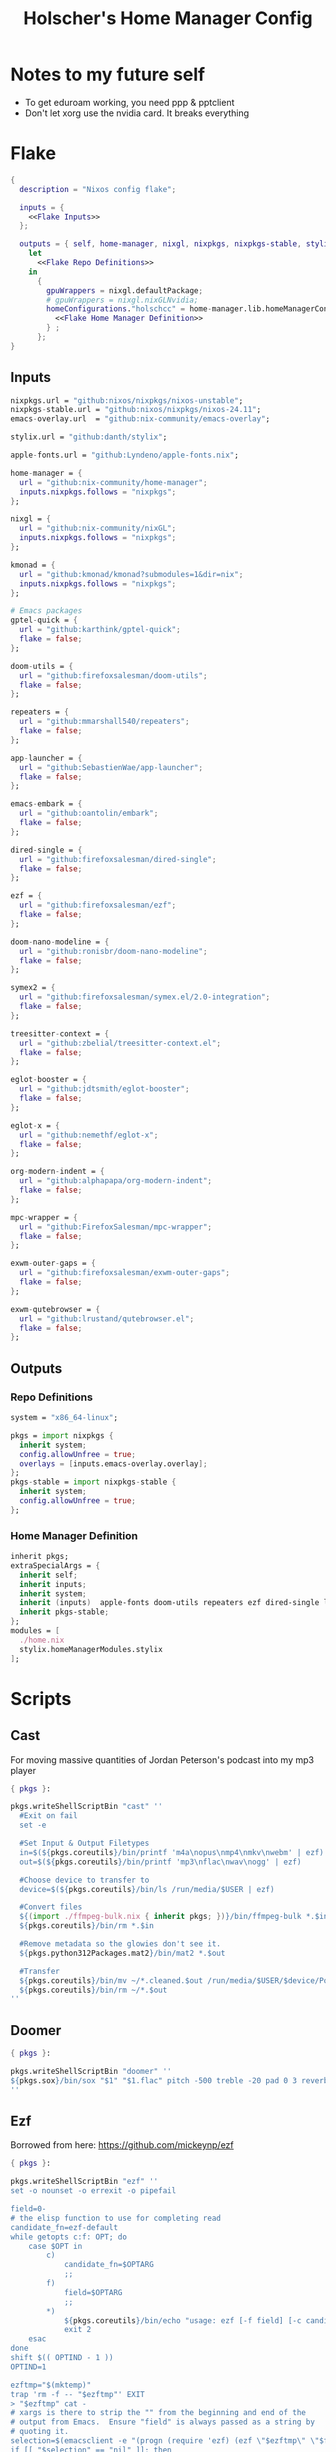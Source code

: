 #+title: Holscher's Home Manager Config
#+startup: overview
#+auto_tangle: t

* Notes to my future self
+ To get eduroam working, you need ppp & pptclient
+ Don't let xorg use the nvidia card. It breaks everything

* Flake
#+begin_src nix :noweb yes :tangle flake.nix
  {
    description = "Nixos config flake";

    inputs = {
      <<Flake Inputs>>
    };

    outputs = { self, home-manager, nixgl, nixpkgs, nixpkgs-stable, stylix, ... }@inputs:
      let
        <<Flake Repo Definitions>>
      in
        {
          gpuWrappers = nixgl.defaultPackage;
          # gpuWrappers = nixgl.nixGLNvidia;
          homeConfigurations."holschcc" = home-manager.lib.homeManagerConfiguration {
            <<Flake Home Manager Definition>>
          } ;
        };
  }

#+end_src

** Inputs
#+NAME: Flake Inputs
#+begin_src nix
  nixpkgs.url = "github:nixos/nixpkgs/nixos-unstable";
  nixpkgs-stable.url = "github:nixos/nixpkgs/nixos-24.11";
  emacs-overlay.url  = "github:nix-community/emacs-overlay";

  stylix.url = "github:danth/stylix";

  apple-fonts.url = "github:Lyndeno/apple-fonts.nix";

  home-manager = {
    url = "github:nix-community/home-manager";
    inputs.nixpkgs.follows = "nixpkgs";
  };

  nixgl = {
    url = "github:nix-community/nixGL"; 
    inputs.nixpkgs.follows = "nixpkgs";
  };

  kmonad = {
    url = "github:kmonad/kmonad?submodules=1&dir=nix";
    inputs.nixpkgs.follows = "nixpkgs";
  };

  # Emacs packages
  gptel-quick = {
    url = "github:karthink/gptel-quick";
    flake = false;
  };

  doom-utils = {
    url = "github:firefoxsalesman/doom-utils";
    flake = false;
  };

  repeaters = {
    url = "github:mmarshall540/repeaters";
    flake = false;
  };

  app-launcher = {
    url = "github:SebastienWae/app-launcher";
    flake = false;
  };

  emacs-embark = {
    url = "github:oantolin/embark";
    flake = false;
  };

  dired-single = {
    url = "github:firefoxsalesman/dired-single";
    flake = false;
  };

  ezf = {
    url = "github:firefoxsalesman/ezf";
    flake = false;
  };

  doom-nano-modeline = {
    url = "github:ronisbr/doom-nano-modeline";
    flake = false;
  };

  symex2 = {
    url = "github:firefoxsalesman/symex.el/2.0-integration";
    flake = false;
  };

  treesitter-context = {
    url = "github:zbelial/treesitter-context.el";
    flake = false;
  };

  eglot-booster = {
    url = "github:jdtsmith/eglot-booster";
    flake = false;
  };

  eglot-x = {
    url = "github:nemethf/eglot-x";
    flake = false;
  };

  org-modern-indent = {
    url = "github:alphapapa/org-modern-indent";
    flake = false;
  };

  mpc-wrapper = {
    url = "github:FirefoxSalesman/mpc-wrapper";
    flake = false;
  };

  exwm-outer-gaps = {
    url = "github:firefoxsalesman/exwm-outer-gaps";
    flake = false;
  };

  exwm-qutebrowser = {
    url = "github:lrustand/qutebrowser.el";
    flake = false;
  };
#+end_src

** Outputs
*** Repo Definitions
#+NAME: Flake Repo Definitions
#+begin_src nix
  system = "x86_64-linux";

  pkgs = import nixpkgs {
    inherit system;
    config.allowUnfree = true;
    overlays = [inputs.emacs-overlay.overlay];
  };
  pkgs-stable = import nixpkgs-stable {
    inherit system;
    config.allowUnfree = true;
  };
#+end_src

*** Home Manager Definition
#+NAME: Flake Home Manager Definition
#+begin_src nix
  inherit pkgs;
  extraSpecialArgs = {
    inherit self;
    inherit inputs;
    inherit system;
    inherit (inputs)  apple-fonts doom-utils repeaters ezf dired-single launcher doom-nano-modeline symex2 treesitter-context gptel-quick eglot-x org-modern-indent mpc-wrapper exwm-qutebrowser exwm-outer-gaps;
    inherit pkgs-stable;
  };
  modules = [
    ./home.nix
    stylix.homeManagerModules.stylix
  ];
#+end_src

* Scripts
** Cast
:PROPERTIES:
:header-args:nix: :tangle scripts/cast.nix
:END:
For moving massive quantities of Jordan Peterson's podcast into my mp3 player
#+begin_src nix
  { pkgs }:

  pkgs.writeShellScriptBin "cast" ''
    #Exit on fail
    set -e

    #Set Input & Output Filetypes
    in=$(${pkgs.coreutils}/bin/printf 'm4a\nopus\nmp4\nmkv\nwebm' | ezf)
    out=$(${pkgs.coreutils}/bin/printf 'mp3\nflac\nwav\nogg' | ezf)

    #Choose device to transfer to
    device=$(${pkgs.coreutils}/bin/ls /run/media/$USER | ezf)

    #Convert files
    ${(import ./ffmpeg-bulk.nix { inherit pkgs; })}/bin/ffmpeg-bulk *.$in -t $out
    ${pkgs.coreutils}/bin/rm *.$in

    #Remove metadata so the glowies don't see it.
    ${pkgs.python312Packages.mat2}/bin/mat2 *.$out

    #Transfer
    ${pkgs.coreutils}/bin/mv ~/*.cleaned.$out /run/media/$USER/$device/Podcasts
    ${pkgs.coreutils}/bin/rm ~/*.$out
  ''
#+end_src

** Doomer
:PROPERTIES:
:header-args:nix: :tangle scripts/doomer.nix
:END:
#+begin_src nix
  { pkgs }:

  pkgs.writeShellScriptBin "doomer" ''
  ${pkgs.sox}/bin/sox "$1" "$1.flac" pitch -500 treble -20 pad 0 3 reverb 80 tempo .8 highpass 1000 lowpass 700 compand 0.3,0.8 0
  ''
#+end_src

** Ezf
:PROPERTIES:
:header-args:nix: :tangle scripts/ezf.nix
:END:
Borrowed from here: https://github.com/mickeynp/ezf
#+begin_src nix
  { pkgs }:

  pkgs.writeShellScriptBin "ezf" ''
  set -o nounset -o errexit -o pipefail

  field=0-
  # the elisp function to use for completing read
  candidate_fn=ezf-default
  while getopts c:f: OPT; do
      case $OPT in
          c)
              candidate_fn=$OPTARG
              ;;
          f)
              field=$OPTARG
              ;;
          ,*)
              ${pkgs.coreutils}/bin/echo "usage: ezf [-f field] [-c candidate-fn]"
              exit 2
      esac
  done
  shift $(( OPTIND - 1 ))
  OPTIND=1

  ezftmp="$(mktemp)"
  trap 'rm -f -- "$ezftmp"' EXIT
  > "$ezftmp" cat -
  # xargs is there to strip the "" from the beginning and end of the
  # output from Emacs.  Ensure "field" is always passed as a string by
  # quoting it.
  selection=$(emacsclient -e "(progn (require 'ezf) (ezf \"$ezftmp\" \"$field\" #'$candidate_fn))" | xargs)
  if [[ "$selection" == "nil" ]]; then
      exit 1
  else
     ${pkgs.coreutils}/bin/echo "$selection"
  fi

  ''
#+end_src

** Ffmpeg-bulk
:PROPERTIES:
:header-args:nix: :tangle scripts/ffmpeg-bulk.nix
:END:
I stole this from this git repo https://github.com/sylsau/ffmpeg-bulk
#+begin_src nix
  { pkgs }:

  pkgs.writeShellScriptBin "ffmpeg-bulk" ''
  #!/bin/bash - 
  #===============================================================================
  #
  #		  USAGE: ./this.sh --help
  # 
  #	DESCRIPTION: Create a ffmpeg conversion script from a list of input files.
  # 
  #		OPTIONS: ---
  #  REQUIREMENTS: sed, gawk, ffmpeg, tee
  #		   BUGS: ---
  #		  NOTES: ---
  #		 AUTHOR: Sylvain Saubier (ResponSyS), mail@sylsau.com
  #		CREATED: 01/05/16 14:09
  #===============================================================================

  [[ $DEBUG ]] && set -o nounset
  set -o pipefail -o errexit -o errtrace
  trap 'echo -e "''${FMT_BOLD}ERROR''${FMT_OFF}: at $FUNCNAME:$LINENO"' ERR

  readonly FMT_BOLD='\e[1m'
  readonly FMT_UNDERL='\e[4m'
  readonly FMT_OFF='\e[0m'

  readonly PROGRAM_NAME="''${0##*/}"
  readonly SCRIPT_NAME="''${0##*/}"
  RES="$( stat -c %y $0 | cut -d" " -f1 )"
  readonly VERSION=''${RES//-/}

  readonly ERR_NO_CMD=60

  FFMPEG="''${FFMPEG:-ffmpeg}"
  OPT_EXT=
  OPT_ARGS_IN=
  OPT_ARGS_OUT=
  OPT_FORCE=
  OPT_LOGLEVEL="-loglevel error"
  INPUT=( )


  # $1 = command to test (string)
  fn_need_cmd() {
          if ! command -v "$1" > /dev/null 2>&1
                  then fn_err "need '$1' (command not found)" $ERR_NO_CMD
          fi
  }
  # $1 = message (string)
  m_say() {
          echo -e "$PROGRAM_NAME: $1"
  }
  # $1 = error message (string), $2 = return code (int)
  fn_err() {
          m_say "''${FMT_BOLD}ERROR''${FMT_OFF}: $1" >&2
          exit $2
  }

  fn_help() {
          cat << EOF
  $PROGRAM_NAME v$VERSION
          Convert multiple media files at once with ffmpeg.
          In pure and secure bash.
  REQUIREMENTS
          ffmpeg
  USAGE
          $PROGRAM_NAME FILES... (--to|-t) EXTENSION [--args-in|-ai INPUT_ARGS] [--args-out|-ao OUTPUT_ARGS] [--force|-f] [--log-level LOG_LEVEL]
  OPTIONS AND ARGUMENTS
          EXTENSION 		format of output files
          INPUT_ARGS 		ffmpeg arguments for the input file
          OUTPUT_ARGS		ffmpeg arguments for the output file
          --force			overwrite files 
          LOG_LEVEL		change ffmpeg '-loglevel'
                                  (default: 'error', ffmpeg default: 'info')
  EXAMPLE
          Convert all flac and wav files in the current directory to opus with the specified options:
                  $ $PROGRAM_NAME *.flac -t opus --args-out "-b:a 320k" *.wav
  SEE ALSO
          ffmpeg(1)
  AUTHOR
          Written by Sylvain Saubier
  REPORTING BUGS
          Mail at: <feedback@sylsau.com>
  EOF
  }

  fn_show_params() {
          m_say "\n input=''${INPUT[*]}\n -t=$OPT_EXT\n -ai=$OPT_ARGS_IN\n -ao=$OPT_ARGS_OUT\n -f=$OPT_FORCE\n -q=$OPT_LOGLEVEL" >&2
  }


  fn_need_cmd "$FFMPEG"

  # Check args
  if [[ -z "$@" ]]; then
          fn_help
          exit
  else
          while [[ $# -gt 0 ]]; do
                  case "$1" in
                          "--help"|"-h")
                                  fn_help
                                  exit
                                  ;;
                          "--to"|"-t")
                                  OPT_EXT=$2
                                  shift
                                  ;;
                          "--args-in"|"-ai")
                                  OPT_ARGS_IN=$2
                                  shift
                                  ;;
                          "--args-out"|"-ao")
                                  OPT_ARGS_OUT=$2
                                  shift
                                  ;;
                          "--force"|"-f")
                                  OPT_FORCE="-y"
                                  ;;
                          "--log-level")
                                  OPT_LOGLEVEL="-loglevel $2"
                                  shift
                                  ;;
                          ,*)
                                  [[ -e "$1" ]] || fn_err "file '$1' does not exist" 127
                                  INPUT+=( "$1" )
                                  ;;
                  esac	# --- end of case ---
                  shift 	# delete $1
          done
  fi

  [[ $DEBUG ]] && fn_show_params

  [[ $OPT_EXT ]] || fn_err "please specify the output extension with -t EXT" 2

  # Rajoute un point à l'extension si absent
  if [[ ''${OPT_EXT:0:1} != '.' ]]; then
          OPT_EXT=.$OPT_EXT
  fi

  m_say "converting...\n---"
  for F in "''${INPUT[@]}"; do # Just show the commands
          ${pkgs.coreutils}/bin/echo $FFMPEG $OPT_ARGS_IN -i "$F" $OPT_ARGS_OUT $OPT_FORCE $OPT_LOGLEVEL "''${F%.*}$OPT_EXT"
  done ;  ${pkgs.coreutils}/bin/echo "---" ; [[ $DEBUG ]] && exit
  for F in "''${INPUT[@]}"; do # Actually execute
          m_say "converting \"$F\"..."
               $FFMPEG $OPT_ARGS_IN -i "$F" $OPT_ARGS_OUT $OPT_FORCE $OPT_LOGLEVEL "''${F%.*}$OPT_EXT"
  done

  exit
  ''
#+end_src

** Masstube
:PROPERTIES:
:header-args:nix: :tangle scripts/masstube.nix
:END:
#+begin_src nix
  { pkgs }:

  pkgs.writeShellScriptBin "masstube" ''
    emacsclient ~/.download.txt
    ${pkgs.yt-dlp}/bin/yt-dlp $1 --verbose -ci --batch-file=~/.download.txt --proxy socks://localhost:9050
    ${pkgs.coreutils}/bin/rm ~/.download.txt
  ''
#+end_src

** Start-ollama
:PROPERTIES:
:header-args:nix: :tangle scripts/start-ollama.nix
:END:
#+begin_src nix
  { config, pkgs }:

  pkgs.writeShellScriptBin "start-ollama" ''
    if [[ "$(pidof ollama)" -gt 0 ]]; then
        echo "ollama already running"
    else
        ${(config.lib.nixGL.wrap pkgs.ollama)}/bin/ollama serve
    fi
  ''
#+end_src

** Pkg
:PROPERTIES:
:header-args:nix: :tangle scripts/pkg.nix
:END:
A package manager manager

Dev templates: https://github.com/the-nix-way/dev-templates
#+begin_src nix
  { pkgs }:

  pkgs.writeShellScriptBin "pkg" ''
    optimize() {
      nix-collect-garbage -d
      nix-store --optimise
      doas pacman -Sc --noconfirm
    }

    update() {
      nix flake update --flake ~/.config/home-manager/
      home-manager switch --flake ~/.config/home-manager/#holschcc
      doas nix flake update --flake /etc/system-manager/
      doas nix run 'github:numtide/system-manager' -- switch --flake '/etc/system-manager/'
      yay -Syu
    }

    help() {
      ${pkgs.coreutils}/bin/echo "help: display this message"
      ${pkgs.coreutils}/bin/echo "install [packages]: install packages with yay"
      ${pkgs.coreutils}/bin/echo "optimize: clean up package cache"
      ${pkgs.coreutils}/bin/echo "update: update all packages"
    }

    getTemplates() {
      ${pkgs.coreutils}/bin/printf "bun\nc-cpp\nclojure\ncsharp\ncue\ndhall\nelixir\nelm\nempty\ngleam\ngo\nhashi\nhaskell\nhaxe\njava\njupyter\nkotlin\nlatex\nnickel\nnim\nnix\nnode\nocaml\nopa\nphp\nplatformio\nprotobuf\npulumi\npurescript\npython\nr\nruby\nrust\nrust-toolchain\nscala\nshell\nswi-prolog\nswift\nvlang\nzig" | ezf
    }

    template() {
      nix flake init --template "https://flakehub.com/f/the-nix-way/dev-templates/*#$(getTemplates)" 
      ${pkgs.direnv}/bin/direnv allow
    }

    case "$1" in
      optimize ) optimize ;;
      update ) update ;;
      add ) yay -S ''${@:2} ;;
      rm ) yay -Rs ''${@:2} ;;
      flake ) nix flake ''${@:2} ;;
      template ) template;;
      help ) help ;;
    esac
  ''
#+end_src
** i3status-rust
:PROPERTIES:
:header-args:nix: :tangle scripts/i3status-rust.nix
:END:
#+begin_src nix
  { pkgs }:

  pkgs.writeShellScriptBin "i3status-rust" ''
  ${pkgs.i3status-rust}/bin/i3status-rs config-default.toml
  ''
#+end_src

** Udisksmenu
:PROPERTIES:
:header-args:nix: :tangle scripts/udisksmenu.nix
:END:
#+begin_src nix
  { pkgs }:

  pkgs.writeShellScriptBin "udisksmenu" ''
  action=$(${pkgs.coreutils}/bin/printf 'mount\nunmount' | ${(import ./ezf.nix { inherit pkgs; })}/bin/ezf)
  disk=$(${pkgs.coreutils}/bin/ls /dev | ${pkgs.ripgrep}/bin/rg sd[a-z] | ${(import ./ezf.nix { inherit pkgs; })}/bin/ezf)

  ${pkgs.udisks}/bin/udisksctl $action -b /dev/$disk
  ''
#+end_src

** Wiki
:PROPERTIES:
:header-args:nix: :tangle scripts/wiki.nix
:END:
Requires arch-wiki-docs to be installed

Stole it from Derek Taylor
#+begin_src nix
  { pkgs }:

  pkgs.writeShellScriptBin "wiki" ''
  dir="/usr/share/doc/arch-wiki/html/en/"
  doc="$(${pkgs.findutils}/bin/find $dir -iname "*.html" | \
         ${pkgs.coreutils}/bin/cut -d '/' -f8- | \
  ${(import ./ezf.nix { inherit pkgs; })}/bin/ezf)"

  if [ "''${dir}$doc" ]; then
      emacsclient -e "(eww-open-file \"''${dir}$doc\")"
  else
      ${pkgs.coreutils}/bin/echo "Program terminated." && exit 0
  fi
  ''
#+end_src

* Home Manager
** Main Config
*** Inputs & Imports
#+begin_src nix :noweb yes :tangle home.nix
  { lib, config, inputs, ... }:

  {
    # This is some text
    # Home Manager needs a bit of information about you and the paths it should
    # manage.
    home.username = "holschcc";
    home.homeDirectory = "/home/holschcc";

    # This value determines the Home Manager release that your configuration is
    # compatible with. This helps avoid breakage when a new Home Manager release
    # introduces backwards incompatible changes.
    #
    # You should not change this value, even if you update Home Manager. If you do
    # want to update the value, then make sure to first check the Home Manager
    # release notes.
    home.stateVersion = "23.05"; # Please read the comment before changing.

    # Let Home Manager install and manage itself.
    programs.home-manager.enable = true;

    imports =
      [ # Include the results of the hardware scan.
        ./internet.nix
        ./multimedia.nix
        ./aesthetics.nix
        ./extra-packages.nix
        ./gui.nix
        ./emacs.nix
        ./shells.nix
        # ./sage.nix
        ./keyboard.nix
      ];

    nix.nixPath = [ "nixpkgs=${inputs.nixpkgs}" ];

    <<glx>>

    <<GPG>>

    <<alsoftrc>>

    <<Environment Variables>>

    <<User Dirs>>
  }
#+end_src

*** glx
#+NAME: glx
#+begin_src nix
  nixGL.packages = inputs.nixgl.packages;

  targets.genericLinux.enable = true;

  home.activation = {
    clearNixglCache = lib.hm.dag.entryAfter [ "writeBoundary" ] ''
        [ -v DRY_RUN ] || rm -f ${config.xdg.cacheHome}/nixgl/result*
      '';
  };

#+end_src

*** gpg
#+NAME: GPG
#+begin_src nix
  home.file.".local/share/gnupg/gpg-agent.conf".text = ''
     pinentry-program /usr/bin/pinentry-emacs
     allow-loopback-pinentry
     allow-emacs-pinentry
     default-cache-ttl 600
     max-cache-ttl 7200
     enable-ssh-support
  '';
  home.file.".local/share/gnupg/gpg.conf".text = ''
     use-agent
  '';
#+end_src

*** alsoftrc
#+NAME: alsoftrc
#+begin_src nix
  home.file.".alsoftrc".text = ''
    [general]
    drivers=pulse
    hrtf=true
  '';
#+end_src

*** Environment variables
#+NAME: Environment Variables
#+begin_src nix
  home.sessionVariables = {
    XDG_DATA_HOME="$HOME/.local";
    XDG_STATE_HOME="$HOME/.local/state";
    XDG_CACHE_HOME="$HOME/.cache";
    XDG_CONFIG_HOME="$HOME/.config";
    XDG_DATA_DIRS= lib.mkForce "$HOME/.nix-profile/share:$XDG_DATA_DIRS";
    # EDITOR = "emacsclient";
    BROWSER="qutebrowser";
    _JAVA_OPTIONS="-Djava.util.prefs.userRoot=$XDG_CONFIG_HOME/java";
    GTK2_RC_FILES="/home/holschcc/.gtkrc-2.0";
    SSH_AUTH_SOCK="$(gpgconf --list-dirs agent-ssh-socket)";
    _JAVA_AWT_WM_NONREPARENTING = "1";
    PATH="/run/system-manager/sw/bin:/usr/local/sbin:/usr/local/bin:/usr/bin:/usr/bin/site_perl:/usr/bin/vendor_perl:/usr/bin/core_perl:/home/holschcc/bin:/home/holschcc/.nix-profile/bin";
  };
#+end_src

*** User Dirs
#+NAME: User Dirs
#+begin_src nix
  xdg.userDirs = {
      enable = true;
      createDirectories = true;
      desktop = null;
      publicShare = null;
      templates = null;
      documents = "${config.home.homeDirectory}/doc";
      download = "${config.home.homeDirectory}/dwn";
      music = "${config.home.homeDirectory}/mus";
      pictures = "${config.home.homeDirectory}/pic";
      videos = "${config.home.homeDirectory}/vid";
    };
#+end_src

** shells
*** boilerplate
#+begin_src nix :noweb yes :tangle shells.nix
  { pkgs, ... }:
  {
    imports = [
          ./dash.nix
    ];

    <<Shell Aliases>>

    programs = {
      <<Fish Shell>>

      <<Bash Shell>>

      <<Atuin>>

      <<Starship>>

      <<Direnv>>

      <<Dash Shell>>

      emacs.init.usePackage = {
        <<Eshell>>
      };
    };
  }
#+end_src

*** aliases
#+NAME: Shell Aliases
#+begin_src nix
  home.shellAliases = {
    ffrecord = "ffmpeg -f sndio -i snd/0.mon -f x11grab -r 30 -s 1920x1080 -i :0 -c:v libx164 -preset ultrafast -acodec copy ~/test.mkv";
    ffaud = "ffmpeg -f alsa -channels 1 -sample_rate 44100 -i default:CARD=Mic output.flac";
    sx = "startx";
    otp = "pass otp";
    run = "cd /run/";
    l = "ls";
    ".." = "cd ..";
    tortube = "yt-dlp --proxy socks://localhost:9050";
    wget = "torsocks wget --hsts-file=$XDG_DATA_HOME/wget-hsts";
    ga = "git add";
    gc = "torsocks git clone";
    gp = "git pull";
    gP = "git push";
  };
#+end_src

*** fish
This shell is mostly around for eshell to get completions from, but it can be used interactively, if need be
#+NAME: Fish Shell
#+begin_src nix
  fish = {
    enable = true;
    package = pkgs.fish;
    interactiveShellInit = ''${pkgs.pfetch}/bin/pfetch'';
  };
#+end_src

*** bash
It's mostly here for eshell to get completions from, but it's a usable shell
#+NAME: Bash Shell
#+begin_src nix
  bash = {
    enable = true;
    initExtra = ''${pkgs.pfetch}/bin/pfetch'';
    shellAliases.z = "cd ./$(ls -d */ .*/ | ezf)";
  };
#+end_src

*** atuin
Gives us a consistent shell history across all our shells
#+NAME: Atuin
#+begin_src nix
  atuin = {
    enable = true;
    enableFishIntegration = true;
    enableBashIntegration = true;
  };

  emacs.init.usePackage.eshell-atuin = {
      enable = true;
      afterCall = ["eshell-mode"];
      generalTwo."'insert".eshell-mode-map."M-O" = "'eshell-atuin-history";
      config = "(eshell-atuin-mode)";
  };
#+end_src

*** starship
a prompt for bash & fish
#+NAME: Starship
#+begin_src nix
  starship = {
    enable = true;
    enableFishIntegration = true;
    enableBashIntegration = true;
  };
#+end_src

*** direnv
#+NAME: Direnv
#+begin_src nix
  direnv = {
    enable = true;
    enableBashIntegration = true;
    nix-direnv.enable = true;
  };

  emacs.init.usePackage.envrc = {
      enable = true;
      ghook = ["('after-init-hook 'envrc-global-mode)"];
      generalOne."efs/leader-keys" = {
        "e" = '''(:ignore t :which-key "direnv")'';
        "ea" = '''(envrc-allow :which-key "allow")'';
        "eu" = '''(envrc-reload :which-key "update dir")'';
      };
  };
#+end_src

*** Eshell
Eshell is a command shell written in elisp, & duplicates many of the GNU coreutils in elisp. It can also call aliases & elisp functions.

=Key Bindings=
+ =[[= / =]]= Go backwards & forwards in the buffer's prompts.

Eat lets us get away with using eshell all the time. It can be used to get into a normal shell, but I doubt I'll be doing that too much.
#+NAME: Eshell
#+begin_src nix :noweb yes
    eshell = {
      enable = true;
      after = ["evil-collection"];
      ghook = [
        "('eshell-first-time-mode-hook 'efs/configure-eshell)"
        #Save command history when commands are entered
        "('eshell-precommand-hook 'eshell-save-some-history)"
        #pfetch
        ''('eshell-banner-load-hook  (lambda ()
                                       (gsetq eshell-banner-message
                                          (shell-command-to-string "${pkgs.pfetch}/bin/pfetch"))))''
      ];
      general."s-<enter>" = "'efs/make-eshell";
      generalOne.eshell-mode-map = {
        "M-o" = "'eshell-previous-matching-input-from-input";
        "M-e" = "'eshell-next-matching-input-from-input";
      };
      generalTwo.local-leader.eshell-mode-map = {
        "e" = '''(eshell-insert-envvar :which-key "insert environment variable")'';
        "b" = '''(eshell-insert-buffer-name :which-key "insert buffer name")'';
      };
      init = ''
    <<Emacs Eshell Init>>
  '';
      config = ''
    <<Emacs Eshell Config>>
  '';
    } ;

    eshell-syntax-highlighting = {
      enable = true;
      defer = true;
      ghook = ["('eshell-mode-hook 'eshell-syntax-highlighting-global-mode)"];
    };

    fish-completion = {
      enable = true;
      defer = true;
      ghook = ["('eshell-mode-hook 'fish-completion-mode)"];
    };

    eshell-git-prompt = {
      enable = true;
      afterCall = ["eshell-mode"];
      config = ''(eshell-git-prompt-use-theme 'powerline)'';
    };

    eat = {
      enable = true;
      defer = true;
      afterCall = ["eshell-mode"];
      config = ''
        <<Emacs Eat Config>>
      '';
    };
#+end_src

#+NAME: Emacs Eshell Init
#+begin_src emacs-lisp
  (defun efs/make-eshell ()
    (interactive)
    (eshell 'N))
#+end_src

#+NAME: Emacs Eshell Config
#+begin_src emacs-lisp
  (defun efs/configure-eshell ()
    ;; Truncate buffer for perforance
    (add-to-list 'eshell-output-filter-functions 'eshell-truncate-buffer)

    ;; Bind some useful keys for evil-mode
    (evil-define-key '(normal insert visual) eshell-mode-map (kbd "<home>") 'eshell-bol)
    (evil-normalize-keymaps)
    (setenv "TERM" "xterm")
    (gsetq eshell-command-aliases-list '(("gc" "torsocks git clone")
  				       ("nixbuild" "home-manager switch --flake ~/.config/home-manager/#holschcc")
  				       ("l" "ls $*")
  				       ("halt" "doas shutdown -P now")
  				       ("systembuild" "doas nix run 'github:numtide/system-manager' -- switch --flake '/etc/system-manager/'"))
  	 eshell-history-size 0
           eshell-buffer-maximum-lines 100
           eshell-hist-ignoredups t
           eshell-scroll-to-bottom-on-input t))

  (with-eval-after-load 'esh-opt
    (gsetq eshell-destroy-buffer-when-process-dies t))

  (with-eval-after-load 'evil-collection-eshell
    (general-add-advice 'evil-collection-eshell-setup-keys
  		:after
  		'(lambda ()
  		   (general-def 'normal eshell-mode-map
  		     "v" 'evil-collection-eshell-evil-delete
  		     "V" 'evil-collection-eshell-evil-change
  		     "C-v" 'evil-collection-eshell-evil-delete-line
  		     "d" 'evil-yank
  		     "D" 'evil-yank-line
  		     "c" 'evil-visual-state
  		     "C" 'evil-visual-line))))
#+end_src

#+NAME: Emacs Eat Config
#+begin_src emacs-lisp
  (eat-eshell-mode)
  (evil-ex-define-cmd "term" 'eat)
  (defun eat-term-get-suitable-term-name (&optional display)
    "Return the most suitable value for `TERM' for DISPLAY.

    If the number of colors supported by display (as returned by
    `display-color-cells') is more than 256, return \"eat-truecolor\", if
    it is more than 8 but less than or equal to 256, return
    \"eat-256color\", if is more than 1 but less than or equal to 8,
    return \"eat-color\", otherwise return \"eat-mono\"."
    (let ((colors (display-color-cells display)))
      (cond ((> colors 256) "xterm")
            ((> colors 8) "xterm")
            ((> colors 1) "xterm")
            (t "xterm"))))

#+end_src

*** dash
Probably won't use this one interactively much, but it's my login shell, & my /bin/sh, so it may as well be nice
#+NAME: Dash Shell
#+begin_src nix
  dash = {
    enable = true;
    initExtra = ''
      ${pkgs.pfetch}/bin/pfetch
      . ~/.cache/wal/colors.sh
    '';
    shellAliases.z = "cd ./$(ls -d */ .*/ | ezf)";
    profileExtra = ''
      export LEIN_HOME="$XDG_DATA_HOME/lein";
      export NPM_CONFIG_USERCONFIG="$XDG_CONFIG_HOME/npm/npmrc";
      export XCOMPOSECACHE="$XDG_CACHE_HOME/x11/xcompose";
      export GOPATH="$XDG_DATA_HOME/go";
      export DOT_SAGE="$XDG_CONFIG_HOME/sage";
      export XAUTHORITY="$XDG_RUNTIME_DIR/Xauthority";
      export CARGO_HOME="$XDG_DATA_HOME/cargo";
      export GNUPGHOME="$XDG_DATA_HOME/share/gnupg";
      export PASSWORD_STORE_DIR="$XDG_DATA_HOME/share/pass";
      export CUDA_CACHE_PATH="$XDG_CACHE_HOME/nv";
      export ERRFILE="$XDG_CACHE_HOME/X11/xsession-errors"
      export XINITRC="$XDG_CONFIG_HOME"/X11/xinitrc
      export HISTFILE="''${XDG_STATE_HOME}"/bash/history
      GRADLE_USER_HOME="$XDG_DATA_HOME"/gradle
      
      [ "$(tty)" = "/dev/tty1" ] && ! pidof -s Xorg >/dev/null 2>&1 && exec startx
    '';
  };
#+end_src

**** Configuration template
This one borrows heavily from the bash module

Special note: The profile settings here take precedence over bash's, because I'm too dumb to make them coexist

***** Premble
#+begin_src nix :noweb yes :tangle dash.nix
  { config, lib, pkgs, ... }:

  with lib;

  let

    cfg = config.programs.dash;

    writeBashScript = name: text:
      pkgs.writeTextFile {
        inherit name text;
        checkPhase = ''
          ${pkgs.stdenv.shellDryRun} "$target"
        '';
      };

  in {
    meta.maintainers = [ maintainers.rycee ];
    <<Dash Option Definitions>>
    
    <<Dash File Generation>>
  }
#+end_src

***** Option Definitions
#+NAME: Dash Option Definitions
#+begin_src nix
    options = {
      programs.dash = {
        enable = mkEnableOption "Debian Almquiest Shell";

        shellOptions = mkOption {
          type = types.listOf types.str;
          default = [];
          example = [ "extglob" "-cdspell" ];
          description = ''
            Shell options to set. Prefix an option with
            "`-`" to unset.
          '';
        };

        sessionVariables = mkOption {
          default = { };
          type = types.attrs;
          example = { MAILCHECK = 30; };
          description = ''
            Environment variables that will be set for the dash session.
          '';
        };

        shellAliases = mkOption {
          default = { };
          type = types.attrsOf types.str;
          example = literalExpression ''
            {
              ll = "ls -l";
              ".." = "cd ..";
            }
          '';
          description = ''
            An attribute set that maps aliases (the top level attribute names in
            this option) to command strings or directly to build outputs.
          '';
        };

        profileExtra = mkOption {
          default = "";
          type = types.lines;
          description = ''
            Extra commands that should be run when initializing a login
            shell.
          '';
        };

        initExtra = mkOption {
          default = "";
          type = types.lines;
          description = ''
            Extra commands that should be run when initializing an
            interactive shell.
          '';
        };

        dashrcExtra = mkOption {
          default = "";
          type = types.lines;
          description = ''
            Extra commands that should be placed in {file}`~/.dashrc`.
            Note that these commands will be run even in non-interactive shells.
          '';
        };
      };
    };
#+end_src

***** File generation
#+NAME: Dash File Generation
#+begin_src nix
    config = let
      aliasesStr = concatStringsSep "\n"
        ((mapAttrsToList (k: v: "alias ${k}=${escapeShellArg v}")
          cfg.shellAliases) ++ 
        (mapAttrsToList (k: v: "alias ${k}=${escapeShellArg v}")
          config.home.shellAliases));

      globalAliasesStr = concatStringsSep "\n"
        (mapAttrsToList (k: v: "alias ${k}=${escapeShellArg v}")
          home.shellAliases);

      shoptsStr = let switch = v: if hasPrefix "-" v then "-u" else "-s";
      in concatStringsSep "\n"
      (map (v: "shopt ${switch v} ${removePrefix "-" v}") cfg.shellOptions);

      sessionVarsStr = config.lib.shell.exportAll cfg.sessionVariables;

    in mkIf cfg.enable {
      home.file.".profile".source = lib.mkForce (writeBashScript "profile" ''
        . "${config.home.profileDirectory}/etc/profile.d/hm-session-vars.sh"

        ${sessionVarsStr}

        ${cfg.profileExtra}
      '');

      home.file.".dashrc".source = writeBashScript "dashrc" ''
        ${cfg.dashrcExtra}

        ${shoptsStr}

        ${aliasesStr}

        ${cfg.initExtra}
      '' ;

      home.sessionVariables.ENV = "$HOME/.dashrc";
    };
#+end_src

** Aesthetics
*** Inputs
#+begin_src nix :noweb yes :tangle aesthetics.nix
  { config, inputs, lib, pkgs, ... }:

  {
    <<Stylix Config>>

    <<Aesthetics Picom>>

    programs.emacs.init.usePackage = {
      <<Emacs Ricing Icons>>
      
      <<Emacs Ricing Dashboard>>
      
      <<Emacs Ricing Nano>>

      <<Emacs Ricing Theme>>
      
      <<Emacs Ricing Solaire>>
      
      <<Emacs Ricing Posframes>>
    };
  }
#+end_src

*** Picom
For making emacs transparent
#+NAME: Aesthetics Picom
#+begin_src nix
  services.picom = {
    enable = true;
    package = (config.lib.nixGL.wrap pkgs.picom);
    backend = "glx";
    opacityRules = [ "70:class_g = 'lmms'" ];
    settings = {
      glx-no-stencil = true;
      glx-no-rebind-pixmap = true;
      use-damage = true;
      vsync = true;
      blur = {
        method = "gaussian";
        size = 5;
        deviation = 2.0;
      };
      shadow-exclude = [ "class_g != 'emacs'"
      ];
    };
    shadow = true;
  };
#+end_src

*** Stylix
Stylix does a bad job of theming emacs, so we use pywal instead

Pywal integration: https://github.com/danth/stylix/issues/99
#+NAME: Stylix Config
#+begin_src nix
  stylix = {
    enable = true;
    polarity = "dark";
    targets.emacs.enable = false;
    image = ./wallpaper.png;
    cursor = {
      package = pkgs.nordzy-cursor-theme;
      name = "Nordzy-cursors-white";
      size = 16;
    };
    opacity = {
      applications = 0.9;
      popups = 0.9;
      terminal = 0.9;
    };
    fonts = with pkgs; rec {
      monospace = {
        package = jetbrains-mono;
        name = "JetBrains Mono";
      };
      sansSerif = {
        package = inputs.apple-fonts.packages.${system}.sf-pro;
        name = "SF Pro";
      };
      serif = sansSerif;
    };
  };

  home.file = {
    ".cache/colors.json".source = config.lib.stylix.colors {
      template = builtins.readFile ./pywal.json.mustache;
      extension = ".json";
    };
  };

  home.activation =  #ALSO ACTIVATES AT REBOOT
    {
      generate_pywal_colors = lib.hm.dag.entryAfter ["writeBoundary"] ''
         $DRY_RUN_CMD ${pkgs.pywal}/bin/wal -f ~/.cache/colors.json
         $DRY_RUN_CMD ${pkgs.pywal}/bin/wal -R
       '';
    } ;
#+end_src

*** Icons
Installs all the icon fonts for dired.

Use =M-x all-the-icons-install-fonts=
#+NAME: Emacs Ricing Icons
#+begin_src nix
  nerd-icons = {
    enable = true;
    command = [
      "nerd-icons-octicon"
      "nerd-icons-faicon"
      "nerd-icons-flicon"
      "nerd-icons-wicon"
      "nerd-icons-mdicon"
      "nerd-icons-codicon"
      "nerd-icons-devicon"
      "nerd-icons-ipsicon"
      "nerd-icons-pomicon"
      "nerd-icons-powerline"
    ];
  };

  all-the-icons = {
    enable = true;
  };

  nerd-icons-completion = {
    enable = true;
    ghook = ["('marginalia-mode-hook 'nerd-icons-completion-marginalia-setup)"];
  };
#+end_src

*** Dashboard
#+NAME: Emacs Ricing Dashboard
#+begin_src nix :noweb yes
  dashboard = {
    enable = true;
    ghook = ["('on-init-ui-hook '(dashboard-insert-startupify-lists dashboard-initialize))"];
    config = ''
      <<Emacs Dashboard Config>>  
    '' ;
    custom = {
      dashboard-banner-logo-title = ''"Emacs: The one true desktop environment"'';
      dashboard-center-content = "t";
      dashboard-items = '''((recents   . 5)
                            (bookmarks . 5)
                            (projects  . 5)
                            (agenda    . 5))'';
      dashboard-icon-type = "'nerd-icons";
      dashboard-set-heading-icons = "t";
      dashboard-set-file-icons = "t";
      dashboard-agenda-sort-strategy = "'(time-up)";
    };
  };
#+end_src

#+NAME: Emacs Dashboard Config
#+begin_src emacs-lisp
  (dashboard-setup-startup-hook)
  (dashboard-open)
  (evil-collection-dashboard-setup)
  (evil-collection-dashboard-setup-jump-commands)
#+end_src

*** Nano
Using nano modeline to cut down clutter.

I'm not using the minor mode, because its text is being sent to the tab bar.

The powerline separators were borrowed from punchline, because I think they look cool
#+NAME: Emacs Ricing Nano
#+begin_src nix :noweb yes
  doom-nano-modeline = {
    enable = true;
    package = epkgs: (epkgs.callPackage ./emacs/emacs-packages/doom-nano-modeline.nix {
      inherit inputs;
      inherit (epkgs) trivialBuild doom-themes;
    });
    afterCall = ["after-init-hook"];
    custom.mode-line-format = "nil";
    config = ''
      <<Emacs Doom Nano Modeline Config>>
    '';
  };
#+end_src

This is just overriding a bunch of functions so that I can put all the info in the tab bar
#+NAME: Emacs Doom Nano Modeline Config
#+begin_src emacs-lisp
  (defun doom-nano-modeline--render (left right &optional hide-evil-mode)
    "Render the doom-nano modeline string.

    LEFT is the information that will be rendered to the left of the modeline. RIGHT
    is the information that will be rendered to the right of modeline. Both
    variables must be a list in which each element has the following syntax:

        (text . face)

    where TEXT will be decorated with FACE.

    If HIDE-EVIL-MODE is nil, the Evil mode state is not shown in the modeline."
    (let* ((window (get-buffer-window (current-buffer)))

           ;; Variable to store if the this window is active.
  	 (active t)

           ;; Status of the buffer.
           (status (doom-nano-modeline-status))

           ;; Check if we are recording a macro and get its name.
           (hasmacro (or defining-kbd-macro executing-kbd-macro))
           (macroname (if (bound-and-true-p evil-this-macro)
                          (char-to-string evil-this-macro)
                        "?"))

           ;; String to indicate the current evil mode.
           (evilstate
            (if hide-evil-mode
                nil
              (concat (cond ((eq evil-state 'emacs)    "E ")
                            ((eq evil-state 'motion)   "M ")
                            ((eq evil-state 'normal)   "N ")
                            ((eq evil-state 'insert)   "I ")
                            ((eq evil-state 'replace)  "R ")
                            ((eq evil-state 'operator) "O ")
                            ((eq evil-state 'god) "G ")
                            ((eq evil-state 'symex) "S ")
                            ((eq evil-state 'visual) (cond ((eq evil-visual-selection 'line)  "L ")
                                                           ((eq evil-visual-selection 'block) "B ")
                                                           (t                                 "V ")))
                            (t "? ")))))

           ;; String to indicate if a macro is being recorded.
           (macrostring (if hasmacro (concat "● " macroname ) nil))

           ;; Select the modeline face.
  	 (modeline-face 'doom-nano-modeline-active-face)

           ;; Select the face to highlight the evil state.
           (evilstate-face
            (cond (hide-evil-mode            modeline-face)
                  ((not active)              modeline-face)
                  ((eq evil-state 'emacs)    'doom-nano-modeline-evil-emacs-state-face)
                  ((or (eq evil-state 'normal) (eq evil-state 'god) (eq evil-state 'symex))   'doom-nano-modeline-evil-normal-state-face)
                  ((eq evil-state 'motion)   'doom-nano-modeline-evil-motion-state-face)
                  ((eq evil-state 'insert)   'doom-nano-modeline-evil-insert-state-face)
                  ((eq evil-state 'replace)  'doom-nano-modeline-evil-replace-state-face)
                  ((eq evil-state 'operator) 'doom-nano-modeline-evil-operator-state-face)
                  ((eq evil-state 'visual)   'doom-nano-modeline-evil-visual-state-face)
                  (t                         modeline-face)))

           ;; Select the face to highlight the macro recording indicator.
           (macro-face (if hasmacro 'doom-nano-modeline-macro-face modeline-face))

           ;; Assemble the left string with the highlights.
           (pleft (concat
                   (propertize " "
                               'face evilstate-face
                               'display `(raise ,doom-nano-modeline-top-padding))

                   ;; Evil state.
                   (when evilstate
                     (concat (propertize evilstate 'face evilstate-face)
                             (propertize " " 'face modeline-face)))

                   ;; Macro recording indicator.
                   (when macrostring
                     (concat (propertize macrostring 'face macro-face)
                             (propertize " " 'face modeline-face)))

                   ;; Left list.
                   (if left
                       (mapconcat
                        (lambda (element)
                          (if (and active (cdr element))
                              (propertize (car element) 'face (cdr element))
                            (propertize (car element) 'face modeline-face)))
                        left
                        "")
                     ""))))

      ;; Concatenate and return the modeline string.
      (concat pleft
              ;; We have one final space as margin, so we make sure it is
              ;; highlighted with the correct face.
              (propertize " " 'face modeline-face))))

  (defun doom-nano-modeline-org-mode-buffer-name-and-major-mode ()
    "Return the buffer name and the major mode for Org buffers."
    (if (derived-mode-p 'org-mode)
        (let* ((org-title (doom-nano-modeline--get-org-title))
               (buffer-name (if org-title
                                org-title
                              (format-mode-line "%b")))
               (buffer-modified (if (and buffer-file-name (buffer-modified-p)) "** " "")))

          `((,(concat buffer-modified buffer-name) . nil)
  	  ("  " . nil)
            (,(nerd-icons-icon-for-buffer) . doom-nano-modeline-major-mode-face)
  	  ("  " . nil)))
      (doom-nano-modeline-default-mode)))

  (defun doom-nano-modeline-buffer-name-vc-and-major-mode ()
    "Return the buffer name and the major mode."
    (let* ((buffer-name (cond
                         ((and (derived-mode-p 'org-mode)
                               (buffer-narrowed-p)
                               (buffer-base-buffer))
                          (format"%s [%s]" (buffer-base-buffer)
                                 (org-link-display-format
                                  (substring-no-properties (or (org-get-heading 'no-tags)
                                                               "-")))))
                         ((and (buffer-narrowed-p)
                               (buffer-base-buffer))
                          (format"%s [narrow]" (buffer-base-buffer)))
                         (t
                          (format-mode-line "%b"))))

           (buffer-modified (if (and buffer-file-name (buffer-modified-p)) "** " ""))

           (vc-branch-name (doom-nano-modeline--get-vc-branch))

           (vc-branch (if vc-branch-name
                          `((vc-branch-name . nil))
                        nil)))

      `((,(concat buffer-modified buffer-name) . nil)
        ("  " . nil)
        (,(if vc-branch-name (concat vc-branch-name " ") "") . doom-nano-modeline-vc-branch-name-face)
        (,(if vc-branch-name " " "") . nil)
        (,(if (or (equal major-mode 'nix-mode) (equal major-mode 'bibtex-mode)) (all-the-icons-icon-for-buffer) (nerd-icons-icon-for-buffer)) . doom-nano-modeline-major-mode-face)
        ("  " . nil))))

  (defun doom-nano-modeline--special-mode-p ()
    "Return t if we are in `special-mode' or nil otherwise."
    (or (derived-mode-p 'special-mode) (and (eq major-mode 'exwm-mode) (not qutebrowser-exwm-mode))))

  (defun doom-nano-tabline ()
    "Format the modeline for the tabline"
    (let* ((the-format '((:eval
  			(funcall
  			 (or (catch 'found
  			       (dolist (elt doom-nano-modeline-mode-formats)
  				 (let* ((config (cdr elt))
  					(mode-p (plist-get config :mode-p))
  					(format (plist-get config :format)))
  				   (when mode-p
  				     (when (funcall mode-p)
  				       (throw 'found format))))))
  			     #'doom-nano-modeline-default-mode-format))))))
      `((global menu-item ,(format-mode-line the-format) ignore))))
#+end_src

**** Package Definition
#+begin_src nix :tangle emacs/emacs-packages/doom-nano-modeline.nix
  { inputs, trivialBuild, doom-themes } :

  trivialBuild rec {
    pname = "doom-nano-modeline";
    version = "current";
    src = inputs.doom-nano-modeline;

    propagatedUserEnvPkgs = [
      doom-themes
    ];

    buildInputs = propagatedUserEnvPkgs;
  }

#+end_src

*** Emacs Theme
Makes emacs' theme mimic the wallpaper. A good pywal config will get most things to match.
#+NAME: Emacs Ricing Theme
#+begin_src nix :noweb yes
  ewal = {
    enable = true;
    demand = true;
    custom = {
      ewal-use-built-in-always-p = "nil";
      ewal-use-built-in-on-failure-p = "t";
      ewal-built-in-palette = ''"sexy-material"'';
    };
  };

  ewal-doom-themes = {
    enable = true;
    demand = true;
    config = ''
      <<Emacs Ewal Config>>
    '';
    custom = {
      doom-themes-enable-bold = "t";
      doom-themes-enable-italic = "t";
    };
  };
#+end_src

#+NAME: Emacs Ewal Config
#+begin_src emacs-lisp
  (load-theme 'ewal-doom-one t)
  ;; Stolen from Noctuid
  (let (custom--inhibit-theme-enable)
    (custom-theme-set-faces
     'ewal-doom-one
     `(font-lock-number-face ((t (:foreground ,(ewal-get-color 'blue)))))
     `(markdown-header-face ((t (:foreground ,(ewal-get-color 'blue)))))
     `(markdown-header-delimiter-face ((t (:foreground ,(ewal-get-color 'blue)))))
     `(markdown-bold-face ((t (:foreground ,(ewal-get-color 'green)))))
     `(markdown-list-face ((t (:foreground ,(ewal-get-color 'green)))))
     `(org-code ((t (:foreground ,(ewal-get-color 'green)))))
     `(line-number ((t (:foreground ,(ewal-get-color 'blue)))))
     `(eshell-git-prompt-powerline-dir-face ((t (:background ,(ewal-get-color 'blue)))))
     `(tab-bar ((t :inherit mode-line)))
     `(eshell-git-prompt-powerline-clean-face ((t (:background ,(ewal-get-color 'green)))))
     `(eshell-git-prompt-powerline-not-clean-face ((t (:background ,(ewal-get-color 'red)))))))
  (doom-themes-visual-bell-config)
  (doom-themes-org-config)
#+end_src

*** Solaire
Solaire dims certain parts of the frame.
#+NAME: Emacs Ricing Solaire
#+begin_src nix
  solaire-mode = {
    enable = true;
    demand = true;
    config = ''(solaire-global-mode)'';
  };
#+end_src

*** Posframes
Vertico Posframe puts vertico in a separate frame, causing it to actually look like dmenu.
#+NAME: Emacs Ricing Posframes
#+begin_src nix
  vertico-posframe = {
    enable = true;
    defer = true;
    ghook = ["('vertico-mode-hook 'vertico-posframe-mode)"];
    config = ''(set-face-attribute 'vertico-posframe-face nil :family 'variable-pitch)'';
  };

  which-key-posframe = {
    enable = true;
    defer = true;
    ghook = ["('which-key-mode-hook 'which-key-posframe-mode)"];
    custom = {
      which-key-posframe-poshandler = "'posframe-poshandler-frame-bottom-center";
      which-key-posframe-parameters = "'(:parent-frame nil :refposhandler posframe-refposhandler-xwininfo)";
    };
  };
#+end_src

*** Mustache File
#+begin_src json-ts :tangle pywal.json.mustache
  {
      "special": {
          "background": "#{{base00-hex}}",
          "foreground": "#{{base07-hex}}",
          "cursor": "#{{base07-hex}}"
      },
      "colors": {
          "color0": "#{{base00-hex}}",
          "color1": "#{{base01-hex}}",
          "color2": "#{{base02-hex}}",
          "color3": "#{{base03-hex}}",
          "color4": "#{{base04-hex}}",
          "color5": "#{{base05-hex}}",
          "color6": "#{{base06-hex}}",
          "color7": "#{{base07-hex}}",
          "color8": "#{{base08-hex}}",
          "color9": "#{{base09-hex}}",
          "color10": "#{{base0A-hex}}",
          "color11": "#{{base0B-hex}}",
          "color12": "#{{base0C-hex}}",
          "color13": "#{{base0D-hex}}",
          "color14": "#{{base0E-hex}}",
          "color15": "#{{base0F-hex}}"
      }
  }

#+end_src

** Extra Packages
#+begin_src nix :tangle extra-packages.nix
  { config, pkgs, pkgs-stable, ... }:

  {
    home.packages = with pkgs; [
      (config.lib.nixGL.wrap gimp)
      (config.lib.nixGL.wrap prismlauncher)
      wget
      zip
      zbar
      # comms
      (config.lib.nixGL.wrap teams-for-linux)
      (config.lib.nixGL.wrap thunderbird)
      (vesktop.override {withSystemVencord = true;})
      # things emacs appreciates
      xclip
      xsel
      xdotool
      # scripts
      (import ./scripts/ezf.nix { inherit pkgs; })
      (import ./scripts/pkg.nix { inherit pkgs; })
    ];
  }
#+end_src

** Gui
#+NAME: xinitrc-config
#+begin_src shell
  #!/usr/bin/sh
  xrandr --output eDP-1 --mode 2560x1600
  ${pkgs.xwallpaper}/bin/xwallpaper --stretch ~/.config/home-manager/wallpaper.png 
  xrdb load ~/.cache/wal/colors.Xresources 

  if test -z "$DBUS_SESSION_BUS_ADDRESS"; then
      eval $(dbus-launch --exit-with-session --sh-syntax)
  fi

  picom &

  if command -v dbus-update-activation-environment >/dev/null 2>&1; then
      dbus-update-activation-environment DISPLAY XAUTHORITY
  fi

  # exec dbus-launch --exit-with-session emacsclient -c
  exec dbus-launch --exit-with-session emacs -mm --debug-init
#+end_src

#+begin_src nix :noweb yes :tangle gui.nix
  { pkgs, ... }:

  {
    home.file.".config/X11/xinitrc".text = '' 
      <<xinitrc-config>>
    '' ;
  }
#+end_src

** Emacs
*** Template
This came from Robert Helgeson's nur expressions. I've tweaked it a little to add a few more options for things like general & removed the ability to natively compile init.el, because it was breaking stuff

https://gitlab.com/rycee/nur-expressions

**** Setup
#+begin_src nix :noweb yes :tangle emacs/emacs-init.nix
  { config, lib, inputs, pkgs, ... }:

  with lib;

  let

    cfg = config.programs.emacs.init;

    packageFunctionType = mkOptionType {
      name = "packageFunction";
      description = "function from epkgs to package";
      check = isFunction;
      merge = mergeOneOption;
    };

    <<Emacs Template Use Package>>
    <<Emacs Template Use Package Constants>>
    <<Emacs Template Use Package Construction>>
    <<Emacs Template Early Init Construction>>
  in {
    <<Emacs Template Config Construction>>
  }
#+end_src

**** Use Package
#+NAME: Emacs Template Use Package
#+begin_src nix :noweb yes
  usePackageType = types.submodule ({ name, config, ... }: {
    <<Emacs Template Use Package Options>>

    <<Emacs Template Use Package Functions>>
  });
#+end_src

***** Options
#+NAME: Emacs Template Use Package Options
#+begin_src nix :noweb yes
    options = {
      enable = mkEnableOption "Emacs package ${name}";

      package = mkOption {
        type = types.either (types.str // { description = "name of package"; })
          packageFunctionType;
        default = name;
        description = ''
          The package to use for this module. Either the package name
          within the Emacs package set or a function taking the Emacs
          package set and returning a package.
        '';
      };

      <<Emacs Template Key Binding Options>>

      <<Emacs Template Lazy Loading Options>>
      
      <<Emacs Template Hook Options>>

      defines = mkOption {
        type = types.listOf types.str;
        default = [ ];
        description = ''
          The entries to use for <option>:defines</option>.
        '';
      };

      demand = mkOption {
        type = types.bool;
        default = false;
        description = ''
          The <option>:demand</option> setting.
        '';
      };

      diminish = mkOption {
        type = types.listOf types.str;
        default = [ ];
        description = ''
          The entries to use for <option>:diminish</option>.
        '';
      };

      functions = mkOption {
        type = types.listOf types.str;
        default = [ ];
        description = ''
          The entries to use for <option>:functions</option>.
        '';
      };

      custom = mkOption {
        type = types.attrsOf types.str;
        default = { };
        example = {
          "display-line-numbers-type" = "'relative";
        };
        description = ''
          The entries to use for <option>:custom</option>.
        '';
      };

      config = mkOption {
        type = types.lines;
        default = "";
        description = ''
          Code to place in the <option>:config</option> section.
        '';
      };

      extraConfig = mkOption {
        type = types.lines;
        default = "";
        description = ''
          Additional lines to place in the use-package configuration.
        '';
      };

      earlyInit = mkOption {
        type = types.lines;
        default = "";
        description = ''
          Lines to add to <option>programs.emacs.init.earlyInit</option> when
          this package is enabled.
          </para><para>
          Note, the package is not automatically loaded so you will have to
          <literal>require</literal> the necessary features yourself.
        '';
      };

      init = mkOption {
        type = types.lines;
        default = "";
        description = ''
          The entries to use for <option>:init</option>.
        '';
      };

      extraPackages = mkOption {
        type = types.listOf types.package;
        default = [ ];
        description = ''
          Extra packages to add to <option>home.packages</option>.
        '';
      };

      assembly = mkOption {
        type = types.lines;
        readOnly = true;
        internal = true;
        description = "The final use-package code.";
      };
    };
#+end_src

****** Key Binding Options
#+NAME: Emacs Template Key Binding Options
#+begin_src nix
  chords = mkOption {
    type = types.attrsOf types.str;
    default = { };
    example = {
      "jj" = "ace-jump-char-mode";
      "jk" = "ace-jump-word-mode";
    };
    description = ''
      The entries to use for <option>:chords</option>.
    '';
  };

  bind = mkOption {
    type = types.attrsOf types.str;
    default = { };
    example = {
      "M-<up>" = "drag-stuff-up";
      "M-<down>" = "drag-stuff-down";
    };
    description = ''
      The entries to use for <option>:bind</option>.
    '';
  };

  general = mkOption {
    type = types.attrsOf types.str;
    default = { };
    example = {
      "[remap describe-variable]" = "helpful-variable";
    };
    description = ''
      The entries to use for global keys in <option>:general</option>.
      The function does not quote your bindings for you, with the intention of being able to use it for remaps.
    '';
  };

  generalOne = mkOption {
    type = types.attrsOf (types.attrsOf types.str);
    default = { };
    example = {
      "'normal" = { "/" = "consult-line"; };
    };
    description = ''
      The entries to use for keymaps with 1 argument in <option>:general</option>.
    '';
  };

  generalTwo = mkOption {
    type = types.attrsOf (types.attrsOf (types.attrsOf types.str));
    default = { };
    example = {
      "'normal".vundo-mode-map."C-e" = "'vundo-next";
    };
    description = ''
      The entries to use for keymaps with 2 arguments in <option>:general</option>.
    '';
  };

  bindLocal = mkOption {
    type = types.attrsOf (types.attrsOf types.str);
    default = { };
    example = {
      helm-command-map = { "C-c h" = "helm-execute-persistent-action"; };
    };
    description = ''
      The entries to use for local keymaps in <option>:bind</option>.
    '';
  };

  bindKeyMap = mkOption {
    type = types.attrsOf types.str;
    default = { };
    example = { "C-c p" = "projectile-command-map"; };
    description = ''
      The entries to use for <option>:bind-keymap</option>.
    '';
  };
#+end_src

****** Lazy Loading Options
#+NAME: Emacs Template Lazy Loading Options
#+begin_src nix
      mode = mkOption {
        type = types.listOf types.str;
        default = [ ];
        description = ''
          The entries to use for <option>:mode</option>.
        '';
      };

      after = mkOption {
        type = types.listOf types.str;
        default = [ ];
        description = ''
          The entries to use for <option>:after</option>.
        '';
      };

      afterCall = mkOption {
        type = types.listOf types.str;
        default = [ ];
        description = ''
          The entries to use for <option>:after-call</option>.
        '';
      };

      defer = mkOption {
        type = types.either types.bool types.ints.positive;
        default = false;
        description = ''
          The <option>:defer</option> setting.
        '';
      };

      deferIncrementally = mkOption {
        type = types.either types.bool (types.listOf types.str);
        default = false;
        description = ''
          The <option>:defer-incrementally</option> setting.
        '';
      };

      command = mkOption {
        type = types.listOf types.str;
        default = [ ];
        description = ''
          The entries to use for <option>:commands</option>.
        '';
      };

#+end_src

****** Hook Options
#+NAME: Emacs Template Hook Options
#+begin_src nix
  hook = mkOption {
    type = types.listOf types.str;
    default = [ ];
    description = ''
      The entries to use for <option>:hook</option>.
    '';
  };

  ghook = mkOption {
    type = types.listOf types.str;
    default = [ ];
    description = ''
      The entries to use for <option>:ghook</option>.
    '';
  };

  gfhook = mkOption {
    type = types.listOf types.str;
    default = [ ];
    description = ''
      The entries to use for <option>:gfhook</option>.
    '';
  };
#+end_src

***** Functions
#+NAME: Emacs Template Use Package Functions
#+begin_src nix
  config = mkIf config.enable {
    assembly = let
      quoted = v: ''"${escape [ ''"'' ] v}"'';
      mkBindHelper = cmd: prefix: bs:
        optionals (bs != { }) ([ ":${cmd} (${prefix}" ]
                               ++ mapAttrsToList (n: v: "  (${quoted n} . ${v})") bs ++ [ ")" ]);
      mkGeneralHelper = mode: map: bs:
        optionals (bs != { }) ([ ":general (${mode} ${map}" ]
                               ++ mapAttrsToList (n: v: "  ${quoted n} ${v}") bs ++ [ ")" ]);
      mkGeneralLocalHelper = state: bs:
        let mkMap = n: v: mkGeneralHelper "${state}" "${n}" v;
        in flatten (mapAttrsToList mkMap bs);
      mkAfter = vs: optional (vs != [ ]) ":after (${toString vs})";
      mkAfterCall = vs: optional (vs != [ ]) ":after-call (${toString vs})";
      mkCommand = vs: optional (vs != [ ]) ":commands (${toString vs})";
      # Having :custom before every statement grants better load times. No idea why
      mkCustom = vs: optionals (vs != { }) (mapAttrsToList (n: v: ":custom (${n} ${v})") vs);
      mkDefines = vs: optional (vs != [ ]) ":defines (${toString vs})";
      mkDiminish = vs: optional (vs != [ ]) ":diminish (${toString vs})";
      mkMode = vs: optional (vs != [ ]) ":mode ${toString vs}";
      mkFunctions = vs: optional (vs != [ ]) ":functions (${toString vs})";
      mkBind = mkBindHelper "bind" "";
      mkGeneral = bs:
        optionals (bs != { }) ([ ":general ("]
                               ++ mapAttrsToList (n: v: ''  "${n}" ${v}'') bs ++ [ ")" ]);

      mkGeneralOne = bs:
        let mkMap = n: v: mkGeneralHelper "${n}" "" v;
        in flatten (mapAttrsToList mkMap bs);
      mkGeneralTwo = bs:
        let mkMap = n: v: mkGeneralLocalHelper "${n}" v;
        in flatten (mapAttrsToList mkMap bs);
      mkBindLocal = bs:
        let mkMap = n: v: mkBindHelper "bind" ":map ${n}" v;
        in flatten (mapAttrsToList mkMap bs);
      mkBindKeyMap = mkBindHelper "bind-keymap" "";
      mkChords = mkBindHelper "chords" "";
      mkHook = vs: optional (vs != [ ]) ":hook ${toString vs}";
      mkGhook = vs: optional (vs != [ ]) ":ghook ${toString vs}";
      mkGfhook = vs: optional (vs != [ ]) ":gfhook ${toString vs}";
      mkDefer = v:
        if isBool v then
          optional v ":defer t"
        else
          [ ":defer ${toString v}" ];
      mkDeferIncrementally = v:
        if isBool v then
          optional v ":defer-incrementally t"
        else
          map (n: ":defer-incrementally ${n}") v;
      mkDemand = v: optional v ":demand t";
    in concatStringsSep "\n  " ([ "(use-package ${name}" ]
                                ++ mkAfter config.after ++ mkAfterCall config.afterCall ++ mkBind config.bind
                                ++ mkBindKeyMap config.bindKeyMap ++ mkBindLocal config.bindLocal
                                ++ mkChords config.chords ++ mkCommand config.command
                                ++ mkDefer config.defer ++ mkDeferIncrementally config.deferIncrementally 
                                ++ mkDefines config.defines
                                ++ mkFunctions config.functions ++ mkDemand config.demand
                                ++ mkDiminish config.diminish ++ mkHook config.hook ++ mkGhook config.ghook
                                ++ mkGfhook config.gfhook ++ mkCustom config.custom
                                ++ mkGeneralOne config.generalOne ++ mkGeneralTwo config.generalTwo ++ mkGeneral config.general
                                ++ mkMode config.mode
                                ++ optionals (config.init != "") [ ":init" config.init ]
                                ++ optionals (config.config != "") [ ":config" config.config ]
                                ++ optional (config.extraConfig != "") config.extraConfig) + ")";
  };
#+end_src

**** Use Package Constants
#+NAME: Emacs Template Use Package Constants
#+begin_src nix
  usePackageStr = name: pkgConfStr: ''
    (use-package ${name}
      ${pkgConfStr})'';

  mkRecommendedOption = type: extraDescription:
    mkOption {
      type = types.bool;
      default = false;
      example = true;
      description = ''
        Whether to enable recommended ${type} settings.
      '' + optionalString (extraDescription != "") ''
        </para><para>
        ${extraDescription}
      '';
    };

  # Recommended GC settings.
  gcSettings = ''
    (defun hm/reduce-gc ()
      "Reduce the frequency of garbage collection."
      (setq gc-cons-threshold most-positive-fixnum
            gc-cons-percentage 0.6))

    (defun hm/restore-gc ()
      "Restore the frequency of garbage collection."
      (setq gc-cons-threshold 16777216
            gc-cons-percentage 0.1))

    ;; Make GC more rare during init, while minibuffer is active, and
    ;; when shutting down. In the latter two cases we try doing the
    ;; reduction early in the hook.
    (hm/reduce-gc)
    (add-hook 'minibuffer-setup-hook #'hm/reduce-gc -50)
    (add-hook 'kill-emacs-hook #'hm/reduce-gc -50)

    ;; But make it more regular after startup and after closing minibuffer.
    (add-hook 'emacs-startup-hook #'hm/restore-gc)
    (add-hook 'minibuffer-exit-hook #'hm/restore-gc)

    ;; Avoid unnecessary regexp matching while loading .el files.
    (defvar hm/file-name-handler-alist file-name-handler-alist)
    (setq file-name-handler-alist nil)

    (defun hm/restore-file-name-handler-alist ()
      "Restores the file-name-handler-alist variable."
      (setq file-name-handler-alist hm/file-name-handler-alist)
      (makunbound 'hm/file-name-handler-alist))
    
    (add-hook 'emacs-startup-hook #'hm/restore-file-name-handler-alist)
  '';

  # Whether the configuration makes use of `:diminish`.
  hasDiminish = any (p: p.diminish != [ ]) (attrValues cfg.usePackage);

  # Whether the configuration makes use of `:defer-incrementally`.
  hasDoom = any (p: (p.deferIncrementally != [ ] && p.deferIncrementally != false) || p.afterCall != [ ] || cfg.largeFileHandling) (attrValues cfg.usePackage);

  # Whether the configuration makes any use of general keywords.
  hasGeneral = any (p: p.ghook != [ ] || p.gfhook != [ ] || p.generalOne != { } || p.generalTwo != { } || p.general != { }) (attrValues cfg.usePackage);

  # Whether the configuration makes use of `:bind`.
  hasBind = any (p: p.bind != { } || p.bindLocal != { } || p.bindKeyMap != { })
    (attrValues cfg.usePackage);

  # Whether the configuration makes use of `:chords`.
  hasChords = any (p: p.chords != { }) (attrValues cfg.usePackage);
#+end_src

**** Use Package Construction
#+NAME: Emacs Template Use Package Construction
#+begin_src nix
  usePackageSetup = ''
    (require 'use-package)
    ;; To help fixing issues during startup.
    (setq use-package-verbose ${
      if cfg.usePackageVerbose then "t" else "nil"
    })
  '' + ''
  ;; Optimizes for large file handling
    ${if cfg.largeFileHandling then
      "(use-package doom-large-file
      :demand t)"
      else ""
     }
    '' + optionalString hasDiminish ''
  ;; For :diminish in (use-package).
    (require 'diminish)
    '' + optionalString hasDoom ''
  ;; For :defer-incrementally in (use-package).
    (use-package doom-defer
     :demand t)
    '' + optionalString hasGeneral ''
  ;; For any general keywords in (use-package).
    (use-package general
     :demand t
     :config
       (general-auto-unbind-keys))
    '' + optionalString hasBind ''
  ;; For :bind in (use-package).
    (require 'bind-key)

  ;; Fixes "Symbol’s function definition is void: use-package-autoload-keymap".
    (autoload #'use-package-autoload-keymap "use-package-bind-key")
      '' + optionalString hasChords ''
     ;; For :chords in (use-package).
       (use-package use-package-chords
        :config (key-chord-mode 1))
  '';
#+end_src

**** Early Init Construction
#+NAME: Emacs Template Early Init Construction
#+begin_src nix
    earlyInitFile = ''
      ;;; hm-early-init.el --- Emacs configuration à la Home Manager -*- lexical-binding: t; -*-
      ;;
      ;;; Commentary:
      ;;
      ;; The early init component of the Home Manager Emacs configuration.
      ;;
      ;;; Code:

      ;; Avoid expensive frame resizing. Inspired by Doom Emacs.
      (setq frame-inhibit-implied-resize t)

      ${optionalString cfg.recommendedGcSettings gcSettings}

      ${cfg.earlyInit}
      (provide 'hm-early-init)
      ;; hm-early-init.el ends here
    '';
#+end_src

**** Config Construction
#+NAME: Emacs Template Config Construction
#+begin_src nix
  options.programs.emacs.init = {
    enable = mkEnableOption "Emacs configuration";

    recommendedGcSettings = mkRecommendedOption "garbage collection" ''
      This will reduce garbage collection frequency during startup and
      while the minibuffer is active.
    '';

    # Credits: The large file handling package is from Noctuid
    largeFileHandling = mkEnableOption "Optimizes operations on large text files";

    startupTimer = mkEnableOption "Emacs startup duration timer";

    earlyInit = mkOption {
      type = types.lines;
      default = "";
      description = ''
        Configuration lines to add in <filename>early-init.el</filename>.
      '';
    };

    prelude = mkOption {
      type = types.lines;
      default = "";
      description = ''
        Configuration lines to add in the beginning of
        <filename>init.el</filename>.
      '';
    };

    postlude = mkOption {
      type = types.lines;
      default = "";
      description = ''
        Configuration lines to add in the end of
        <filename>init.el</filename>.
      '';
    };

    packageQuickstart = mkOption {
      type = types.bool;
      default = true;
      description = ''
        Whether to enable package-quickstart. This will make sure that
        <literal>package.el</literal> is activated and all autoloads are
        available.
        </para><para>
        If disabled you can save quite a few milliseconds on the startup time,
        but you will most likely have to tweak the <literal>command</literal>
        option of various packages.
        </para><para>
        As an example, running <literal>(emacs-init-time)</literal> on an Emacs
        configuration with this option enabled reported ~300ms. Disabling the
        option dropped the init time to ~200ms.
      '';
    };

    usePackageVerbose = mkEnableOption "verbose use-package mode";

    usePackage = mkOption {
      type = types.attrsOf usePackageType;
      default = { };
      example = literalExpression ''
        {
          dhall-mode = {
            mode = [ '''"\\.dhall\\'"''' ];
          };
        }
      '';
      description = ''
        Attribute set of use-package configurations.
      '';
    };
  };

  config = mkIf (config.programs.emacs.enable && cfg.enable) {
    programs.emacs.extraPackages = epkgs:
      let
        getPkg = v:
          if isFunction v then
            [ (v epkgs) ]
          else
            optional (isString v && hasAttr v epkgs) epkgs.${v};

        packages = concatMap (v: getPkg (v.package))
          (filter (getAttr "enable") (builtins.attrValues cfg.usePackage));
      in [
        epkgs.use-package
        (epkgs.trivialBuild {
          pname = "hm-early-init";
          src = pkgs.writeText "hm-early-init.el" earlyInitFile;
          version = "0.1.0";
          packageRequires = packages;
          preferLocalBuild = true;
          allowSubstitutes = false;
        })
      ] ++ optionals hasGeneral [epkgs.general]
      ++ optionals hasDoom [
        (epkgs.callPackage ./emacs-packages/doom-utils.nix {
          inherit inputs;
          inherit (epkgs) trivialBuild;
        })
      ] ++ packages;

    # Collect the extra packages that should be included in the user profile.
    # These are typically tools called by Emacs packages.
    home.packages = concatMap (v: v.extraPackages)
      (filter (getAttr "enable") (builtins.attrValues cfg.usePackage));

    home.file = {
      ".config/emacs/early-init.el".text = ''
        (require 'hm-early-init)
      '';

      ".config/emacs/init.el".text = ''
        ${if cfg.packageQuickstart then ''
          (setq package-quickstart t
                package-quickstart-file "hm-package-quickstart.el")
        '' else ''
          (setq package-enable-at-startup nil)
        ''}


      ${usePackageSetup}
      ${cfg.prelude}
      '' + concatStringsSep "\n\n" (map (getAttr "assembly")
        (filter (getAttr "enable") (attrValues cfg.usePackage))) + ''

        ${cfg.postlude}
      '';
    };
  };
#+end_src

*** Main
**** Inputs & Imports
#+begin_src nix :tangle emacs.nix :noweb yes
  { config, pkgs, inputs, ... }:

  {
    imports = [
      ./emacs/emacs-init.nix
      ./emacs/early-init.nix
      ./emacs/evil.nix
      ./emacs/file-management.nix
      ./emacs/help-system.nix
      ./emacs/completion-system.nix
      ./emacs/development.nix
      ./emacs/passwords.nix
      ./emacs/writing.nix
      ./emacs/window-manager.nix
    ];

    programs.emacs = {
      enable = true;
      package = pkgs.emacs29-gtk3;
      extraPackages = epkgs: with epkgs; [ 
        on
        (callPackage ./emacs/emacs-packages/repeaters.nix {
          inherit inputs;
          inherit (epkgs) trivialBuild;
        })
        epkgs.hydra
        epkgs.pretty-hydra
      ] ;
      init = {
        enable = true;
        packageQuickstart = false;
        recommendedGcSettings = true;
        usePackageVerbose = false;
        largeFileHandling = true;

        <<Emacs Prelude>>

        usePackage = {

          <<Emacs UI Improvements>>

          <<Emacs Cleanup>>

          <<Emacs Doom Escape>>

          <<Emacs Async>>

          <<Emacs Wgrep>>

          <<Emacs Ledger>>

          # <<Emacs GPTel>>

          <<Emacs Notifications>>
          
        };

        <<Emacs Postlude>>
      };
    };
  }
#+end_src

***** Package Definitions
#+begin_src nix :tangle emacs/emacs-packages/doom-utils.nix
  { trivialBuild, inputs } :

  trivialBuild rec {
    pname = "doom-utils";
    version = "current";
    src = inputs.doom-utils;
  }

#+end_src

#+begin_src nix :tangle emacs/emacs-packages/on.nix
  { trivialBuild, inputs } :

  trivialBuild rec {
    pname = "on";
    version = "current";
    src = inputs.on-el;
  }

#+end_src

#+begin_src nix :tangle emacs/emacs-packages/repeaters.nix
  { trivialBuild, inputs } :

  trivialBuild rec {
    pname = "repeaters";
    version = "current";
    src = inputs.repeaters;
  }
#+end_src

**** Prelude
#+NAME: Emacs Prelude
#+begin_src nix :noweb yes
    prelude =''
      <<emacs-prelude>>
    '';
#+end_src

#+NAME: emacs-prelude
#+begin_src emacs-lisp
  (defalias 'gsetq #'general-setq)

  (use-package on
    :demand t)

  (general-create-definer efs/leader-keys
    :keymaps 'override
    :states '(emacs insert normal hybrid motion visual operator)
    :prefix "SPC"
    :global-prefix "C-SPC")

  (efs/leader-keys
    "f" '(find-file :which-key "find or create file")
    ;; Help
    "h" '(:ignore t :which-key "help")
    "h." '(display-local-help :which-key "display local help")
    "h4" '(info-other-window :which-key "info other window")
    "hA" '((lambda () (interactive) (async-shell-command "${(import ./scripts/wiki.nix { inherit pkgs; })}/bin/wiki")) :which-key "arch wiki")
    "hC" '(describe-coding-system :which-key "describe coding system")
    "hD" '(view-emacs-debugging :which-key "emacs debugging")
    "hE" '(view-external-packages :which-key "external packages")
    "hF" '(Info-goto-emacs-command-node :which-key "info: command node")
    "hb" '(embark-bindings :which-key "display all keybinds")
    "hI" '(describe-input-method :which-key "describe input method")
    "hK" '(Info-goto-emacs-key-command :which-key "info: key command")
    "hL" '(describe-language-environment :which-key "describe language environment")
    "hM" '(woman :which-key "man")
    "hP" '(describe-package :which-key "describe package")
    "hR" '(info-display-manual :which-key "info: manual")
    "hS" '(info-lookup-symbol :which-key "info: symbol")
    "hT" '(view-emacs-todo :which-key "things you can do to help emacs")
    "ha" '(about-emacs :which-key "about emacs")
    "hc" '(describe-key-briefly :which-key "short describe key")
    "hd" '(apropos-documentation :which-key "apropos documentation")
    "he" '(view-echo-area-messages :which-key "view echoed messages")
    ;; "hf" '(describe-function :which-key "describe function")
    "hh" '(help-for-help :which-key "help for help")
    "hi" '(info :which-key "info pages")
    ;; "hk" '(describe-key :which-key "describe key")
    "hl" '(view-lossage :which-key "lossage")
    "hm" '(describe-mode :which-key "describe mode")
    "hn" '(view-emacs-news :which-key "emacs news")
    ;; "ho" '(describe-symbol :which-key "describe symbol")
    "hp" '(finder-by-keyword :which-key "finder by keyword")
    "hq" '(help-quit :which-key "help quit")
    "hr" '(info-emacs-manual :which-key "info: emacs")
    "hs" '(describe-syntax :which-key "describe syntax")
    "ht" '(help-with-tutorial :which-key "emacs tutor")
    ;; "hv" '(describe-variable :which-key "describe variable")
    "hw" '(where-is :which-key "find binds of command")
    ;; "hx" '(describe-command :which-key "describe command")
    "h C-f" '(view-emacs-FAQ :which-key "emacs FAQ")
    "h C-p" '(view-emacs-problems :which-key "view emacs problems")
    "h C-s" '(search-forward-help-for-help :which-key "search in help for help")
    ;;Mouse
    "l" '(compile :which-key "compile")
    ;; Mount/unmount drive
    "u" '((lambda () (interactive) (start-process-shell-command "udisksmenu" nil "${(import ./scripts/udisksmenu.nix { inherit pkgs; })}/bin/udisksmenu")) :which-key "mount/unmount drive"))

  (general-unbind "C-h")

  (general-create-definer local-leader
    :prefix "M-SPC"
    :states '(emacs insert normal hybrid motion visual operator))

  (use-package hydra
    :defer t)

  (use-package pretty-hydra
    :custom
    (hydra-hint-display-type 'posframe)
    :config
    (gsetq hydra-posframe-show-params '(:internal-border-width 1
  							     :internal-border-color "003f28"
  							     :parent-frame nil
  							     :poshandler posframe-poshandler-frame-bottom-center
  							     :refposhandler posframe-refposhandler-xwininfo))
    :gfhook ('doom-escape-hook 'hydra-keyboard-quit))

  (use-package repeaters
    :demand t
    :config
    (repeaters-define-maps
     '(("next-error" ;; borrowed from the hydra wiki
        next-error "`"
        next-error "n"
        previous-error "e"))))

  (use-package repeat
    :config
    (repeat-mode))

  (general-def "H-z" 'repeat)
#+end_src

**** Sensible Defaults
***** UI Improvements
Most of this was shamelessly lifted from Emacs from Scratch.
Display buffer rules were taken from noctuid's config.
https://emacs.stackexchange.com/questions/75528/how-to-define-display-buffer-alist-to-keep-every-buffer-in-the-frame-it-is-curr
#+NAME: Emacs UI Improvements
#+begin_src nix :noweb yes
  tooltip = {
    enable = true;
    config = ''
      (tooltip-mode -1)
      (set-fringe-mode -1)
    '';
  };

  simple = {
    enable = true;
    config = ''
      (gsetq save-interprogram-paste-before-kill t)
      (column-number-mode)
    '';
  };

  display-line-numbers = {
    enable = true;
    custom = {
      display-line-numbers-type = "'relative";
      display-line-numbers-width = "3";
    }; 
    config = "(global-display-line-numbers-mode)";
    #Disable line numbers for some modes
    ghook = ["('(org-mode-hook term-mode-hook dired-mode-hook eww-mode-hook eat-mode-hook markdown-mode-hook help-mode-hook helpful-mode-hook Info-mode-hook woman-mode-hook shell-mode-hook pdf-view-mode-hook elfeed-search-mode-hook elfeed-show-mode-hook eshell-mode-hook racket-repl-mode-hook sage-shell-mode-hook) (lambda () (display-line-numbers-mode 0)))"];
  } ;

  elec-pair = {
    enable = true;
    ghook = ["('on-first-buffer-hook 'electric-pair-mode)"];
    custom.electric-pair-pairs = ''
     '((?\" . ?\")
       (?\[ . ?\])
       (?\( . ?\))
       (?\{ . ?\}))
    '';
    config = ''
      <<Emacs Electric Pair Config>>
    '';
  };

  server = {
    enable = true;
    deferIncrementally = true;
    config = "(server-start)";
  };
#+end_src

#+NAME: Emacs Electric Pair Config
#+begin_src emacs-lisp
  ;; < & > are not delimiters. Change my mind.
  ;; Courtesy of DT. https://gitlab.com/dwt1/configuring-emacs/-/tree/main/07-the-final-touches?ref_type=heads
  (gsetq electric-pair-inhibit-predicate `(lambda (c)
  					   (if (or (char-equal c ?<) (char-equal c ?>))
  					       t
  					       (,electric-pair-inhibit-predicate c))))
#+end_src

***** Cleanup
Emacs has a propensity for leaving garbage lying around. This configuration that I stole from David Wilson should make that stop.

#+NAME: Emacs Cleanup
#+begin_src nix
  no-littering = {
    enable = true;
    demand = true;
    #no-littering doesn't set this by default so we must place
    #auto save files in the same path as it uses for sessions
    custom.auto-save-file-name-transforms = ''`((".*" ,(no-littering-expand-var-file-name "auto-save/") t))'';
  };
#+end_src

**** Doom Escape
Credits: Doom Escape is from doom. (Wow)
#+NAME: Emacs Doom Escape
#+begin_src nix :noweb yes
  doom-escape = {
    enable = true;
    package = epkgs: (epkgs.callPackage ./emacs/emacs-packages/doom-utils.nix {
      inherit inputs;
      inherit (epkgs) trivialBuild;
    });
    gfhook = ["('doom-escape-hook (list (lambda () (setq efs/vertico-active nil)) 'transient-quit-one))"];
    general."C-g" = "'doom/escape";
    config = ''
      <<Doom Escape Config>>
    '';
  };
#+end_src

#+NAME: Doom Escape Config
#+begin_src emacs-lisp
  (with-eval-after-load 'eldoc
    (eldoc-add-command 'doom/escape))
#+end_src

**** Async
Async lets emacs create other instances of itself to run functions. It still has to be passed back to the main instance, but it does help with the single-threadedness.
#+NAME: Emacs Async
#+begin_src nix :noweb yes
  async = {
    enable = true;
    config = ''
      <<Emacs Async Config>>
    '';
  };
#+end_src

#+NAME: Emacs Async Config
#+begin_src emacs-lisp
  (autoload 'dired-async-mode "dired-async.el" nil t)
  (dired-async-mode)
#+end_src

**** Wgrep
Wgrep basically turns grep into sed.

=Bindings=
+ C-c C-e: Apply changes
+ C-c C-u: Changes are unmarked & ignored
+ C-c C-d: Mark current line for deletion
+ C-c C-r: Remove changes in region
+ C-c C-p: Toggle read-only
+ C-c C-k: Exit without changes
+ C-x C-q: Exit wgrep
#+NAME: Emacs Wgrep
#+begin_src nix
  wgrep = {
    enable = true;
    custom.wgrep-auto-save-buffer = "t";
    generalTwo."'normal".grep-mode-map."w" = "'wgrep-change-to-wgrep-mode";
  };
#+end_src

**** Ledger
#+NAME: Emacs Ledger
#+begin_src nix
  ledger = {
    enable = true;
    package = epkgs: epkgs.ledger-mode;
    mode = [''"\\.ledger\\'"''];
  };
#+end_src

**** GPT.el
#+NAME: Emacs GPTel
#+begin_src nix :noweb yes
  gptel = {
    enable = true;
    defer = true;
    command = ["start-ollama"];
    generalOne."efs/leader-keys" = {
      "g" = '''(:ignore t :which-key "gptel")'';
      "gs" = '''(start-ollama :which-key "start")'';
      "gp" = '''(gptel :which-key "prompt")'';
    };
    generalTwo."local-leader".gptel-mode-map = {
      "d" = '''(gptel-send :which-key "send")'';
      "m" = '''(gptel-menu :which-key "menu")'';
    };
    config = ''
      <<Emacs Gpt4all Config>>
    '';
  };

  gptel-quick = {
    enable = true;
    defer = true;
    package = epkgs: (pkgs.callPackage ./emacs/emacs-packages/gptel-quick.nix {
      inherit inputs;
      inherit (epkgs) trivialBuild gptel;
    });
    generalOne = {
      embark-general-map."?" = '''(gptel-quick :which-key "summarize")''; 
      "efs/leader-keys"."gq" = '''(gptel-quick :which-key "summarize")'';
    };
  };
#+end_src

#+NAME: Emacs Gpt4all Config
#+begin_src emacs-lisp
  (gsetq gptel-backend (gptel-make-ollama "Ollama"
  		       :stream t
  		       :protocol "http"
  		       :host "localhost:11434"
  		       :models '(llama3.2:latest))
         gptel-max-tokens 10000000
         gptel-prompt-prefix-alist '((default . "You are a large language model and a helpful assistant. Respond concisely.")
  				   (programming . "You are a large language model and a careful programmer. Provide code and only code as output without any additional text, prompt or note.")
  				   (writing . "You are a large language model and a writing assistant. Respond concisely.")
  				   (chat . "You are a large language model and a conversation partner. Respond concisely.")))

  (defun start-ollama ()
    (interactive)
    (start-process-shell-command "start-ollama" nil "${(import ./scripts/start-ollama.nix { inherit pkgs config; })}/bin/start-ollama"))
#+end_src

***** Package Definitions
#+begin_src nix :tangle emacs/emacs-packages/gptel-quick.nix
  { inputs, trivialBuild, gptel } :

  trivialBuild rec {
    pname = "gptel-quick";
    version = "current";
    src = inputs.gptel-quick;

    propagatedUserEnvPkgs = [
      gptel
    ];

    buildInputs = propagatedUserEnvPkgs;
  }

#+end_src

**** Notifications
Stolen from EDNC's github page.

EDNC does the same thing as dunst. It will pop up any new notifications inside of a text buffer.
#+NAME: Emacs Notifications
#+begin_src nix :noweb yes
  ednc = {
    enable = true;
    gfhook = [
      "('ednc-notification-presentation-functions #'show-notification-in-echo-area)"
    ];
    deferIncrementally = true;
    config = ''
      <<Emacs EDNC Config>>
    '';
  };
#+end_src

#+NAME: Emacs EDNC Config
#+begin_src emacs-lisp
  (ednc-mode)
  (defun show-notification-in-echo-area (old new)
    (when new (message (ednc-format-notification new t))))
#+end_src

**** Postlude
#+NAME: Emacs Postlude
#+begin_src nix :noweb yes
  postlude = ''
    <<Emacs Postlude Config>>
  '';
#+end_src

#+NAME: Emacs Postlude Config
#+begin_src emacs-lisp
  ;; Stolen from Derek Taylor's config.
  (add-to-list 'default-frame-alist '(alpha-background . 90))
  ;; Display buffer rules
  (cl-pushnew (list (rx "*Async Shell Command*" (0+ any)) #'display-buffer-no-window) display-buffer-alist)
  (cl-pushnew (list (rx "*Shell Command Output*" (0+ any)) #'display-buffer-no-window) display-buffer-alist)
#+end_src

*** Early Init
All of the repeaters config was origally stolen from Karthinks. I don't think any of the code I stole is actually here anymore, though.
#+begin_src nix :noweb yes :tangle emacs/early-init.nix
  { ... }:

  {
    programs.emacs.init = {
      earlyInit = ''
        <<Emacs Early Init>>
      '';
    };
  }
#+end_src

#+NAME: Emacs Early Init
#+begin_src emacs-lisp
  (scroll-bar-mode -1) ; Disable visible scrollbar
  (tool-bar-mode -1) ; Disable the toolbar
  (menu-bar-mode -1)

  (setq auto-save-visited-file-name t
        warning-minimum-level :error
        use-package-enable-imenu-support t
        make-backup-files nil
        enable-recursive-minibuffers t
        inhibit-startup-message t
        inhibit-startup-screen t
        visible-bell t
        use-short-answers t
        ;; Scratch is an org mode buffer
        initial-major-mode 'org-mode
        initial-scratch-message ""
        ;;Reduce garbage
        user-emacs-directory "~/.cache/emacs")

  (defun efs/display-startup-time ()
    (message "Emacs loaded in %s with %d garbage collections."
             (format "%.2f seconds"
                     (float-time
                      (time-subtract after-init-time before-init-time)))
             gcs-done))

  (add-hook 'emacs-startup-hook #'efs/display-startup-time)
#+end_src

*** Evil Mode
My keybinds have been rearranged to work with Colemak. Evil is used for the purposes of ergonomics, & all my bindings revolve around it.

Evil mode provides vim-like keybinds.
#+begin_src nix :noweb yes :tangle emacs/evil.nix
  { inputs, ... }:

  {
    programs.emacs.init.usePackage = {
      <<Emacs Evil Main>>
      
      <<Emacs Evil Extensions>>
      
      <<Emacs Evil Symex>>
      
      <<Emacs Evil God State>>
      
      <<Emacs Evil Compats>>

      <<Emacs Evil Undo>>
    };
  }
#+end_src

**** TODO Main Config
+ [ ] ergovim keys
  https://emacs.stackexchange.com/questions/59223/how-to-assign-a-command-to-g-key-when-using-evil
https://www.hxa.name/articles/content/ergovim-key-mappings_hxa7241_2010.html
+ [X] Dashboard
+ [X] Easymotions
+ [X] What do we do about consult-yank-pop?
+ [ ] Symex
  Very messy
It should be noted that C-g quits out of insert mode. That, like most of this config, was taken from David Wilson's dotfiles.

Differences from the spec:
+ numbers & symbols aren't rebound

We used general to bind commonly used functions to the spacebar. It is partially based on the bindings in doom emacs.
M-SPC is our local leader, & it's used for keys specific to a given major mode
#+NAME: Emacs Evil Main
#+begin_src nix :noweb yes
  evil = {
    enable = true;
    demand = true;
    gfhook = ["('doom-escape-hook 'evil-normal-state)"];
    general."M-u" = "'universal-argument";
    generalOne.universal-argument-map = {
      "M-u" = "'universal-argument-more";
      "C-u" = "'nil";
    };
    custom = {
      # Various settings to make it more like vim
      evil-want-integration = "t";
      evil-want-keybinding = "nil";
      evil-want-minibuffer = "t";
      evil-want-C-u-scroll = "t";
      evil-want-C-w-delete = "t";
      evil-want-C-u-delete = "t";
      evil-want-C-h-delete = "t";
      evil-want-C-i-jump = "t";
      evil-move-cursor-back = "nil";
      evil-move-beyond-eol = "t"; # Combined with move-cursor-back, it prevents the cursor from moving behind a "/" when selecting a directory in the minibuffer
      evil-cross-lines = "t";
      sentence-end-double-space = "nil";
    };
    generalOne."'insert" = {
       "C-s" = "'insert-char";
       "C-k" = "'kill-line";
    };
    config = ''
      <<emacs-evil-config>>
    '';
  };
#+end_src

#+NAME: emacs-evil-config
#+begin_src emacs-lisp
  ;; Initiate evil mode
  (evil-mode)
  (evil-ex-define-cmd "q" '(lambda () (interactive) (prescient--save) (save-buffers-kill-emacs)))
  (evil-ex-define-cmd "Undotree" 'vundo)
  (evil-ex-define-cmd "k[ill]" 'kill-current-buffer)
  (gsetq evil-want-Y-yank-to-eol t)
  (evil-set-undo-system 'undo-redo)

  (evil-set-initial-state 'messages-buffer-mode 'normal)
  (evil-set-initial-state 'dashboard-mode 'normal)
  (general-advice-add '(evil-scroll-down evil-scroll-up evil-scroll-page-up evil-scroll-page-down) :after #'(lambda (arg) (evil-window-middle)))

  (evil-add-command-properties #'flymake-goto-next-error :jump t)
  (evil-add-command-properties #'flymake-goto-prev-error :jump t)
  (evil-add-command-properties #'evil-scroll-up :jump t)
  (evil-add-command-properties #'evil-scroll-down :jump t)
  (evil-add-command-properties #'consult-grep :jump t)

  (evil-define-operator ergo-word-delete (beg end type register yank-handler)
    "Delete word."
    :motion evil-a-word
    (evil-delete beg end type register yank-handler))

  (evil-define-operator ergo-word-change (beg end type register yank-handler)
    "Delete word."
    :motion evil-inner-word
    (evil-change beg end type register yank-handler))

  (general-def 'normal
    "i" 'evil-forward-char
    "I" 'evil-window-top
    "C-i" 'evil-goto-line
    "n" 'evil-backward-char
    "N" 'evil-window-bottom
    "C-n" 'evil-goto-first-line
    "E" 'evil-scroll-down
    "o" 'evil-previous-visual-line
    "O" 'evil-scroll-up
    "x" 'evil-backward-WORD-begin
    "X" 'evil-backward-word-begin
    "C-x" 'evil-backward-WORD-end
    "j" 'evil-undo
    "J" 'evil-redo
    "a" 'evil-ex
    "r" 'evil-insert-line
    "R" 'evil-open-above
    "s" 'evil-append-line
    "S" 'evil-open-below
    "t" 'evil-insert
    "T" 'evil-append
    "C-t" 'evil-replace-state
    "u" 'evil-forward-WORD-begin
    "U" 'evil-forward-word-begin
    "C-u" 'evil-forward-WORD-end
    "-" 'evil-jump-backward
    "_" 'evil-jump-forward
    "m" 'evil-search-next
    "M" 'evil-search-previous
    "k" 'evil-delete-char
    "K" 'evil-substitute
    "l" 'evil-invert-char
    "L" 'evil-invert-case
    "c" 'evil-visual-state
    "C" 'evil-visual-line
    "C-c" 'evil-visual-block
    "v" 'evil-delete
    "V" 'evil-change
    "C-v" 'evil-delete-line
    "d" 'evil-yank
    "D" 'evil-yank-line
    "G" 'evil-paste-after
    ";" 'evil-end-of-visual-line
    ":" 'evil-end-of-line
    "C-;" 'evil-end-of-line
    "p" 'ergo-word-delete
    "P" 'ergo-word-change
    "C-p" 'ergo-word-change
    "$" 'evil-execute-macro
    "~" 'evil-record-macro
    "C-z" 'evil-goto-last-change-reverse
    "w" 'evil-repeat
    "W" 'evil-ex-repeat
    "C-w" 'evil-ex-repeat
    "l" 'evil-shift-right-line
    "L" 'evil-shift-left-line
    "C-l" 'evil-shift-left-line
    "y" 'evil-shift-right
    "Y" 'evil-shift-left
    "<escape>" 'doom/escape)
    

  (general-def 'motion
    "i" 'evil-forward-char
    "I" 'evil-window-top
    "C-i" 'evil-goto-line
    "n" 'evil-backward-char
    "N" 'evil-window-bottom
    "C-n" 'evil-goto-first-line
    "e" 'evil-next-visual-line
    "C-e" 'evil-scroll-page-down
    "o" 'evil-previous-visual-line
    "C-o" 'evil-scroll-page-up
    "a" 'evil-ex
    "h" 'evil-set-marker
    "m" 'evil-search-next
    "M" 'evil-search-previous
    "-" 'evil-jump-backward
    "_" 'evil-jump-forward
    "/" 'isearch-forward-regexp
    "?" 'isearch-backward-regexp
    "f" 'evil-first-non-blank-of-visual-line
    "F" 'evil-beginning-of-visual-line
    "C-f" 'evil-first-non-blank
    "B" 'evil-goto-line)

  (general-swap-key nil '(motion normal visual)
    "g" "b"
    "z" "q"
    "Z" "Q")

  (general-def
    :keymaps 'override
    :states '(normal visual)
    "g" 'evil-paste-before
    "z" 'evil-jump-item
    "Z" 'evil-goto-last-change)

  (general-def
    :keymaps 'override
    :states '(operator visual)
    "i" 'evil-forward-char
    "s" evil-inner-text-objects-map
    "t" evil-outer-text-objects-map)

  (general-def 'visual
    "o" 'evil-previous-visual-line
    "e" 'evil-next-visual-line
    ;; "n" 'evil-backward-char
    ;; "i" 'evil-forward-char
    "U" 'evil-forward-word-begin
    "u" 'evil-forward-WORD-begin
    "X" 'evil-backward-word-begin
    "x" 'evil-backward-WORD-begin
    "v" 'evil-delete-char
    "V" 'evil-substitute
    "C-v" 'evil-substitute
    "t" evil-outer-text-objects-map
    "s" evil-inner-text-objects-map
    "l" 'evil-invert-case
    "y" 'evil-shift-right
    "Y" 'evil-shift-left
    "C-t" 'evil-replace
    "R" 'evil-insert-line
    "C-r" 'evil-append-line
    "d" 'evil-yank-line
    "D" 'evil-yank-line
    "C-d" 'evil-yank-line
    "G" 'evil-paste)

  (general-def 'normal "bl" '(consult-goto-line :which-key "go to line")
    "b/" '(consult-keep-lines :which-key "delete non-matching lines"))

#+end_src

**** Extensions
Evil-snipe is used to make jumping more efficient.
Easymotion's prefix is M-SPC, however, most important keys are already bound somewhere easier.
Repeat map idea: https://hungyi.net/posts/hydra-for-evil-mc/
#+NAME: Emacs Evil Extensions
#+begin_src nix :noweb yes
  evil-collection = {
    enable = true;
    custom.evil-collection-unimpaired-want-repeat-mode-integration = "t";
    config = ''
      <<Emacs Evil Collection Config>>
    '';
  };

  evil-surround = {
    enable = true;
    deferIncrementally = true;
    config = ''
      <<Emacs Evil Surround Config>>
    '';
  };

  evil-easymotion = {
    enable = true;
    generalOne = {
      "'operator" = {
       "/" = "'evil-avy-goto-char-2"; 
       "?" = "'evil-avy-goto-char-2"; 
      };
      "(normal visual operator)" = {
        "H-m" = "'evilem-motion-search-next";
        "H-U" = "'evilem-motion-forward-word-begin";
        "H-u" = "'evilem-motion-forward-WORD-begin";
        "H-X" = "'evilem-motion-backward-word-begin";
        "H-x" = "'evilem-motion-backward-WORD-begin";
        "H-M" = "'evilem-motion-search-previous";
        "H-e" = "'evilem-motion-next-visual-line";
        "H-o" = "'evilem-motion-previous-visual-line";
      };
    };
    custom = {
      avy-dispatch-alist = ''
        '((?m . avy-action-cursor)
  			  (?l . avy-action-ispell)
  			  (?o . avy-action-embark)
  			  (?h . avy-action-helpful)
  			  (?g . avy-action-yank)
  			  (?p . avy-action-teleport)
  			  (?q . avy-action-fold))
      '';
      avy-keys = "'(?c ?r ?s ?t ?b ?f ?n ?e ?i ?a)";
    };
    config = ''
      <<Emacs Evil Easymotion Config>>
    '';
  };

  evil-nerd-commenter = {
    enable = true;
    defer = true;
    generalOne."efs/leader-keys" = {
      "c" = '''(:ignore t :which-key "comment")'';
      "ci" = '''(evilnc-comment-or-uncomment-lines :which-key "comment line")'';
      "cl" = '''(evilnc-quick-comment-or-uncomment-paragraphs :which-key "comment paragraph")'';
      "cc" = '''(evilnc-copy-and-comment-lines :which-key "copy & comment lines")'';
      "cp" = '''(evilnc-comment-or-uncomment-paragraphs :which-key comment paragraph)'';
      "cr" = '''(comment-or-uncomment-region :which-key "comment region")'';
      "cv" = '''(evilnc-toggle-invert-comment-line-by-line :which-key "invert comments")'';
      "cy" = '''(evilnc-copy-and-comment-operator :which-key "copy & comment operator")'';
      "co" = '''(evilnc-comment-operator :which-key "copy operator")'';
    };
  };

  evil-mc = {
    enable = true;
    defer = true;
    command = ["evil-mc-pause-cursors" "evil-mc-make-cursor-here"];
    generalOne = {
      "'(normal visual)"."bz" = "'evil-mc-hydra/body";
      "efs/leader-keys"."C" = "'evil-mc-hydra/body";
    };
    config = ''
      <<Emacs Evil-MC Config>>
    '';
    extraConfig = ''
      :pretty-hydra
      ((:color pink :pre (evil-mc-pause-cursors))
       ("Search"
        (("m" #'evil-mc-make-and-goto-next-match "Search forward")
         ("M" #'evil-mc-make-and-goto-prev-match "Search backward")
         ("C-m" #'evil-mc-skip-and-goto-next-match "Skip forward")
         ("C-M" #'evil-mc-skip-and-goto-prev-match "Skip backward"))
        "Undo"
        (("q" #'evil-mc-undo-all-cursors)
         ("j" #'evil-mc-undo-last-added-cursor))
        "Pause/Resume"
        (("r" #'evil-mc-resume-cursors "Resume")
         ("p" #'evil-mc-pause-cursors "Pause")
         ("<return>" #'evil-mc-resume-cursors "Quit" :color blue))
        "Create Cursors"
        (("h" #'evil-mc-make-all-cursors "All")
         ("s" #'evil-mc-make-cursor-here "Here")
         ("E" #'evil-mc-make-cursor-move-next-line "Next Line")
         ("O" #'evil-mc-make-cursor-move-prev-line "Prev Line"))))
    '';
  };
#+end_src

#+NAME: Emacs Evil Collection Config
#+begin_src emacs-lisp
  (defun my-hjkl-rotation (_mode mode-keymaps &rest _rest)
    (evil-collection-translate-key 'normal mode-keymaps
      "e" "j"
      "o" "k"
      "i" "l"
      "n" "h"
      "x" "B"
      "X" "b"
      "u" "W"
      "U" "w"
      "j" "u"
      "a" ":"
      "m" "n"
      "M" "N"
      "h" "m"
      "b" "g"))
  (general-add-hook 'evil-collection-setup-hook #'my-hjkl-rotation)
  (evil-collection-init)
#+end_src

#+NAME: Emacs Evil Surround Config
#+begin_src emacs-lisp
  (general-def 'visual evil-surround-mode-map "R" 'evil-surround-region)
  (general-def 'operator evil-surround-mode-map
    "s" nil
    "r" 'evil-surround-edit
    "R" 'evil-Surround-edit)
  (global-evil-surround-mode)
#+end_src

#+NAME: Emacs Evil Easymotion Config
#+begin_src emacs-lisp
  ;; Stolen from karthink
  (defun avy-action-cursor (pt)
    (save-excursion
      (goto-char pt)
      (evil-mc-make-cursor-here))
    (select-window
     (cdr (ring-ref avy-ring 0)))
    t)

  (defun avy-action-helpful (pt)
    (save-excursion
      (goto-char pt)
      (helpful-at-point))
    (select-window
     (cdr (ring-ref avy-ring 0)))
    t)

  (defun avy-action-fold (pt)
    (save-excursion
      (goto-char pt)
      (evil-toggle-fold))
    (select-window
     (cdr (ring-ref avy-ring 0)))
    t)

  (defun avy-action-embark (pt)
    (unwind-protect
        (save-excursion
          (goto-char pt)
          (embark-act))
      (select-window
       (cdr (ring-ref avy-ring 0))))
    t)
#+end_src

#+NAME: Emacs Evil-MC Config
#+begin_src emacs-lisp
  (global-evil-mc-mode)

  (general-add-hook 'doom-escape-hook (lambda () (when (evil-mc-has-cursors-p)
  						 (evil-mc-undo-all-cursors)
  						 (evil-mc-resume-cursors) t)))

  ;; Don't mess with my macros.
  ;; https://github.com/gabesoft/evil-mc/issues/83
  (gsetq evil-mc-cursor-variables
         (mapcar
  	(lambda (s)
  	  (remove 'register-alist
  		  (remove 'evil-markers-alist
  			  (remove evil-was-yanked-without-register s))))
  	evil-mc-cursor-variables))
#+end_src

**** Symex
Gives us an entire state where we can rapidly make specific edits to code.
#+NAME: Emacs Evil Symex
#+begin_src nix :noweb yes
  symex = {
    enable = true;
    defer = true;
    package = epkgs: (epkgs.callPackage ./emacs-packages/symex2.nix {
      inherit inputs;
      inherit (epkgs) trivialBuild tsc tree-sitter evil evil-surround seq paredit;
    });
    generalTwo."'normal"."(org-mode-map toml-ts-mode-map evil-markdown-mode-map racket-repl-mode-map racket-mode-map python-ts-mode-map java-ts-mode-map ess-r-mode-map groovy-mode-map c-ts-mode-map js-ts-mode-map json-ts-mode-map bibtex-mode-map nxml-mode-map css-ts-mode-map nix-mode-map makefile-mode-map sql-mode-map lisp-interaction-mode-map lisp-mode-map emacs-lisp-mode-map)"."RET" = "'symex-mode-interface";
    init = ''
      <<Emacs Symex Init>>    
    '';
    config = ''
      <<Emacs Symex Config>>    
    '';
  } ;
#+end_src

#+NAME: Emacs Symex Init
#+begin_src emacs-lisp
  (with-eval-after-load 'evil-easymotion
    (evilem-make-motion-plain evilem-symex-forward 'symex-traverse-forward :post-hook 'symex-select-nearest-in-line)
    (evilem-make-motion-plain evilem-symex-backward 'symex-traverse-backward :post-hook 'symex-select-nearest-in-line)
    (evilem-make-motion-plain evilem-symex-next-visual-line 'symex-next-visual-line :post-hook 'symex-select-nearest-in-line)
    (evilem-make-motion-plain evilem-symex-previous-visual-line 'symex-previous-visual-line :post-hook 'symex-select-nearest-in-line)
    (evilem-make-motion-plain evilem-symex-go-forward 'symex-go-forward :post-hook 'symex-select-nearest-in-line)
    (evilem-make-motion-plain evilem-symex-go-backward 'symex-go-backward :post-hook 'symex-select-nearest-in-line))
  (gsetq symex--evil-keyspec
         '(("n" . symex-go-backward)
           ("e" . symex-go-down)
           ("o" . symex-go-up)
           ("i" . symex-go-forward)
           ("be" . symex-next-visual-line)
           ("bE" . evilem-symex-next-visual-line)
           ("bO" . evilem-symex-previous-visual-line)
           ("bo" . symex-previous-visual-line)
           ("(" . symex-create-round)
           ("[" . symex-create-square)
           (")" . symex-wrap-round)
           ("]" . symex-wrap-square)
           ("C-'" . symex-cycle-quote)
           ("C-," . symex-cycle-unquote)
           ("`" . symex-add-quoting-level)
           ("C-`" . symex-remove-quoting-level)
           ("u" . symex-traverse-forward)
           ("x" . symex-traverse-backward)
           ("C-u" . evilem-symex-forward)
           ("C-x" . evilem-symex-backward)
           ("U" . symex-traverse-forward-skip)
           ("X" . symex-traverse-backward-skip)
           ("{" . symex-leap-backward)
           ("}" . symex-leap-forward)
           ("M-{" . symex-soar-backward)
           ("M-}" . symex-soar-forward)
           ("C-o" . symex-climb-branch)
           ("C-e" . symex-descend-branch)
           ("C-n" . evilem-symex-go-backward)
           ("C-i" . evilem-symex-go-forward)
           ("d" . symex-yank)
           ("D" . symex-yank-remaining)
           ("G" . symex-paste-after)
           ("g" . symex-paste-before)
           ("k" . symex-delete)
           ("v" . symex-delete-backwards)
           ("V" . symex-delete-remaining)
           ("K" . symex-change)
           ("C-v" . symex-change-remaining)
           ("C--" . symex-clear)
           ("s" . symex-replace)
           ;; ("S" . symex-change-delimiter)
           ("N" . symex-shift-backward)
           ("I" . symex-shift-forward)
           ("M-N" . symex-shift-backward-most)
           ("M-I" . symex-shift-forward-most)
           ("O" . paredit-raise-sexp)	; revisit kb
           ("C-S-e" . symex-emit-backward)
           ("C-(" . symex-capture-backward)
           ("C-S-n" . symex-capture-backward)
           ("C-{" . symex-emit-backward)
           ("C-S-i" . symex-capture-forward)
           ("C-}" . symex-emit-forward)
           ("C-S-o" . symex-emit-forward)
           ("C-)" . symex-capture-forward)
           ("z" . symex-swallow)
           ("Z" . symex-swallow-tail)
           ("p" . symex-evaluate)
           ("B" . symex-evaluate-remaining)
           ("C-M-j" . symex-evaluate-pretty)
           ("d" . symex-evaluate-definition)
           ("M-j" . symex-eval-recursive)
           ;; ("T". symex-evaluate-thunk)
           ;; ("t" . symex-switch-to-scratch-buffer)
           ("H" . symex-switch-to-messages-buffer)
           ("l" . symex-repl)
           ("L" . symex-run)
           ("|" . symex-split)
           ("&" . symex-join)
           ("-" . symex-splice)
           ("S" . symex-open-line-after)
           ("R" . symex-open-line-before)
           (">" . symex-insert-newline)
           ("<" . symex-join-lines-backwards)
           ("C->" . symex-append-newline)
           ("C-<" . symex-join-lines)
           ("C-S" . symex-append-newline)
           ("E" . symex-join-lines)
           ("M-E" . symex-collapse)
           ("M-<" . symex-collapse)
           ("M->" . symex-unfurl)
           ("C-M-<" . symex-collapse-remaining)
           ("C-M->" . symex-unfurl-remaining)
           ("0" . symex-goto-first)
           ("M-n" . symex-goto-first)
           ("$" . symex-goto-last)
           ("M-i" . symex-goto-last)
           ("M-e" . symex-goto-lowest)
           ("M-o" . symex-goto-highest)
           ("=" . symex-tidy)
           ("<tab>" . symex-tidy)
           ("C-=" . symex-tidy-remaining)
           ("C-<tab>" . symex-tidy-remaining)
           ("M-=" . symex-tidy-proper)
           ("M-<tab>" . symex-tidy-proper)
           ("s" . symex-append-after)
           ("T" . symex-insert-at-end)
           ("t" . symex-insert-at-beginning)
           ("r" . symex-insert-before)
           ("w" . symex-wrap)
           ("W" . symex-wrap-and-append)
           ("C-d" . symex--evil-scroll-down)
           (";" . symex-comment)
           ("M-;" . symex-comment-remaining)
           ("C-;" . symex-eval-print)	; weird pre-offset (in both)
           ("s-;" . symex-evaluate)
           ("H-h" . symex--toggle-highlight) ; treats visual as distinct mode
           ("C-?" . symex-describe)
           ("<return>" . symex-enter-lower)
           ("<escape>" . symex-escape-higher)))
#+end_src

#+NAME: Emacs Symex Config
#+begin_src emacs-lisp
  (gsetq symex-modal-backend 'evil)
  (symex-initialize)
  (repeaters-define-maps
   '(("symex-visual-line"
      symex-next-visual-line "e"
      symex-previous-visual-line "o")))

#+end_src

***** Package Definitions
#+begin_src nix :tangle emacs/emacs-packages/symex2.nix
  { inputs, trivialBuild, tsc, tree-sitter, paredit, evil, evil-surround, seq } :

  trivialBuild rec {
    pname = "symex2";
    version = "current";
    src = inputs.symex2;

    propagatedUserEnvPkgs = [
      tsc
      tree-sitter
      paredit
      evil
      evil-surround
      seq
    ];

    buildInputs = propagatedUserEnvPkgs;
  }

#+end_src

**** God State
God state lets you use emacs bindings faster, & without hanging on modifier keys.
By default, any key pressed while in god state is treated as if it was pressed with control.

=bindings:=
+ SPC- removes control
+ g- switches from control to meta
+ G- switches from just control to control & meta
+ ,- enter god state
+ ESC- exit god state
#+NAME: Emacs Evil God State
#+begin_src nix
  evil-god-state = {
    enable = true;
    defer = true;
    command = ["evil-god-state"];
    gfhook = ["('doom-escape-hook 'evil-god-state-bail)"];
    generalOne = {
      "'normal"."," = "'evil-execute-in-god-state";
      "'emacs"."<escape>" = "'evil-god-state";
      evil-god-state-map = {
        "<escape>" = "'evil-god-state-bail";
        "<return>" = "'evil-emacs-state";
      };
    };
  };
#+end_src

**** Compats
#+NAME: Emacs Evil Compats
#+begin_src nix :noweb yes
  evil-org = {
    enable = true;
    defer = true;
    ghook = ["('org-mode-hook 'evil-org-mode)"];
    custom.evil-org-movement-bindings = ''
      '((up . "o")
        (down . "e")
        (left . "n")
        (right . "i"))
    '';
    generalTwo."'normal".org-mode-map = {
      "]h" = '''(org-forward-heading-same-level :which-key "next heading")'';
      "[h" = '''(org-backward-heading-same-level :which-key "prev heading")'';
      "]c" = '''(org-babel-next-src-block :which-key "next src block")'';
      "[c" = '''(org-babel-previous-src-block :which-key "prev src block")'';
      "]l" = '''(org-next-link :which-key "next link")'';
      "[l" = '''(org-previous-link :which-key "prev link")'';
    };
    config = ''
      <<Emacs Evil Org Config>>
    '';
  };

  evil-org-agenda = {
    enable = true;
    config = ''(evil-org-agenda-set-keys)'';
    generalTwo."'motion".evil-org-agenda-mode-map = {
      "e" = "'org-agenda-next-line";
      "o" = "'org-agenda-previous-line";
      "bn" = "'org-agenda-next-item";
      "be" = "'org-agenda-previous-item";
      "bI" = "'evil-window-bottom";
      "C-e" = "'org-agenda-next-item";
      "C-o" = "'org-agenda-previous-item";
      "E" = "'org-agenda-priority-down";
      "O" = "'org-agenda-priority-up";
      "I" = "'org-agenda-do-date-later";
      "M-e" = "'org-agenda-drag-line-forward";
      "M-o" = "'org-agenda-drag-line-backward";
      "C-S-i" = "'org-agenda-todo-nextset"; # Original binding "C-S-<right>"
      "l" = "'org-agenda-diary-entry";
    };
    generalOne."efs/leader-keys"."oa" = '''(org-agenda :which-key "agenda")'';
  };

  evil-markdown = {
    enable = true;
    defer = true;
    ghook = ["('markdown-mode-hook 'evil-markdown-mode)"];
    custom.evil-markdown-movement-bindings = ''
      '((up . "o")
        (down . "e")
        (left . "n")
        (right . "i"))
    '';
  };

  ewal-evil-cursors = {
    enable = true;
    demand = true;
    config = ''(ewal-evil-cursors-get-colors :apply t)'';
  };
#+end_src

#+NAME: Emacs Evil Org Config
#+begin_src emacs-lisp
  (evil-define-key 'operator 'evil-org-mode
    "i" 'evil-forward-char)
  (evil-define-key 'normal 'evil-org-mode
    "o" 'evil-previous-visual-line
    "O" 'evil-scroll-up
    "R" 'evil-org-open-above
    "S" 'evil-org-open-below
    "x" 'evil-backward-WORD-begin
    "d" 'evil-yank
    "M-e" 'evilem-motion-next-visual-line
    "M-o" 'evilem-motion-previous-visual-line)
  (evil-define-key 'visual 'evil-org-mode
    "i" 'evil-forward-char
    "s" evil-inner-text-objects-map)
  (evil-collection-unimpaired-defvar-keymap org-forward-heading-same-level-repeat-map
    "h" #'org-forward-heading-same-level
    "H" #'org-backward-heading-same-level)
  (evil-collection-unimpaired-defvar-keymap org-backward-heading-same-level-repeat-map
    "h" #'org-backward-heading-same-level
    "H" #'org-forward-heading-same-level)
  (evil-collection-unimpaired-defvar-keymap org-babel-next-src-block-repeat-map
    "c" #'org-babel-next-src-block
    "C" #'org-babel-previous-src-block)
  (evil-collection-unimpaired-defvar-keymap org-babel-previous-src-block-repeat-map
    "c" #'org-babel-previous-src-block
    "C" #'org-babel-next-src-block)
  (evil-collection-unimpaired-defvar-keymap org-next-link-repeat-map
    "l" #'org-next-link
    "L" #'org-previous-link)
  (evil-collection-unimpaired-defvar-keymap org-previous-link-repeat-map
    "l" #'org-previous-link
    "L" #'org-next-link)
  (dolist (cmd '(org-forward-heading-same-level
                 org-backward-heading-same-level
                 org-babel-next-src-block
                 org-babel-previous-src-block
                 org-next-link
                 org-previous-link))
    (put cmd 'repeat-map (intern (format "%s-repeat-map" cmd))))
#+end_src

**** Undo
Undo-Fu lets us have linear undos. It's our undo system in evil
#+NAME: Emacs Evil Undo
#+begin_src nix
  undo-fu = {
    enable = true;
    custom.undo-fu-session-compression = "'zst";
    afterCall = ["on-first-buffer-hook"];
    config = ''(gsetq evil-undo-system 'undo-fu)'';
  };
#+end_src

*** Completion System
My completions system is based around vertico, because that's what all the cool kids use nowadays.
#+begin_src nix :noweb yes :tangle emacs/completion-system.nix
  { inputs, pkgs, ... }:

  {
    home.packages = with pkgs; [
      fd
      ripgrep
    ];

    <<Emacs Templates File>>

    programs.emacs.init.usePackage = {
      <<Emacs Vertico>>
      
      <<Emacs Corfu>>

      <<Emacs Prescient>>

      <<Emacs Orderless>>

      <<Emacs Marginalia>>

      <<Emacs Consult Main Package>>

      <<Emacs Consult Extensions>>

      <<Emacs Embark>>

      <<Emacs App Launcher>>

      <<Emacs Search>>

      <<Emacs Snippets>>

      <<Emacs Ezf>>
    };
  }
#+end_src

**** Vertico
Vertico is basically dmenu for emacs. It lists out all the options in a command menu.
#+NAME: Emacs Vertico
#+begin_src nix :noweb yes
  vertico = {
    enable = true;
    defer = true;
    ghook = ["('on-first-input-hook 'vertico-mode)"];
    # Enable cycling for 'vertico-next & 'vertico-previous'.
    custom.vertico-cycle = "t";
    # This is for exwm's minibuffer issue
    generalTwo."'normal".vertico-map = {
      "RET" = "'vertico-exit";
      "C-o" = "'vertico-scroll-down";
      "C-e" = "'vertico-scroll-up";
      "e" = "'vertico-next";
      "o" = "'vertico-previous";
      "I" = "'vertico-last";
      "N" = "'vertico-first";
      "B" = "'vertico-last";
      "bg" = "'vertico-first";
    };
  };

  vertico-quick = {
    enable = true;
    defer = true;
    generalTwo."'normal".vertico-map = {
      "H-o" = "'vertico-quick-jump";
      "H-e" = "'vertico-quick-jump";
    };
  };
#+end_src

**** Corfu
I took a lot of this from Gavin Freeborn's config
#+NAME: Emacs Corfu
#+begin_src nix :noweb yes
  corfu = {
    enable = true;
    ghook = [
      "('minibuffer-setup-hook 'corfu-enable-in-minibuffer)"
      "('on-first-buffer-hook 'global-corfu-mode)"
    ];
    custom = {
      corfu-cycle = "t";
      corfu-autodelay = "0";
      corfu-auto-prefix = "2";
      corfu-auto = "t";
      corfu-on-exact-match = "'show";
    };
    general."M-/" = "'completion-at-point";
    generalOne.corfu-map = {
      "RET" = "nil";
      "TAB" = "nil";
      "S-<return>" = "'corfu-insert";
      "[tab]" = "nil";
    };
    generalTwo."'(insert emacs)".corfu-map = {
      "S-SPC" = "'corfu-insert-separator";
      "C-e" = "'corfu-next";
      "C-p" = "nil";
      "C-o" = "'corfu-previous";
    };
    config = ''
      <<Emacs Corfu Config>>
    '';
  };

  nerd-icons-corfu = {
    enable = true;
    config = ''(add-to-list 'corfu-margin-formatters #'nerd-icons-corfu-formatter)'';
    after = ["corfu"];
  };

  corfu-quick = {
    enable = true;
    generalTwo."'(insert emacs)".corfu-map = {
      "M-o" = "'corfu-quick-insert";
      "M-e" = "'corfu-quick-insert";
    };
  };

  corfu-popupinfo = {
    enable = true;
    ghook = ["('corfu-mode-hook 'corfu-popupinfo-mode)"];
  };

  cape = {
    enable = true;
    after = ["corfu"];
    config = ''
      <<Emacs Cape Config>>
    '';
  };
#+end_src

#+NAME: Emacs Corfu Config
#+begin_src emacs-lisp
  (defun corfu-enable-in-minibuffer ()
    "Enable Corfu in the minibuffer."
    (when (local-variable-p 'completion-at-point-functions)
      (setq-local corfu-auto t) ;; Enable/disable auto completion
      (corfu-mode 1)))
#+end_src

#+NAME: Emacs Cape Config
#+begin_src emacs-lisp
  (dolist (src (list 'cape-dabbrev 'cape-file))
          (add-to-list 'completion-at-point-functions src))
#+end_src

**** Prescient
Prescient is a big-braned history package that orders completion options by recency & frequency.
#+NAME: Emacs Prescient
#+begin_src nix
  prescient = {
    enable = true;
    defer = true;
    config = ''(prescient-persist-mode)'';
    custom.prescient-history-length = "100";
    afterCall = ["on-first-input-hook"];
  };

  vertico-prescient = {
    enable = true;
    defer = true;
    ghook = ["('minibuffer-mode-hook 'vertico-prescient-mode)"];
    custom = {
      vertico-prescient-enable-filtering = "nil";
      vertico-prescient-completion-styles = "'(orderless prescient basic)";
      vertico-prescient-enable-sorting = "t";
    };
  };

  corfu-prescient = {
    enable = true;
    defer = true;
    ghook = ["('corfu-mode-hook 'corfu-prescient-mode)"];
    custom.corfu-prescient-completion-styles = "'(basic prescient)";
  };
#+end_src

**** Orderless
Orderless basically turns the completion system into a fuzzy finder. It's here to help me sift through my notes.
This config is stolen directly from David Wilson
#+NAME: Emacs Orderless
#+begin_src nix
  orderless = {
    enable = true;
    defer = true;
    custom = {
      completion-styles = "'(orderless prescient basic)";
      completion-category-defaults = "nil";
      completion-category-overrides = "'((file (styles . (partial-completion))))";
    };
    afterCall = ["on-first-input-hook"];
  };
#+end_src

**** Marginalia
Marginalia provides extra information on the options in a vertico completion, that way you know what you're getting ahead of time.
#+NAME: Emacs Marginalia
#+begin_src nix
  marginalia = {
    enable = true;
    defer = true;
    config = ''(marginalia-mode)'';
    afterCall = ["on-first-input-hook"];
  };
#+end_src

**** Consult
***** Main Package
Replaces a bunch of commands with new commands.
Evil integration is from noctuid & minad
#+NAME: Emacs Consult Main Package
#+begin_src nix :noweb yes
  consult = {
    enable = true;
    defer = true;
    ghook = ["('minibuffer-setup-hook 'consult-initial-narrow)"];
    command = ["consult-goto-line" "consult-keep-lines" "noct-consult-ripgrep-or-line"];
    general = {
      "C-x C-f" = "'consult-find";
      "C-x b" = "'nil";
      "M-y" = "'nil";
      # C-c bindings (mode-specific-map)
      "C-c m" = "'consult-mode-command";
      "C-c k" = "'consult-kmacro";
      # C-x bindings (ctl-x-map)
      "C-x M-:" = "'consult-complex-command"; # orig. repeat-complex-command
      "C-x 5 b" = "'consult-buffer-other-frame"; # orig. switch-to-buffer-other-frame
      # Custom M-# bindings for fast register access
      "M-#" = "'consult-register-load";
      "M-'" = "'consult-register-store";       # orig. abbrev-prefix-mark (unrelated)
      "C-M-#" = "'consult-register";
      # M-g bindings (goto-map)
      "M-g e" = "'consult-compile-error";
      "M-g f" = "'consult-flymake"; # Alternative: consult-flycheck
      "M-g m" = "'consult-mark";
      "M-g k" = "'consult-global-mark";
      "M-g i" = "'consult-imenu-multi";
      # M-s bindings (search-map)
      "M-s D" = "'consult-locate";
      "M-s G" = "'consult-git-grep";
      "M-s g" = "'consult-ripgrep";
      "M-s m" = "'consult-multi-occur";
      "M-s u" = "'consult-focus-lines";
      # Isearch integration
      "M-s e" = "'consult-isearch-history"; # orig. isearch-edit-string
      "M-s L" = "'consult-line-multi"; # needed by consult-line to detect isearch
    };
    custom = {
      consult-buffer-sources = "'(consult--source-buffer)";
      xref-show-xrefs-function = "#'consult-xref";
    };
    generalOne = {
      "'normal" = {
        "?" = "'consult-line-multi";
        "H-m" = "'evil-collection-consult-mark";
        "M-g" = "'consult-yank-pop"; # orig. evil-paste-pop
        "M-E" = "'consult-isearch-history "; # orig. isearch-edit-string
      };  
      "efs/leader-keys" = {
         "b" = '''(consult-bookmark :which-key "bookmarks")'';
         "j" = '''(evil-collection-consult-jump-list :which-key "jump")'';
         "i" = '''consult-imenu'';
         "h C-a" = '''(consult-apropos :which-key "apropos")'';
      };
    };
    config = ''
      <<Emacs Consult Config>>
    '';
  } ;
#+end_src

#+NAME: Emacs Consult Config
#+begin_src emacs-lisp
  (defun efs/save-search-history (pattern)
  	"Gets history from pattern, & saves it where evil mode can find it"
  	(add-to-history 'evil-search-forward-history pattern)
  	(add-to-history 'search-ring pattern)
  	(add-to-history 'regexp-search-ring pattern)
  	(setq evil-ex-search-pattern (list pattern t t))
  	(setq evil-ex-search-direction 'forward)
  	(when evil-ex-search-persistent-highlight
            (evil-ex-search-activate-highlight evil-ex-search-pattern)))

  (defun noct-consult-line-evil-history (&rest _)
    "Add latest `consult-line' search pattern to the evil search history ring.
  This only works with orderless and for the first component of the search."
    (when (and (bound-and-true-p evil-mode)
               (eq evil-search-module 'isearch))
      (efs/save-search-history (cadr (orderless-compile
  				    (car consult--line-history))))))

  (general-add-advice #'consult-line :after #'noct-consult-line-evil-history)

  (defvar consult--bufler-workspace+
    `(:name "Workspace"
            :narrow ?w
            :category buffer
            :face consult-buffer
            :history  buffer-name-history
            :state    ,#'consult--buffer-state
            :enabled  ,(lambda () (bufler-workspace--tab-parameter 'bufler-workspace-path (tab-bar--current-tab-find)))
            :items
            ,(lambda ()
               (let ((bufler-vc-state nil))
                 (mapcar #'buffer-name
                         (mapcar #'cdr
                                 (bufler-buffer-alist-at
                                  (bufler-workspace--tab-parameter 'bufler-workspace-path (tab-bar--current-tab-find))
                                  :filter-fns bufler-filter-buffer-fns))))))
    "Bufler workspace buffers source for `consult-buffer'.")

  (push #'consult--bufler-workspace+ consult-buffer-sources)

  ;; Stolen from the wiki
  (defun consult-initial-narrow ()
    (when (and (eq this-command #'consult-buffer)
               (bufler-workspace--tab-parameter 'bufler-workspace-path (tab-bar--current-tab-find)))
      (setq unread-command-events (append unread-command-events (list ?w 32)))))

  (defcustom noct-consult-ripgrep-or-line-limit 1000000
    "Buffer size threshold for `noct-consult-ripgrep-or-line'.
  When the number of characters in a buffer exceeds this threshold,
  `consult-ripgrep' will be used instead of `consult-line'."
    :type 'integer)

  (defun noct-consult-ripgrep-or-line (&optional initial)
    "Call `consult-line' for small buffers or `consult-ripgrep' for large files."
    (interactive)
    (if (or (not buffer-file-name)
            (buffer-narrowed-p)
            (ignore-errors
              (file-remote-p buffer-file-name))
            (jka-compr-get-compression-info buffer-file-name)
            (<= (buffer-size)
                (/ noct-consult-ripgrep-or-line-limit
                   (if (eq major-mode 'org-mode) 4 1))))
        (consult-line initial)
      ((lambda ()
         (when (file-writable-p buffer-file-name)
  	 (save-buffer))
         (let ((consult-project-function (lambda (x) nil)))
  	 (consult-ripgrep (list (shell-quote-argument buffer-file-name)) (concat " " initial))
  	 (efs/save-search-history (string-trim-left (car consult--grep-history) "# ")))))))
#+end_src

***** Extensions
#+NAME: Emacs Consult Extensions
#+begin_src nix
  consult-dir = {
    enable = true;
    defer = true;
    generalOne.vertico-map = {
      "C-x d" = "'consult-dir";
      "C-x j" = "'consult-dir-jump-file";
    };
  };
#+end_src

**** Embark
Embark lets you manipulate the content of vertico buffers.

Credits:
Which-key indicator from the embark wiki
Ace-window & avy actions from karthink
#+NAME: Emacs Embark
#+begin_src nix :noweb yes
  embark = {
    enable = true;
    package = epkgs: (epkgs.callPackage ./emacs-packages/better-embark.nix {
      inherit inputs;
      inherit (epkgs) trivialBuild org compat consult avy;
    });
    defer = true;
    command = ["embark-act"];
    general."M-a" = "'embark-dwim";
    custom = {
      # Replace key help with a completing-read interface
      prefix-help-command = "#'embark-prefix-help-command";
      embark-indicators = ''
        '(embark-which-key-indicator
          embark-highlight-indicator
          embark-isearch-highlight-indicator)
      '';
    };
    generalTwo."'normal" = {
      embark-collect-mode-map."q" = "'evil-record-macro";
      minibuffer-local-map."a" = "'embark-act";
    };
    generalOne = {
      embark-file-map = {
        "o" = "(my/embark-ace-action find-file)";
        "2" = "(my/embark-split-action find-file split-window-below)";
        "3" = "(my/embark-split-action find-file split-window-right)";
      };
      embark-buffer-map = {
        "o" = "(my/embark-ace-action switch-to-buffer)";
        "2" = "(my/embark-split-action switch-to-buffer split-window-below)";
        "3" = "(my/embark-split-action switch-to-buffer split-window-right)";
      };
      embark-bookmark-map = {
        "o" = "(my/embark-ace-action bookmark-jump)";
        "2" = "(my/embark-split-action bookmark-jump split-window-below)";
        "3" = "(my/embark-split-action bookmark-jump split-window-right) ";
      };
    };
    config = ''
      <<Emacs Embark Config>>
    '';
    init = ''
      <<Emacs Embark Init>>
    '';
  } ;

  embark-consult = {
    enable = true;
    after = ["embark" "consult"];
    ghook = ["('embark-collect-mode-hook 'consult-preview-at-point-mode)"];
  };
#+end_src

#+NAME: Emacs Embark Config
#+begin_src emacs-lisp
  (cl-defun embark--beginning-of-target (&key bounds &allow-other-keys)
    "Go to beginning of the target BOUNDS."
    (goto-char (car bounds)))

  (cl-defun embark--end-of-target (&key bounds &allow-other-keys)
    "Go to end of the target BOUNDS."
    (goto-char (cdr bounds)))
#+end_src

#+NAME: Emacs Embark Init
#+begin_src emacs-lisp
  (defun embark-which-key-indicator ()
    "An embark indicator that displays keymaps using which-key.
      The which-key help message will show the type and value of the
      current target followed by an ellipsis if there are further
      targets."
    (lambda (&optional keymap targets prefix)
      (if (null keymap)
          (which-key--hide-popup-ignore-command)
        (which-key--show-keymap
         (if (eq (plist-get (car targets) :type) 'embark-become)
             "Become"
           (format "Act on %s '%s'%s"
                   (plist-get (car targets) :type)
                   (embark--truncate-target (plist-get (car targets) :target))
                   (if (cdr targets) "…" "")))
         (if prefix
             (pcase (lookup-key keymap prefix 'accept-default)
               ((and (pred keymapp) km) km)
               (_ (key-binding prefix 'accept-default)))
           keymap)
         nil nil t (lambda (binding)
                     (not (string-suffix-p "-argument" (cdr binding))))))))

  (defun embark-hide-which-key-indicator (fn &rest args)
    "Hide the which-key indicator immediately when using the completing-read prompter."
    (which-key--hide-popup-ignore-command)
    (let ((embark-indicators
           (remq #'embark-which-key-indicator embark-indicators)))
      (apply fn args)))

  (advice-add #'embark-completing-read-prompter
              :around #'embark-hide-which-key-indicator)

  (eval-when-compile
    (defmacro my/embark-ace-action (fn)
      `(defun ,(intern (concat "my/embark-ace-" (symbol-name fn))) ()
         (interactive)
         (with-demoted-errors "%s"
           (require 'ace-window)
           (let ((aw-dispatch-always t))
             (aw-switch-to-window (aw-select nil))
             (call-interactively (symbol-function ',fn)))))))

  (eval-when-compile
    (defmacro my/embark-split-action (fn split-type)
      `(defun ,(intern (concat "my/embark-"
                               (symbol-name fn)
                               "-"
                               (car (last  (split-string
                                            (symbol-name split-type) "-"))))) ()
         (interactive)
         (funcall #',split-type)
         (call-interactively #',fn))))

  ;; Hide the modeline of embark live/completions buffers
  (add-to-list 'display-buffer-alist
               '("\\`\\*Embark Collect \\(Live\\|Completions\\)\\*"
                 nil
                 (window-parameters (mode-line-format . none))))
#+end_src

***** Package Definition
#+begin_src nix :tangle emacs/emacs-packages/better-embark.nix
  { inputs, trivialBuild, org, compat, consult, avy } :

  trivialBuild rec {
    pname = "better-embark";
    version = "current";
    src = inputs.emacs-embark;

    propagatedUserEnvPkgs = [
      org
      compat
      consult
      avy
    ];

    buildInputs = propagatedUserEnvPkgs;
  }

#+end_src

**** App Launcher
#+NAME: Emacs App Launcher
#+begin_src nix
  app-launcher = {
    enable = true;
    defer = true;
    package = epkgs: (epkgs.callPackage ./emacs-packages/app-launcher.nix {
      inherit inputs;
      inherit (epkgs) trivialBuild;
    });
    command = ["app-launcher-run-app"];
  };
#+end_src

***** Package Definition
#+begin_src nix :tangle emacs/emacs-packages/app-launcher.nix
  { trivialBuild, inputs } :

  trivialBuild rec {
    pname = "app-launcher";
    version = "current";
    src = inputs.app-launcher;
  }

#+end_src

**** Search
#+NAME: Emacs Search
#+begin_src nix :noweb yes
  ace-isearch = {
    enable = true;
    demand = true;
    gfhook = ["('pdf-view-mode-hook (lambda () (ace-isearch-mode -1)))"];
    generalOne.isearch-mode-map."C-a" = "'avy-isearch";
    config = ''
      <<Emacs Search Config>>
    '';
    custom = {
      ace-isearch-on-evil-mode = "t";
      ace-isearch-input-length = "5";
      ace-isearch-jump-based-on-one-char = "nil";
      ace-isearch-function-from-isearch = "'ace-isearch-consult-ripgrep-or-line-from-isearch";
    };
  };
#+end_src

#+NAME: Emacs Search Config
#+begin_src emacs-lisp
  (global-ace-isearch-mode)
  (defun ace-isearch-consult-ripgrep-or-line-from-isearch ()
    "Invoke `noct-consult-ripgrep-or-line' from ace-isearch."
    (interactive)
    (let (($query (if isearch-regexp
  		    isearch-string
  		  (regexp-quote isearch-string))))
      (isearch-update-ring isearch-string isearch-regexp)
      (let (search-nonincremental-instead)
        (ignore-errors (isearch-done t t)))
      (noct-consult-ripgrep-or-line $query)))
#+end_src

**** Snippets
#+NAME: Emacs Snippets
#+begin_src nix :noweb yes
  tempel = {
    enable = true;
    command = ["tempel-complete"];
    custom.tempel-path = ''"~/.config/emacs/templates.eld"'';
    init = ''
      <<Emacs Templ Init>>
    '';
  };

  tempel-collection = {
    enable = true;
    after = ["tempel"];
  };
#+end_src

#+NAME: Emacs Templ Init
#+begin_src emacs-lisp
  (defun tempel-setup-capf ()
    " Add the Tempel Capf to `completion-at-point-functions'.
    `tempel-expand' only triggers on exact matches. Alternatively use
    `tempel-complete' if you want to see all matches, but then you
    should also configure `tempel-trigger-prefix', such that Tempel
    does not trigger too often when you don't expect it. NOTE: We add
    `tempel-expand' *before* the main programming mode Capf, such
    that it will be tried first."
    (setq-local completion-at-point-functions
                (cons #'tempel-expand
                      completion-at-point-functions)))
#+end_src

#+NAME: Emacs Templates File
#+begin_src nix
  home.file.".config/emacs/templates.eld".text = ''
    nix-mode
    (upackage p "= {" n "  enable = true;" q "  }")

    js-ts-mode
    (clg "console.log(" p ");")
    (doc "/**" n> " * " q n " */")
    (anfn "(" p ") => {" n> q n "};")
    (qs "document.querySelector(\"" q "\");")
    (if "if (" p ") {" n> q n "}")

    c-ts-mode
    (doc "/**" n> " * " q n " */")
    (if "if (" p ") {" n> q n "}")
    (for "for (int i = " p "; i < " p "; i++) {" n> q n "}")
    (while "while (" p ") {" n> q n "}")
    (stdio "#include <stdio.h>")
    (stdlib "#include <stdlib.h>")
    (string "#include <string.h>")
    (unistd "#include <unistd.h>")
    (mpi "#include <mpi.h>")
    (math "#include <math.h>")
    (define "#define " p)
    (function p " " p " (" p ") {" n> q n "}" ) 
    (main "int main (int argc, char **argv) {" n> q n "}" ) 

    org-mode
    (au "#+author: " q)
    (ti "#+title: " q)
    (ci "* Works Cited" n "#+cite_export: csl ~/.config/csl/ieee.csl" n "#+print_bibliography:" q)
    (pdf "#+auto-export-pandoc: to-latex-pdf")
    (odt "#+auto-export-pandoc: to-odt")

    java-ts-mode
    (doc "/**" n> " * " q n " */")
    (if "if (" p ") {" n> q n "}")
    (class "public class " (p (file-name-base (or (buffer-file-name) (buffer-name)))) " {" n> r> n "}")
    (method p " " p " " p "(" p ") {" n> q n "}")
    (while "while (" p ") {" n> q n "}")
    (for "for (int i = " p "; i < " p "; i++) {" n> q n "}")

    bash-ts-mode
    (bang "#!/bin/sh" n q)
    (safebang "#!/bin/sh" n "set -euo pipefail" n q)

    ledger-mode
    (payroll p "Rose-Hulman Payroll" n> "Income:TeachingAssistant" > "-" p n> "*Assets:Checking")
    (checking "Assets:Checking")

    racket-mode
    (let "(let [(" p ")]" n q ")")
    (letrec "(letrec [(" p ")]" n q ")")
    (letstar "(let* [(" p ")]" n q ")")
    (namelet "(let " p " [(" p ")]" n q ")")
    (defun "(define " p " (lambda (" p ")" n q "))")
  '';
#+end_src

**** Ezf
An alternative to fzf.
#+NAME: Emacs Ezf
#+begin_src nix
  ezf = {
    enable = true;
    package = epkgs: (epkgs.callPackage ./emacs-packages/ezf.nix {
        inherit inputs;
        inherit (epkgs) trivialBuild;
    });
    deferIncrementally = true;
  };
#+end_src

***** Package Definitions
#+begin_src nix :tangle emacs/emacs-packages/ezf.nix
  { trivialBuild, inputs } :

  trivialBuild rec {
    pname = "ezf";
    version = "current";
    src = inputs.ezf;
  }
#+end_src

*** Help System
An improved help system that I lifted from emacs from scratch.
Helpful gives more information, & which-key tells what keybinds you have available
#+begin_src nix :tangle emacs/help-system.nix
  { ... }:

  {
    programs.emacs.init.usePackage = {
      which-key = {
        enable = true;
        defer = true;
        config = ''(which-key-enable-god-mode-support)'';
        ghook = ["('on-first-input-hook 'which-key-mode)"];
        custom = {
          which-key-idle-delay = "1";
          # which-key-popup-type = "'minibuffer";
        };
      };

      helpful = {
        enable = true;
        defer = true;
        generalOne."efs/leader-keys" = {
          "hf" = "'helpful-function";
          "hs" = "'helpful-symbol";
          "hv" = "'helpful-variable";
          "hx" = "'helpful-command";
          "hk" = "'helpful-key";
        };
      };
    };
  }
#+end_src

*** File Management
We use the default dirvish config. It's like ranger.el, but without the bugs.
#+begin_src nix :noweb yes :tangle emacs/file-management.nix
  { inputs, ... }:

  {
    programs.emacs.init.usePackage = {
      dired = {
        enable = true;
        gfhook = ["('dired-mode-hook 'dired-omit-mode)"];
        general = {
          "C-x C-j" = "'dired-jump";
          "C-x d" = "'consult-dir";
        };
        custom = {
          dired-recursive-deletes = "'always";
          dired-listing-switches = ''"-agho --group-directories-first"'';
          # We're doing our best to get rid of that 1st extraneous line
          dired-free-space = "nil";
        };
        generalOne."efs/leader-keys"."d" = '''(dired :which-key "dired")'';
      };

      openwith = {
        enable = true;
        defer = true;
        ghook = ["('dired-mode-hook 'openwith-mode)"];
        config = ''
      <<Emacs Openwith Config>>
    '';
      };

      dired-hide-dotfiles = {
        enable = true;
        defer = true;
        ghook = ["('dired-mode-hook 'dired-hide-dotfiles-mode)"];
        config = ''(general-def 'normal dired-mode-map "H" 'dired-hide-dotfiles-mode)'';
      };

      dirvish = {
        enable = true;
        general."H-f" = "'dirvish-fd";
        custom = {
          dirvish-use-mode-line = "nil";
          dirvish-attributes = "'(nerd-icons file-size subtree-state)";
          dirvish-yank-overwrite-existing-files = "'always";
          dirvish-side-window-parameters = "nil";
          dirvish-quick--entries = ''
         '(("h" "~/" "Home"
            "r" "~/game/rejuvenation/"))
      '';
        };
        afterCall = ["on-first-buffer-hook"];
        generalTwo = {
          local-leader.dirvish-mode-map."s" = "'dirvish-setup-menu";
          "'normal".dirvish-mode-map = {
            "d" = "'dired-do-async-delete";
            "/" = "'consult-line";
            "c" = "'dirvish-quick-access";
            "w" = "'wdired-change-to-wdired-mode";
            "q" = "'evil-record-macro";
            "m" = "'evil-search-next";
            "I" = "'dirvish-file-info-menu";
            "y" = "'dirvish-yank-menu";
            "N" = "'dirvish-narrow";
            "B" = "'evil-goto-line";
            "^" = "'dirvish-history-last";
            "u" = "'dirvish-history-jump";
            "j" = "'dired-unmark";
            "s" = "'dirvish-quicksort ;remapped 'dired-sort-toggle-or-edit'";
            "v" = "'dirvish-vc-menu ;remapped 'dired-view-file'";
            "TAB" = "'dirvish-subtree-toggle";
            "M-f" = "'dirvish-history-go-forward";
            "M-b" = "'dirvish-history-go-backward";
            "M-l" = "'dirvish-ls-switches-menu";
            "M-m" = "'dirvish-mark-menu";
            "M-E" = "'dirvish-emerge-menu";
            "M-j" = "'dirvish-fd-jump";
          };
        };
        generalOne."efs/leader-keys"."t" = '''(dirvish-side :which-key "side-bar")'';
        config = ''
      <<Emacs Dirvish Config>>
    '';
      };

      dired-single = {
        enable = true;
        package = epkgs: (epkgs.callPackage ./emacs-packages/dired-single.nix {
          inherit inputs;
          inherit (epkgs) trivialBuild;
        });
        generalTwo = {
          "'normal".dirvish-mode-map = {
            "i" = "'dired-single-prev";
            "n" = "'dired-single-next";
          };
        };
      };

      diredfl = {
        enable = true;
        ghook = ["('dired-mode-hook 'diredfl-mode)"];
      };

      dired-posframe = {
        enable = true;
        generalTwo."'normal".dirvish-mode-map."M-t" = "'dired-posframe-mode";
      };
      
      image = {
        enable = true;
        generalTwo."'normal".image-map = {
          "E" = "'image-next-file";
          "O" = "'image-previous-file";
        };
        custom.image-animate-loop = "t";
      };
    };
  }
#+end_src

#+NAME: Emacs Openwith Config
#+begin_src emacs-lisp
  (gsetq openwith-associations
       (list
        (list (openwith-make-extension-regexp
               '("ff"))
              "lel"
              '(file))
        (list (openwith-make-extension-regexp
               '("odt" "doc" "docx" "odp" "pptx" "xlsx"))
              "libreoffice"
              '(file))
        (list (openwith-make-extension-regexp
               '("mpg" "mpeg" "mp3" "mp4"
                 "avi" "wmv" "wav" "mov" "flv"
                 "ogm" "ogg" "mkv" "webm" "opus"
                 "flac"))
              "mpv"
              '(file))))

  (defun dired-do-async-delete (&optional arg)
    "Delete all marked (or next ARG) files.
  `dired-recursive-deletes' controls whether deletion of
  non-empty directories is allowed."
    ;; This is more consistent with the file marking feature than
    ;; dired-do-flagged-delete.
    (interactive "P")
    (let (markers)
      (dired-internal-do-deletions
       (nreverse
        ;; this may move point if ARG is an integer
        (dired-map-over-marks (cons (dired-get-filename)
                                    (let ((m (point-marker)))
                                      (push m markers)
                                      m))
                              arg))
       arg t)
      (async-start (lambda ()
  		   (dolist (m markers) (set-marker m nil)))
  		 'ignore)))
#+end_src

#+NAME: Emacs Dirvish Config
#+begin_src emacs-lisp
  (dirvish-override-dired-mode)
  (dirvish-peek-mode)
  (require 'dirvish-yank)
#+end_src

**** Package Definition
#+begin_src nix :tangle emacs/emacs-packages/dired-single.nix
  { trivialBuild, inputs } :

  trivialBuild rec {
    pname = "dired-single";
    version = "current";
    src = inputs.dired-single;
  }
#+end_src

*** Development
This was more directly stolen than the other parts
I think most of it was from the github page for lsp mode, but it's been a while, & I don't remember much.
#+begin_src nix :noweb yes :tangle emacs/development.nix
  { inputs, pkgs, pkgs-stable, ... }:

  {
    home.packages = with pkgs; [
      pkgs-stable.python311Packages.python-lsp-server
      ccls
      vscode-langservers-extracted
      typescript-language-server
      lemminx
      marksman
      nodePackages.bash-language-server
      nixd
      sqls
    ];

    programs.emacs.init.usePackage = {
        <<Emacs Development Misc>>
        
        <<Emacs Development Direnv>>

        <<Emacs Development Treesitter Setup>>

        <<Emacs Development Treesitter Context>>
        
        <<Emacs Development Project>>

        <<Emacs Development DevDocs>>

        <<Emacs Development Plantuml>>

        <<Emacs Development Eglot>>
        
        # <<Emacs Development Dape>>
        
        <<Emacs Development Python>>

        <<Emacs Development Java>>
        
        <<Emacs Development Nix>>

        # <<Emacs Development Webdev>>

        # <<Emacs Development Racket>>

        # <<Emacs Development R>>

        <<Emacs Development Zenscript>>
    };
  }
#+end_src

**** Misc
#+NAME: Emacs Development Misc
#+begin_src nix
  nxml = {
    enable = true;
    generalTwo.local-leader.nxml-mode-map = {
      "a" = '''(eglot-code-actions :which-key "code actions")'';
      "n" = '''(flymake-goto-next-error :which-key "next error")'';
      "e" = '''(flymake-goto-prev-error :which-key "previous error")'';
      "f" = '''(eglot-format :which-key "format")'';
    };
    deferIncrementally = true;
  };

  editorconfig = {
    enable = true;
    afterCall = ["on-first-file-hook"];
    config = ''(editorconfig-mode)'';
  };

  rainbow-delimiters = {
    enable = true;
    ghook = ["('prog-mode-hook 'rainbow-delimiters-mode)"];
  };
#+end_src

**** Treesitter
https://github.com/jdtsmith/indent-bars

***** Setup
#+NAME: Emacs Development Treesitter Setup
#+begin_src nix :noweb yes
  treesit-auto = {
    enable = true;
    custom.treesit-auto-install = "'prompt";
    deferIncrementally = ["treesitter"];
    config = ''
      <<Emacs Treesit Auto Config>>
    '';
    extraConfig = ''
      :preface (defun mp-setup-install-grammars ()
                 "Install Tree-sitter grammars if they are absent."
                 (interactive)
                 (dolist (grammar
                          '(;(xml "https://github.com/ObserverOfTime/tree-sitter-xml")
                            (toml "https://github.com/ikatyang/tree-sitter-toml")
                            (elisp "https://github.com/Wilfred/tree-sitter-elisp")))
                   (add-to-list 'treesit-language-source-alist grammar)
                   ;; Only install `grammar' if we don't already have it
                   ;; installed. However, if you want to *update* a grammar then
                   ;; this obviously prevents that from happening.
                   (unless (treesit-language-available-p (car grammar))
                     (treesit-install-language-grammar (car grammar)))))
    '';
  };

  tree-sitter = {
    enable = true;
    afterCall = ["on-first-file-hook"];
    config = ''
      <<Emacs Treesitter Config>>
    '';
  };

  tree-sitter-langs = {
    enable = true;
    custom.tree-sitter-langs-grammar-dir = ''"~/.cache/emacs/tree-sitter"'';
    afterCall = ["global-tree-sitter-mode-hook"];
  };
#+end_src

#+NAME: Emacs Treesit Auto Config
#+begin_src emacs-lisp
  (mp-setup-install-grammars)
  (global-treesit-auto-mode)
#+end_src

#+NAME: Emacs Treesitter Config
#+begin_src emacs-lisp
  (global-tree-sitter-mode)
  (dolist (mode (list '(java-ts-mode . java)
  		    '(html-ts-mode . html)
  		    '(python-ts-mode . python)
  		    '(js-ts-mode . javascript)
  		    '(json-ts-mode . json)
  		    '(gfm-mode . markdown)
  		    '(css-ts-mode . css)
  		    '(c-ts-mode . c)
  		    '(racket-repl-mode . racket)
  		    '(ess-r-mode . r)
  		    '(inferior-ess-r-mode . r)
  		    '(toml-ts-mode . toml)))
    (add-to-list 'tree-sitter-major-mode-language-alist mode))
#+end_src

***** Context
#+NAME: Emacs Development Treesitter Context
#+begin_src nix
  treesitter-context = {
    enable = true;
    package = epkgs: (epkgs.callPackage ./emacs-packages/treesitter-context.nix {
      inherit inputs;
      inherit (epkgs) trivialBuild posframe;
    });
    ghook = ["('(js-ts-mode-hook java-ts-mode-hook c-ts-mode-hook python-mode-hook json-ts-mode-hook) 'treesitter-context-mode)"];
    custom.treesitter-context-frame-min-width = "30";
  };

  treesitter-context-fold = {
    enable = true;
    ghook = ["('treesitter-context-mode-hook 'treesitter-context-fold-mode)"];
    generalTwo."'normal".treesitter-context-fold-mode-map = {
      "zm" = "'treesitter-context-fold-hide";
      "zo" = "'treesitter-context-fold-show";
      "za" = "'treesitter-context-fold-toggle";
    };
  };

  treesitter-context-focus = {
    enable = true;
    command = ["treesitter-context-focus-mode"];
  };
#+end_src

****** Package Definitions
#+begin_src nix :tangle emacs/emacs-packages/treesitter-context.nix
  { inputs, trivialBuild, posframe } :

  trivialBuild rec {
    pname = "treesitter-context";
    version = "current";
    src = inputs.treesitter-context;

    propagatedUserEnvPkgs = [
      posframe
    ];

    buildInputs = propagatedUserEnvPkgs;
  }

#+end_src

**** Project
#+NAME: Emacs Development Project
#+begin_src nix :noweb yes
  magit = {
    enable = true;
    custom.magit-display-buffer-function = "#'magit-display-buffer-same-window-except-diff-v1";
    config = ''
      <<Emacs Magit Config>>
    '';
    generalOne.project-prefix-map = {
      "v" = "'magit-status";
      "c" = "'magit-commit";
      "p" = "'magit-pull";
      "P" = "'magit-push";
    };
  };

  project = {
    enable = true;
    generalOne."efs/leader-keys"."P" = "project-prefix-map";
  };

  projection-multi = {
    enable = true;
    generalOne.project-prefix-map."RET" = "'projection-multi-compile";
    config = ''
      <<Emacs Development Projection Config>>
    '' ;
  };

  projection-multi-embark = {
      enable = true;
      after = ["embark" "projection-multi"];
      config = ''(projection-multi-embark-setup-command-map)'';
  };
#+end_src

#+NAME: Emacs Development Projection Config
#+begin_src emacs-lisp
  (require 'projection)
  (global-projection-hook-mode)
  (oset projection-project-type-maven build "mvn -B clean compile")
#+end_src

#+NAME: Emacs Magit Config
#+begin_src emacs-lisp
  (defun dired-git-add ()
      (interactive)
      (start-process "git" nil "git" "add" (dired-get-marked-files)))
#+end_src

**** DevDocs
#+NAME: Emacs Development DevDocs
#+begin_src nix
  devdocs = {
    enable = true;
    generalOne."efs/leader-keys"."hO" = "'devdocs-lookup";
  };
#+end_src

**** Plantuml
#+NAME: Emacs Development Plantuml
#+begin_src nix :noweb yes
  plantuml-mode = {
    enable = true;
    mode = [''"\\.plantuml\\'"'' ''"\\.puml\\'"''];
    custom = {
      org-plantuml-exec-mode = "'plantuml";
      # plantuml-default-exec-mode = "'executable";
      # plantuml-executable-path = ''"${pkgs.plantuml}/bin/plantuml"'';
      org-plantuml-executable-path = ''"${pkgs.plantuml}/bin/plantuml"'';
    }; 
    config = ''
      <<Emacs Development Plantuml Config>>
    '';
  };
#+end_src

#+NAME: Emacs Development Plantuml Config
#+begin_src emacs-lisp
  (org-babel-do-load-languages 'org-babel-load-languages '((plantuml . t)))

  (defun hex-encode (str)
    (string-join (mapcar (lambda (c) (format "%02x" c)) str)))

  (defun plantuml-server-encode-url (string)
    "Encode the string STRING into a URL suitable for PlantUML server interactions."
    (let* ((encoded-string (hex-encode string)))
      (concat plantuml-server-url "/" plantuml-output-type "/~h" encoded-string)))
#+end_src

**** Eglot
#+NAME: Emacs Development Eglot
#+begin_src nix :noweb yes
  eglot = {
    enable = true;
    ghook = ["('(html-ts-mode-hook js-ts-mode-hook ess-r-mode-hook css-ts-mode-hook json-ts-mode-hook racket-mode-hook bibtex-mode-hook nxml-mode-hook nix-mode-hook markdown-mode-hook LaTeX-mode-hook bash-ts-mode-hook java-ts-mode-hook c-ts-mode-hook python-ts-mode-hook sql-mode-hook) 'eglot-ensure)"];
    gfhook = ["('eglot-managed-mode-hook 'my/eglot-capf)"];
    generalTwo.local-leader.eglot-mode-map = {
      "f" = "'eglot-format-buffer";
      "a" = "'eglot-code-actions";
    };
    config = ''
      <<Emacs Eglot Config>>
    '';
  } ;

  eldoc-box = {
    enable = true;
    ghook = [
      "('(eglot-managed-mode-hook emacs-lisp-mode-hook) 'eldoc-box-hover-at-point-mode)"
      "('org-mode-hook 'eldoc-box-hover-mode)"
    ];
  };

  flymake = {
    enable = true;
    defer = true;
    config = ''(evil-ex-define-cmd "trouble" 'flymake-show-buffer-diagnostics)'';
  };

  eglot-tempel = {
    enable = true;
    after = ["eglot"];
    config = ''(eglot-tempel-mode)'';
  };

  # breadcrumb = {
  #   enable = true;
  #   ghook = ["('(bibtex-mode-hook nxml-mode-hook nix-mode-hook racket-mode-hook markdown-mode-hook LaTeX-mode-hook bash-ts-mode-hook ess-r-mode-hook html-ts-mode-hook css-ts-mode-hook emacs-lisp-mode-hook) 'breadcrumb-local-mode)"];
  # };
#+end_src

#+NAME: Emacs Eglot Config
#+begin_src emacs-lisp
  (dolist (server (list '((nxml-mode) . ("lemminx"))
  		      '((html-ts-mode) . ("vscode-html-language-server" "--stdio"))
  		      '((sql-mode) . ("sqls"))))
    (add-to-list 'eglot-server-programs server))
  (defun my/eglot-capf ()
    (setq-local completion-at-point-functions
                (list (cape-capf-super
                       #'tempel-complete
                       #'eglot-completion-at-point
                       #'cape-file)
                      #'cape-dabbrev)))
  (general-add-advice 'evil-collection-eglot-setup
    :after '(lambda ()
               (general-def 'normal eglot-mode-map "K" 'evil-substitute)))
#+end_src

***** Package Definitiions
#+begin_src nix :tangle emacs/emacs-packages/eglot-booster.nix
  { inputs, trivialBuild, eglot, emacs-lsp-booster, jsonrpc } :

  trivialBuild rec {
    pname = "eglot-booster";
    version = "current";
    src = inputs.eglot-booster;

    propagatedUserEnvPkgs = [
      eglot
      emacs-lsp-booster
      jsonrpc
    ];

    buildInputs = propagatedUserEnvPkgs;
  }

#+end_src

#+begin_src nix :tangle emacs/emacs-packages/eglot-x.nix
  { inputs, trivialBuild, eglot  } :

  trivialBuild rec {
    pname = "eglot-booster";
    version = "current";
    src = inputs.eglot-booster;

    propagatedUserEnvPkgs = [
      eglot
    ];

    buildInputs = propagatedUserEnvPkgs;
  }
#+end_src

**** Dape
#+NAME: Emacs Development Dape
#+begin_src nix
  dape = {
    enable = true;
    after = ["eglot"];
    gfhook = ["('dape-on-stopped-hooks (list 'dape-info 'dape-repl))"];
    custom = {
      dape-window-arrangement = "gud";
      dape-key-prefix = ''"\C-x\C-a"'';
    };
  };
#+end_src

**** Python
Sets up emacs as a python IDE. (It can do anything pycharm can)
pyenv allows us to use virtual environments.

=bindings=
,cp- open a python repl
,cc- evaluate your code in the repl that you just opened up.
#+NAME: Emacs Development Python
#+begin_src nix
  python-ts-mode = {
    enable = true;
    mode = [''"\\.py\\'"''];
    custom = {
      python-shell-interpreter = ''"ipython"'';
    	python-shell-interpreter-args = ''"-i --simple-prompt"'';
    };
  };
#+end_src

**** Java
#+NAME: Emacs Development Java
#+begin_src nix
  groovy-mode = {
    enable = true;
    mode = [''"\\.gradle\\'"''];
  };
#+end_src

**** Nix
#+NAME: Emacs Development Nix
#+begin_src nix
  nix-mode = {
    enable = true;
    mode = [''"\\.nix\\'"''];
  };
#+end_src

**** Web Development
#+NAME: Emacs Development Webdev
#+begin_src nix
  html-ts-mode = {
    enable = true;
    mode = [''"\\.[px]?html?\\'"''];
  };

  emmet-mode = {
    enable = true;
    ghook = ["('(js-ts-mode-hook sgml-mode-hook css-ts-mode-hook html-ts-mode-hook) 'emmet-mode)"];
    custom.emmet-move-cursor-between-quotes = "t";
  };

  pug-mode = {
    enable = true;
    mode = [''"\\.pug\\'"''];
  };
#+end_src

**** Racket
#+NAME: Emacs Development Racket
#+begin_src nix
  racket-mode = {
    enable = true;
    mode = [''"\\.rkt\\'"''];
    gfhook = ["('racket-mode-hook 'hs-minor-mode)"];
    init = ''(setq auto-mode-alist (delete '("\\.rkt\\'" . scheme-mode) auto-mode-alist))'';
    config = ''(setq auto-mode-alist (delete '("\\.rkt\\'" . scheme-mode) auto-mode-alist))'';
    generalTwo.local-leader.racket-mode-map = {
      "RET" = "'geiser-racket";
      "." = "'racket-xp-describe";
      "r" = "'racket-run";
    };
  };
#+end_src

**** R
#+NAME: Emacs Development R
#+begin_src nix
  ess-r-mode = {
    enable = true;
    package = epkgs: epkgs.ess;
    mode = [''"\\.R\\'"''];
    custom.ess-ask-for-ess-directory = "nil";
  };
#+end_src

**** Zenscript
#+NAME: Emacs Development Zenscript
#+begin_src nix :noweb yes
  zenscript-mode = {
    enable = true;
    mode = [''"\\.zs\\'"''];
    # There's no way we're fixing the completion system, so we'll turn it off
    config = ''
      <<Emacs Zenscript Config>>
    '';
  };
#+end_src

#+NAME: Emacs Zenscript Config
#+begin_src emacs-lisp
  (defun zenscript-get-dumpzs (&optional prompt)
    "Returns nothing, because I can't fix the dumpfile problem"
    '(() . ()))
#+end_src

*** Password Management
#+begin_src nix :noweb yes :tangle emacs/passwords.nix
  { pkgs, ... }:

  {
    home.packages = with pkgs; [ pass ];

    programs.emacs.init.usePackage = {
      <<Emacs Pass>>
      
      <<Emacs Pinentry>>
    };
  }
#+end_src

**** Pass
This is an emacs wrapper for pass.
Password-store-otp has more functions, if they are of intrest.
Everything is bound to SPC p
#+NAME: Emacs Pass
#+begin_src nix
  password-store = {
    enable = true;
    defer = true;
    generalOne."efs/leader-keys" = {
      "p" = '''(:ignore t :which-key "pass")'';
      "py" = '''(password-store-copy :which-key "yank")'';
      "pi" = '''(password-store-insert :which-key "insert")'';
      "pg" = '''(password-store-generate :which-key "generate")'';
    };
    extraConfig = ":autoload pass-entries password-store-list";
  };

  password-store-otp = {
    enable = true;
    defer = true;
    generalOne."efs/leader-keys"."po" = '''(password-store-otp-token-copy :which-key "copy otp")'';
  };
#+end_src

**** Pinentry
This is a pinentry program (alternative to pinentry-dmenu)
When you're prompted for your gpg password, the place for entry will be your modeline.
#+NAME: Emacs Pinentry
#+begin_src nix :noweb yes
  pinentry = {
    enable = true;
    custom.epa-pinentry-mode = "'loopback";
    deferIncrementally = true;
    config = ''
      <<Emacs Pinentry Config>>
    '';
  };
#+end_src

#+NAME: Emacs Pinentry Config
#+begin_src emacs-lisp
  (pinentry-start)
  (shell-command "gpgconf --launch-agent")
  (shell-command "gpg-connect agent updatestartuptty /bye >/dev/null")
#+end_src

*** Writing
#+begin_src nix :noweb yes :tangle emacs/writing.nix
  { inputs, pkgs, ... }:

  {
    home.packages = with pkgs; [
      libreoffice-fresh
      hunspell
      hunspellDicts.en-us-large
      pandoc
      texliveFull
      unzip #for nov
    ];

    programs.emacs.init.usePackage = {
      <<Emacs Org Main>>

      <<Emacs Org Extensions>>
      
      <<Emacs Org Denote>>
      
      <<Emacs Latex>>
      
      <<Emacs Markdown>>
      
      <<Emacs Writeroom>>

      <<Emacs Spellcheck>>
      
      <<Emacs Citations>>

      <<Emacs Epub Reader>>
    };
  }
#+end_src

**** Org
***** Main Config
The org agenda syntax:
DEADLINE:<year-month-date>
How to add a latex package
: #+LATEX_HEADER: \usepackage{times}

#+NAME: Emacs Org Main
#+begin_src nix :noweb yes
  org = {
    enable = true;
    mode = [''("\\.org\\'" . org-mode)''];
    gfhook = ["('org-mode-hook '(efs/org-mode-setup my/org-capf))"];
    custom = {
      org-confirm-babel-evaluate = "nil";
      org-src-fontify-natively = "t";
      org-src-tab-acts-natively = "t";
      org-ellipsis = ''" ▾"'';
      org-log-done = "nil";
      org-log-into-drawer = "t";
      org-hide-emphasis-markers = "t";
      org-agenda-files = '''("~/doc/tasks.org")'';
      org-capture-templates = '''(("t" "Task" entry
                                    (file "~/doc/tasks.org")
                                    "* TODO %?\nDEADLINE: %^t"))'';
      org-emphasis-alist = '''(("*" bold)
                                 ("/" italic)
                                 ("=" org-verbatim verbatim)
                                 ("~" org-code verbatim)
                                 ("+" (:strike-through t))
                                 ("!" (:overline t) verbatim))'';
    };
    generalOne."efs/leader-keys" = {
      "o" = '''(:ignore t :which-key "org")'';
      "op" = '''org-capture'';
    };
    generalTwo.local-leader.org-mode-map = {
      "e" = '''(org-export-dispatch :which-key "export")'';
      "o" = '''(consult-org-heading :which-key "outline")'';
      "a" = '''(avy-org-goto-heading-timer :which-key "avy")'';
      "i" = '''(org-toggle-inline-images :which-key "show images")'';
      "b" = '''(org-edit-special :which-key "edit block")'';
    };

    config = ''
      <<Emacs Org Config>>
    '';
    init = ''
      <<Emacs Org Init>>
    '';
    deferIncrementally = ["calendar" "find-func" "format-spec" "org-macs" "org-compat" "org-faces" "org-entities" "org-list" "org-pcomplete" "org-src" "org-footnote" "org-macro" "ob" "org" "org-agenda" "org-capture" "evil-org-agenda"];
  };
#+end_src

#+NAME: Emacs Org Config
#+begin_src emacs-lisp
  (org-babel-do-load-languages
   'org-babel-load-languages
   '((emacs-lisp . t )
     (python . t)
     (R . t)))
  (push '("conf-unix" . conf-unix) org-src-lang-modes)

  ;; This is needed as of Org 9.2
  (require 'org-tempo)

  (dolist (mode (list '("sh" . "src shell")
  		    '("sg" . "src sage")
  		    '("el" . "src emacs-lisp")
  		    '("cc" . "src C")
  		    '("cs" . "src css")
  		    '("hl" . "src html")
  		    '("js" . "src javascript")
  		    '("nx" . "src nix")
  		    '("jv" . "src java")
  		    '("py" . "src python")))
    (add-to-list 'org-structure-template-alist mode))

  (defun my/org-capf ()
    (setq-local completion-at-point-functions
                (list (cape-capf-super
                       #'tempel-complete
                       #'cape-file)
  		    #'pcomplete-completions-at-point
  		    #'cape-dabbrev
  		    #'cape-dict)))

  (add-to-list 'evil-fold-list
  	     `((org-mode)
  	       :open org-cycle
  	       :open-all nil
  	       :close org-cycle
  	       :close-all nil
  	       :toggle org-cycle
  	       :delete nil
  	       :open-rec nil))
#+end_src

https://emacs.stackexchange.com/questions/20339/easiest-way-to-render-an-overline-in-org-mode
#+NAME: Emacs Org Init
#+begin_src emacs-lisp
  ;; (add-to-list 'org-emphasis-alist '("‾" (:overline t)))

  (defun efs/org-font-setup ()
    ;; Replace list hyphen with dot
    (font-lock-add-keywords 'org-mode
                            '(("^*\\([-]\\) "
                               (0 (prog1 () (compose-region (match-beginning 1) (match-end 1) "•"))))))

    ;;Set faces for heading levels
    (dolist (face '((org-document-title . 1.4)
                    (org-level-1 . 1.4)
                    (org-level-2 . 1.3)
                    (org-level-3 . 1.2)
                    (org-level-4 . 1.1)
                    (org-level-5 . 1.05)
                    (org-level-6 . 1.05)
                    (org-level-7 . 1.05)
                    (org-level-8 . 1.05)))
      (set-face-attribute (car face) nil :font "SF Pro" :weight 'regular :height (cdr face)))

    ;; Ensure that anything that should be fixed-pitch in Org files appears that way
    (dolist (face (list 'org-block 'org-table 'org-formula 'org-checkbox 'line-number 'line-number-current-line))
      (set-face-attribute face nil :inherit 'fixed-pitch))
    (dolist (face (list 'org-code 'org-table 'org-verbatim))
      (set-face-attribute face nil :inherit '(shadow fixed-pitch)))
    (dolist (face (list 'org-special-keyword 'org-meta-line))
      (set-face-attribute face nil :inherit '(font-lock-comment-face fixed-pitch))))

  (defun efs/org-mode-setup ()
    (org-indent-mode)
    (ispell-minor-mode)
    (org-toggle-pretty-entities)
    (variable-pitch-mode 1)
    (visual-line-mode 1)
    (efs/org-font-setup))

#+end_src

***** Extensions
#+NAME: Emacs Org Extensions
#+begin_src nix :noweb yes
  org-contrib = {
    enable = true;
    config = ''(ox-extras-activate '(ignore-headlines))'';
    deferIncrementally = ["ox-extra"];
  };

  org-modern = {
    enable = true;
    ghook = ["('org-mode-hook 'global-org-modern-mode)"];
    custom = {
      org-modern-star = "'replace";
      org-modern-hide-stars = "'leading";
    };
  };

  org-modern-indent = {
    enable = true;
    package = epkgs: (pkgs.callPackage ./emacs-packages/org-modern-indent.nix {
      inherit inputs;
      inherit (epkgs) trivialBuild compat;
    });
    afterCall = ["org-mode-hook"];
    config = ''(general-add-hook 'org-mode-hook 'org-modern-indent-mode 90)'';
  };

  org-auto-tangle = {
    enable = true;
    ghook = ["('org-mode-hook 'org-auto-tangle-mode)"];
  };

  org-auto-export-pandoc = {
    enable = true;
    ghook = ["('after-save-hook (lambda () (when (equal major-mode 'org-mode) (org-auto-export-pandoc))))"];
  };

  org-appear = {
    enable = true;
    ghook = ["('org-mode-hook 'org-appear-mode)"];
  };
#+end_src

****** Package Definition
#+begin_src nix :tangle emacs/emacs-packages/org-modern-indent.nix
  { inputs, trivialBuild, compat } :

  trivialBuild rec {
    pname = "org-modern-indent";
    version = "current";
    src = inputs.org-modern-indent;

    propagatedUserEnvPkgs = [
      compat
    ];

    buildInputs = propagatedUserEnvPkgs;
  }

#+end_src

***** Denote
#+NAME: Emacs Org Denote
#+begin_src nix :noweb yes
  denote = {
    enable = true;
    defer = true;
    gfhook = ["('dired-mode-hook 'denote-dired-mode-in-directories)"];
    custom = {
      denote-directory = ''(expand-file-name "~/doc/denote")'';
      denote-known-keywords = '''("quotes" "chem" "emacs" "java" "physics" "calculus" "minecraft" "de" "proofs" "csse230" "os" "databases" "scifi" "softwarerequirements" "anthropology" "theoryofcomputation" "parallelcomp" "cybersecurity" "probstats" "scheme" "dreams" "softwaredevelopment" "ethics")'';
      denote-file-type = "nil";
      denote-dired-directories = "(list denote-directory)";
      
    };
    generalOne."efs/leader-keys" = {
      "oc" = '''(denote :which-key "create note")'';
      "or" = '''(denote-rename-file :whick-key "denote rename")'';
      "oi" = '''(denote-link :which-key "link to note")'';
    };
  };

  consult-notes = {
    enable = true;
    defer = true;
    config = ''
      <<Emacs Consult Notes Config>>
    '';
    generalOne."efs/leader-keys" = {
      "of" = '''(consult-notes :which-key "find note")'';
      "os" = '''(consult-notes-search-in-all-notes :which-key "search notes")'';
    };
  };
#+end_src

#+NAME: Emacs Consult Notes Config
#+begin_src emacs-lisp
  (with-eval-after-load 'embark
    (defvar-keymap consult-notes-map
      :doc "Keymap for Embark notes actions."
      :parent embark-file-map)
    (add-to-list 'embark-keymap-alist `(,consult-notes-category . consult-notes-map))
    ;; make embark-export use dired for notes
    (setf (alist-get consult-notes-category embark-exporters-alist) #'embark-export-dired))

  (when (locate-library "denote")
    (consult-notes-denote-mode))

#+end_src

**** Latex
Auctex turns emacs into a LaTeX IDE.

This configuration was taken from the emacs wiki. [[https://www.emacswiki.org/emacs/RefTeX][Reftex]] 
[[https://libredd.it/r/emacs/comments/4zvln1/editing_tex_documents/
][Also this reddit post]]
Reftex seems to do references
Magic latex buffer makes your source file look more like the pdf.
No idea what the rest of this is for.

| Key | CDLatex effect                    |
| `n  | greek letter \nu                    |
| TAB | magic. Ususally involves jumping. |
| equ | becomes an equation after tab     |
| beg | becomes an environment after tab  |

#+NAME: Emacs Latex
#+begin_src nix :noweb yes
  tex = {
    enable = true;
    package = epkgs: epkgs.auctex;
    init = ''(setq-default TeX-master nil)'';
    gfhook = [
      ''
        ('LaTeX-mode-hook (list 'magic-latex-buffer
                                       'visual-line-mode
                                       'LaTeX-math-mode
                                       'flyspell-mode))
      ''
      ''
        ('reftex-load-hook (lambda ()
                              (gsetq reftex-section-levels
                                 (cons '("poemtitle" . -3) reftex-section-levels))))
      ''
    ];
    custom = {
      reftex-label-alist = '''(("\\poemtitle" ?P "poem:" "\\ref{%s}" nil ("poem" "poemtitle")))'';
      reftex-format-cite-function = ''
        '(lambda (key fmt)
           (let ((cite (replace-regexp-in-string "%l" key fmt))
                 (if ( or (= ?~ (string-to-char fmt))
                       (member (preceding-char) '(?\ ?\t |/n ?~)))
                     cite
                   (concat "~" cite)))))
      '';
      TeX-auto-save = "t";
      TeX-parse-self = "t";
      reftex-plug-into-AUCTeX = "t";
    };
    generalTwo.local-leader.LaTeX-mode-map = {
      "p" = '''(preview-at-point :which-key "preview")'';
      "a" = '''(eglot-code-actions :which-key "code actions")'';
      "n" = '''(flymake-goto-next-error :which-key "next error")'';
      "e" = '''(flymake-goto-prev-error :which-key "previous error")'';
      "f" = '''(eglot-format :which-key "format")'';
      "u" = '''(preview-clearout-at-point :which-key "unpreview")'';
    };
  };
  pdf-tools = {
    enable = true;
    defer = true;
    generalOne.pdf-view-mode-map."C-s" = "'search-forward";
    custom = {
      # Makes PDFtools the default
      TeX-view-program-selection = '''((output-pdf "PDF Tools"))'';
      TeX-view-program-list = '''(("PDF Tools" TeX-pdf-tools-sync-view))'';
      TeX-source-correlate-start-server = "t";
    };
    config = ''
      <<Emacs Pdf Tools Config>>
    '';
    gfhook = [
      "('TeX-after-compilation-finished-functions #'TeX-revert-document-beffer)"
      "('pdf-view-mode-hook 'pdf-view-midnight-minor-mode)"];
    init = ''(setq-default pdf-view-display-size 'fit-width)'';
    extraConfig = '':magic ("%PDF" . pdf-view-mode)'';
  };
  magic-latex-buffer = {
    enable = true;
    defer = true;
    afterCall = ["LaTeX-mode-hook"] ;
  };

  cdlatex = {
    enable = true;
    defer = true;
    ghook = [
      "('LaTeX-mode-hook 'turn-on-cdlatex)"
      "('org-mode-hook 'org-cdlatex-mode)"
    ];
    generalTwo."'insert" = {
      cdlatex-mode-map."TAB" = "'cdlatex-tab";
      org-cdlatex-mode-map."TAB" = "'cdlatex-tab";
    };
  };
#+end_src

#+NAME: Emacs Pdf Tools Config
#+begin_src emacs-lisp
  (pdf-tools-install)
  (with-eval-after-load 'evil-collection-pdf
    (general-def 'normal pdf-view-mode-map
      "C-e" 'pdf-view-scroll-up-or-next-page
      "E" 'pdf-view-scroll-up-or-next-page
      "C-o" 'pdf-view-scroll-down-or-previous-page
      "O" 'pdf-view-scroll-down-or-previous-page))
#+end_src

**** Markdown
#+NAME: Emacs Markdown
#+begin_src nix :noweb yes
  markdown = {
    enable = true;
    defer = true;
    generalOne.markdown-mode-map."C-c C-e" = "'markdown-do";
    gfhook = ["('markdown-mode-hook (list 'outline-minor-mode 'efs/markdown-font-setup))"];
    mode = [''("\\.md\\'" . gfm-mode)''];
    custom = {
      markdown-command = ''"multimarkdown"'';
      markdown-hide-markup = "t";
    };
    generalTwo = {
      "'normal".markdown-mode-map = {
        "[h" = "'markdown-previous-visible-heading";
        "]h" = "'markdown-next-visible-heading";
      };  
      local-leader.markdown-mode-map = {
        "o" = '''(consult-outline :which-key "go to heading")'';
        "a" = '''(eglot-code-actions :which-key "code actions")'';
        "n" = '''(flymake-goto-next-error :which-key "next error")'';
        "e" = '''(flymake-goto-prev-error :which-key "previous error")'';
      };
    };
    init = ''
      <<Emacs Markdown Init>>
    '';
  };
#+end_src

#+NAME: Emacs Markdown Init
#+begin_src emacs-lisp
  (defun efs/markdown-font-setup ()
    (variable-pitch-mode)
    (dolist (face '((markdown-header-face-1 . 1.4)
                    (markdown-header-face-2 . 1.2)
                    (markdown-header-face-3 . 1.1)
                    (markdown-header-face-4 . 1.05)
                    (markdown-header-face-5 . 1.05)
                    (markdown-header-face-6 . 1.05)))
      (set-face-attribute (car face) nil :font "SF Pro" :weight 'regular :height (cdr face))))
#+end_src

**** Writeroom
I couldn't get olivetti to work.
#+NAME: Emacs Writeroom
#+begin_src nix
  writeroom-mode = {
    enable = true;
    ghook = ["('(woman-mode-hook org-agenda-mode-hook org-mode-hook Info-mode-hook markdown-mode-hook) 'writeroom-mode)"];
    gfhook = ["('writeroom-mode-hook 'visual-line-mode)"];
    custom = {
      writeroom-mode-line = "t";
      writeroom-maximize-window = "nil";
      writeroom-global-effects = "nil";
    };
    generalOne."efs/leader-keys"."w" = '''(writeroom-mode :which-key "writeroom")'';
  };
#+end_src

**** Spellcheck
#+NAME: Emacs Spellcheck
#+begin_src nix
  flyspell = {
    enable = true;
    custom.ispell-personal-dictionary = "~/.config/emacs/ispell.txt";
    ghook = [
      "('text-mode-hook 'flyspell-mode)"
      "('prog-mode-hook 'flyspell-prog-mode)"
    ];
  };
#+end_src

**** Citations
#+NAME: Emacs Citations
#+begin_src nix :noweb yes
  citar = {
    enable = true;
    config = ''(citar-denote-mode)'';
    ghook = ["('(LaTeX-mode-hook org-mode-hook) 'citar-capf-setup)"];
    custom = {
      org-cite-insert-processor = "'citar";
      org-cite-follow-processor = "'citar";
      org-cite-activate-processor = "'citar";
      citar-bibliography = '''("~/doc/uni.bib")'';
      org-cite-global-bibliography = '''("~/doc/uni.bib")'';
    };
  };

  citar-embark = {
    enable = true;
    after = ["citar" "embark"];
    config = ''(citar-embark-mode)'';
    custom.citar-at-point-function = "'embark-act";
  };

  citar-denote = {
    enable = true;
    command = ["citar-denote-mode"];
    generalOne."efs/leader-keys" = {
      "on" = '''(citar-create-note :which-key "new citar note")'';
      "oo" = '''(citar-denote-open-note :which-key "open citar note")'';
      "ol" = "'citar-denote-link-reference";
      "ow" = "'citar-denote-find-citation";
    };
    config = ''
      <<Emacs Writing Citar Denote Config>>
    '';
    afterCall = ["citar"];
  };

  biblio = {
    enable = true;
    generalOne."efs/leader-keys"."ob" = "'ews-bibtex-biblio-lookup";
    config = ''
      <<Emacs Writing Biblio Config>>
    '';
  };
#+end_src

#+NAME: Emacs Writing Citar Denote Config
#+begin_src emacs-lisp
  (defun citar-denote--create-note (citekey &optional _entry)
    "Create a bibliographic note for CITEKEY with properties ENTRY.

  The note file type is determined by `citar-denote-file-type'.

  The title format is set by `citar-denote-title-format'.

  When `citar-denote-subdir' is non-nil, prompt for a subdirectory.

  When `citar-denote-template' is a symbol, use the specified
  template, if otherwise non-nil, prompt for a Denote template.

  When `citar-denote-signature' is non-nil, prompt for a signature or
  use citation key."
    (denote
     (read-string "Title: " (citar-denote--generate-title citekey))
     (citar-denote--keywords-prompt citekey)
     citar-denote-file-type
     (when citar-denote-subdir
       (if (stringp citar-denote-subdir)
           (expand-file-name
            (concat denote-directory citar-denote-subdir))
         (denote-subdirectory-prompt)))
     nil
     (when citar-denote-template
       (or (alist-get citar-denote-template denote-templates)
           (denote-template-prompt)))
     (cond ((eq citar-denote-signature 'ask)
            (denote-signature-prompt nil "Signature: "))
           ((eq citar-denote-signature 'citekey)
            citekey)
           (nil nil)))
    (citar-denote--add-reference citekey)
    ;; Open available atachment in other window
    (when (one-window-p)
      (split-window-right))
    (other-window 1)
    (citar-open-files citekey))
#+end_src

Taken from emacs writing studio
#+NAME: Emacs Writing Biblio Config
#+begin_src emacs-lisp
  (defun ews--bibtex-combined-biblio-lookup ()
    "Combines `biblio-lookup' and `biblio-doi-insert-bibtex'."
    (require 'biblio)
    (let* ((dbs (biblio--named-backends))
           (db-list (append dbs '(("DOI" . biblio-doi-backend))))
           (db-selected (biblio-completing-read-alist
                         "Backend:"
                         db-list)))
      (if (eq db-selected 'biblio-doi-backend)
          (let ((doi (read-string "DOI: ")))
            (biblio-doi-insert-bibtex doi))
        (biblio-lookup db-selected))))

  (defun ews-bibtex-biblio-lookup ()
    "Insert Biblio search results into current buffer or select BibTeX file."
    (interactive)
    (progn (find-file "~/doc/uni.bib")
  	     (goto-char (point-max))
  	     (ews--bibtex-combined-biblio-lookup)
  	     (save-buffer))
  	     (message "No BibTeX file(s) defined."))
#+end_src

**** Epub Reader
Nov allows you to read an epub file in a very similar way to an org file.
You can't get page numbers, though, which becomes unfortunate for doing citations.
#+NAME: Emacs Epub Reader
#+begin_src nix
  nov = {
    enable = true;
    defer = true;
    mode = [''("\\.epub\\'" . nov-mode)''];
  };
#+end_src

** Window Management
Almost everything here was copied from David Wilson. Thank you, David, for practically writing my config for me.

#+begin_src nix :noweb yes :tangle emacs/window-manager.nix
  { inputs, pkgs, config, ... }:

  {
    programs = {
      <<i3status>>

      emacs.init.usePackage = {
        <<Emacs Window Management Tab Bar>>
        
        <<Emacs Window Management Bufler>>

        <<Emacs Window Management Ace Window>>
        
        <<Emacs Window Management ELWM>>

        <<Emacs Window Management Golden Ratio>>
        
        <<Emacs Window Management EXWM>>
        
        <<Emacs Window Management Popper & Proced>>
      };
    };
  }
#+end_src

*** Tab Bar
I borrowed pretty heavily from here: https://github.com/jamescherti/vim-tab-bar.el
#+NAME: Emacs Window Management Tab Bar
#+begin_src nix
  tab-bar = {
    enable = true;
    config = ''(general-add-advice 'tab-new :after #'dashboard-open)'';
    ghook = ["('exwm-init-hook 'tab-bar-mode)"];
    general."s-u" = "'tab-bar-hydra/body";
    custom = {
      tab-bar-format = "'(tab-bar-format-tabs-groups tab-bar-separator doom-nano-tabline tab-bar-format-align-right tab-bar-format-global)";
      tab-bar-close-button-show = "nil";
      # tab-bar-auto-width = "nil";
    };
    extraConfig = ''
      :pretty-hydra
      ((:color amaranth)
       ("Navigation"
        (("e" #'evil-tab-next "next")
         ("o" #'tab-bar-switch-to-prev-tab "prev")
         ("v" #'tab-recent "recent")
         ("b" #'tab-bar-lost-commands-switch-to-first-tab "first")
         ("B" #'tab-bar-lost-commands-switch-to-last-tab "last")
         ("/" #'tab-bar-select-tab-by-name "search" :color blue))
        "Creation/Deletion"
        (("s" #'tab-new "new")
         ("k" #'tab-close "close")
         ("r" #'tab-rename "rename")
         ("u" #'tab-undo "undo"))
        "Groups"
        (("g" #'tab-group "add to group")
         ("K" #'tab-close-group "close group"))
        "Organization"
        (("E" #'tab-bar-lost-commands-move-tab-forward "forward")
         ("O" #'tab-bar-lost-commands-move-tab-backward "backward"))
        "Exit"
        (("<return>" nil "" :color blue)
         ("<escape>" nil "" :color blue))))
    '';
  };

  tab-bar-lost-commands = {
    enable = true;
    command = [
      "tab-bar-lost-commands-move-tab-forward"
      "tab-bar-lost-commands-move-tab-backward" 
      "tab-bar-lost-commands-switch-to-first-tab" 
      "tab-bar-lost-commands-switch-to-last-tab" 
    ];
  };
#+end_src

*** Bufler
Bufler is the other half of tab bar. It lets us automatically narrow buffers down to a given workspace
#+NAME: Emacs Window Management Bufler
#+begin_src nix :noweb yes
  bufler = {
    enable = true;
    ghook = ["('tab-bar-mode-hook 'bufler-mode)"];
    general = {
      "s-h" = "'hydra:bufler/body";
      "s-b" = "'bufler-hydra/body";
      "s-f" = "'bufler-workspace-focus-buffer";
      "s-F" = "'bufler-workspace-set";
    };
    generalTwo."'normal".evil-collection-unimpaired-mode-map = {
      "]b" = "'bufler-cycle-buffers-forward";
      "[b" = "'bufler-cycle-buffers-backward";
    };
    custom.bufler-groups = ''
      <<Emacs Bufler Defgroups>>
    '' ;
    init = ''
      <<Emacs Bufler Init>>
    '';
    config = ''
      <<Emacs Bufler Config>>
    '';
    extraConfig = ''
      :pretty-hydra
      ((:color amaranth)
        ("Move"
         (("o" bufler-cycle-buffers-backward "prev")
          ("e" bufler-cycle-buffers-forward "next"))
         "Tricks"
         (("/" consult-buffer "search" :color blue :exit t)
          ("i" ibuffer "list (ibuffer)" :color blue :exit t)
          ("k" kill-current-buffer "delete"))
         "Quit"
         (("<escape>" nil "quit" :color blue :exit t)
          ("<return>" nil "quit" :color blue :exit t))))
    '';
  };

  bufler-workspace-tabs = {
    enable = true;
    ghook = ["('bufler-mode-hook 'bufler-workspace-workspaces-as-tabs-mode)"];
    gfhook = ["('bufler-workspace-workspaces-as-tabs-mode-hook '(global-tab-line-mode burly-tabs-mode))"];
  };
#+end_src

#+NAME: Emacs Bufler Defgroups
#+begin_src emacs-lisp
  (bufler-defgroups
    ;; Subgroup collecting all named workspaces.
    (group (auto-workspace))
    ;; Subgroup collecting buffers in a project.
    (group (auto-project))
    ;; Subgroup collecting tramp buffers
    (group (auto-tramp))
    ;; Grouping browser windows
    (group
     (group-or "Browsers"
               (name-match "Qutebrowser" (rx bos "Qutebrowser"))
               (mode-match "eww-mode" (rx bos "eww-"))
               (name-match "Tor Browser" (rx bos "Tor Browser"))))
    (group
     (group-or "Chat"
               (name-match "Thunderbird" (rx bos "Thunderbird"))
               (name-match "teams-for-linux" (rx bos "teams-for-linux"))
               (mode-match "ement" (rx bos "ement-"))
               (name-match "Vesktop" (rx bos "Vesktop"))))
    (group
     (group-or "Media"
               (name-match "mpv" (rx bos "Mpv"))
               (mode-match "elfeed-search-mode" (rx bos "elfeed-"))
               (mode-match "elfeed-show-mode" (rx bos "elfeed-"))
  	     (mode-match "yeetube-mode" (rx bos "yeetube-"))))
    (group
     (group-or "Agenda"
               (name-match "tasks.org" (rx bos "tasks.org"))
               (mode-match "org-agenda-mode" (rx bos "org-agenda-"))))
    (group
     (group-or "Notes"
               (dir "~/doc/denote/")))
    ;; (group
    ;;  (group-or "Writing"
    ;;            (name-match "libreoffice" (rx bos "libreoffice"))
    ;;            (mode-match "org-mode" (rx bos "org-"))
    ;;            (mode-match "gfm-mode" (rx bos "gfm-"))))
    (group
     (group-or "AV"
               (name-match "lmms" (rx bos "lmms"))
               (name-match "Gimp-2.10" (rx bos "Gimp-2.10"))
               (name-match "kdenlive" (rx bos "kdenlive"))))
    (group
     (group-or "Games"
               (dir "~/.local/PrismLauncher/")
               (name-match "Minecraft" (rx bos "Minecraft"))
               (name-match "PrismLauncher" (rx bos "PrismLauncher"))))
    (group
     ;; Subgroup collecting all `help-mode' and `info-mode' buffers.
     (group-or "Help/Info"
               (mode-match "*Help*" (rx bos (or "help-" "helpful-")))
               (mode-match "*Info*" (rx bos "info-"))))
    (group
     ;; Subgroup collecting all special buffers (i.e. ones that are not
     ;; file-backed), except `magit-status-mode' buffers (which are allowed to fall
     ;; through to other groups, so they end up grouped with their project buffers).
     (group-and "*Special*"
                (name-match "**Special**"
                            (rx bos "*" (or "Messages" "Warnings" "scratch" "Backtrace" "Pinentry") "*"))
                (lambda (buffer)
                  (unless (or (funcall (mode-match "Magit" (rx bos "magit-status"))
                                       buffer)
                              (funcall (mode-match "Dired" (rx bos "dired"))
                                       buffer)
                              (funcall (auto-file) buffer))
                    "*Special*"))))
    (auto-directory))
#+end_src

#+NAME: Emacs Bufler Init
#+begin_src emacs-lisp
  ;; These functions were adapted from perspective-exwm
  (defun bufler-cycle-buffers (proc)
    "Switches to the next or previous buffer in the workspace, if one exists, or the next buffer anywhere, if one doesn't exist."
    (let* ((workspace (bufler-workspace--tab-parameter 'bufler-workspace-path (tab-bar--current-tab-find))))
      (if workspace
          (let* ((current (current-buffer))
                 (buffer-list (mapcar #'cdr
                                      (bufler-buffer-alist-at workspace :filter-fns bufler-filter-buffer-fns)))
                 (current-pos (or (cl-position current buffer-list) -1))
                 (len (length buffer-list))
                 (next-pos (% (+ current-pos len
                                 (if (eq proc 'evil-next-buffer) (- len 1) -1))
                              len))
                 (next-buffer (nth next-pos buffer-list)))
            (switch-to-buffer next-buffer))
        (funcall proc))))
  (defun bufler-cycle-buffers-forward ()
    "Cycles the buffers in the workspace forward."
    (interactive)
    (bufler-cycle-buffers 'evil-next-buffer))
  (defun bufler-cycle-buffers-backward ()
    "Cycles the buffers in the workspace backward."
    (interactive)
    (bufler-cycle-buffers 'evil-prev-buffer))

#+end_src

#+NAME: Emacs Bufler Config
#+begin_src emacs-lisp
  (defun bufler-bar ()
    (interactive)
    (bufler-sidebar)
    (with-selected-window (get-buffer-window "*Bufler*")
      (gsetq window-size-fixed 'width)
      (window-resize (selected-window) (- 35 (window-total-width)) t t)))
  (evil-ex-define-cmd "ls" 'bufler-bar)

  (evil-collection-define-key 'normal 'bufler-list-mode-map
    (kbd "RET") 'bufler-list-buffer-switch
    (kbd "M-RET") 'bufler-list-buffer-peek
    "D" 'bufler-list-buffer-kill)

#+end_src

*** Ace Window
#+NAME: Emacs Window Management Ace Window
#+begin_src nix
  ace-window = {
    enable = true;
    defer = true;
    command = ["ace-window"];
    general."C-x o" = "'ace-window";
    config = ''(ace-window-posframe-mode)'';
    custom = {
      aw-scope = "'visible";
      aw-keys = "'(?a ?r ?s ?t ?d ?h ?n ?e ?i ?c)";
    };
  };
#+end_src

*** ELWM
#+NAME: Emacs Window Management ELWM
#+begin_src nix :noweb yes
  elwm = {
    enable = true;
    defer = true;
    command = ["elwm-next" "elwm-prev" "elwm-rotate-window" "elwm-derotate-window" "elwm-split-window"];
    config = ''
      <<Emacs Elwm Config>>
    '';
    init = ''
      <<Emacs Elwm Init>>
    '';
  };
#+end_src

#+NAME: Emacs Elwm Config
#+begin_src emacs-lisp
  (defun elwm-split-window ()
    "Split window according to the current layout.
    
    Window in the master area can't be split, instead the last window
    in the stack will be split.
    
    If selected window is window on the stack, the new window will be
    created next to it, according to the current layout."
    (interactive)
    (let ((buf (current-buffer)))
      (if (eq (count-windows) 1)
          (evil-window-vsplit)
        (cond
         ((eq elwm-current-layout 'tile-vertical-left)
          (if (elwm--in-master-area-p)
              ;; split the last window on the stack instead
              (set-window-buffer
               (select-window (split-window (car (last (elwm--sorted-window-list))) nil nil))
               buf)
            (evil-window-split)))
         ((eq elwm-current-layout 'tile-horizontal-top)
          (if (elwm--in-master-area-p)
              ;; split the last window on the stack instead
              (set-window-buffer
               (select-window (split-window (car (last (elwm--sorted-window-list))) nil t))
               buf)
            (evil-window-split)))))))

#+end_src

#+NAME: Emacs Elwm Init
#+begin_src emacs-lisp
  (defun elwm-next ()
    "Go to the next visible window, or if there is 1 window, the next buffer in the workspace"
    (interactive)
    (if (eq (count-windows) 1)
        (bufler-cycle-buffers-forward)
      (elwm-activate-window)))
  (defun elwm-deactivate-window () (interactive) (elwm-activate-window (prefix-numeric-value -1)))
  (defun elwm-prev ()
    "Go to the previous visible window, or if there is 1 window, the previous buffer in the workspace"
    (interactive)
    (if (eq (count-windows) 1)
        (bufler-cycle-buffers-backward)
      (elwm-deactivate-window)))
  (defun elwm-derotate-window () (interactive) (elwm-rotate-window (prefix-numeric-value -1)))

#+end_src

*** Golden Ratio
#+NAME: Emacs Window Management Golden Ratio
#+begin_src nix
  golden-ratio = {
    enable = true;
    defer = true;
    ghook = ["('on-first-input-hook 'golden-ratio-mode)"];
  };
#+end_src

*** EXWM
Installs exwm, deals with randr, executes autostart, & sets up binds.
| Binding | Command                |
| s-i     | Window managment hydra |
| s-s     | slock                  |
| s-'     | toggle popup           |
| s-"     | cycle popup            |
| s-C-'   | add/remove popup tag   |
| s-b     | switch buffer          |
| s-d     | launch program         |
| s-t     | task manager           |

+ exwm-mff: When you move to a different window, the mouse teleports to the center.
=exwm-edit Keybindings=
+ C-c C-' or C-c ': edit
+ C-c C-' or C-c C-c: finish editing
+ C-c C-k: cancel edit
#+NAME: Emacs Window Management EXWM
#+begin_src nix :noweb yes
  exwm = {
    enable = true;
    gfhook = [
      # When window "class" updates, use it to set the buffer name
      "('exwm-update-class-hook 'efs/exwm-update-class)"
      # When EXWM starts up, do some extra configuration
      "('exwm-init-hook 'efs/exwm-init-hook)"
      "('exwm-mode-hook 'evil-motion-state)"
      # When window title updates, use it to set the buffer name
      "('exwm-update-title-hook 'efs/exwm-update-title)"
    ];
    # Ctrl+q will enable the next key to be sent directly
    generalOne.exwm-mode-map."C-q" = "'exwm-input-send-next-key";
    generalTwo.local-leader.exwm-mode-map = {
      "n" = '''(lambda () (interactive) (start-process-shell-command "warpd" nil "warpd --normal"))'';
      "x" = '''(lambda () (interactive) (start-process-shell-command "warpd" nil "warpd --hint"))'';
      "g" = '''(lambda () (interactive) (start-process-shell-command "warpd" nil "warpd --grid"))'';
    };
    custom = {
      exwm-manage-force-tiling = "t";
      # Emacs everywhere
      exwm-input-simulation-keys = '''(([?\C-h] . [backspace]))'';
      exwm-workspace-number = "1";
      # Automatically move EXWM buffer to current workspace when selected
      exwm-layout-show-all-buffers = "t";
      # Display all EXWM buffers in every workspace buffer list
      exwm-workspace-show-all-buffers = "t";
      # This will need to be updated to the name of a display!  You can find
      # the names of your displays by looking at arandr or the output of xrandr
      exwm-randr-workspace-monitor-plist = '''(1 "eDP-1-1") (2 "HDMI-0")'';
      # Automatically send the mouse cursor to the selected workspace's display
      exwm-workspace-warp-cursor = "t";
      # Window focus should follow the mouse pointer
      mouse-autoselect-window = "nil";
      focus-follows-mouse = "nil";
      # These keys should always pass through to Emacs
      exwm-input-prefix-keys = '''(?\M-`
                                   ?\C-^
                                   ?\M-&
                                   ?\s-\M-'
                                   ?\s-b
                                   ?\M-u
                                   ?\M-:
                                   ?\s-o
                                   ?\s-c
                                   ?\s-v
                                   ?\s-n
                                   ?\s-i
                                   ?\s-e
                                   ?\s-f
                                   ?\s-F
                                   ?\s-u
                                   ?\s-'	;; popper-toggle-latest
                                   ?\s-\" ;; popper-toggle-type
                                   ?\C-\ 
                                   XF86AudioRaiseVolume
                                   XF86AudioLowerVolume
                                   XF86AudioMute
                                   ?\M-\ )'';
      # Set up global key bindings.  These always work, no matter the input state!
      # Keep in mind that changing this list after EXWM initializes has no effect.
      exwm-input-global-keys = ''`(;; Reset to line-mode (C-c C-k switches to char-mode via exwm-input-release-keyboard)
                                     ([?\s-r] . exwm-reset)
                                     ([?\s-a] . evil-ex)
      
                                      ;; Launch applications (basically dmenu)
                                      ([?\s-d] . app-launcher-run-app)
                                      ([?\s-t] . proced)
      
                                      ;;Movement
                                      ([?\s-e] . elwm-next)
                                      ([?\s-o] . elwm-prev)
                                      ([?\s-/] . ace-window)
      
                                      ;; Arrangement
                                      ([?\s-E] . elwm-rotate-window)
                                      ([?\s-O] . elwm-derotate-window)
                                      ([?\s-c] . elwm-split-window)
                                      ([?\s-n] . evil-window-move-far-left)
                                      ([?\s-i] . evil-window-move-far-right)
                                      ([?\s-j] . winner-undo)
                                      ([?\s-J] . winner-redo)
                                      ([?\s-r] . exwm-reset)
                                      ([?\s-m] . toggle-single-window)
                                      ([?\s-k] . evil-window-delete)
                                      ([?\s-K] . evil-delete-buffer-and-window)
      
                                      ;; Shell bindings
                                      ([?\s-s] . (lambda () (interactive) (shell-command "slock")))
                                      ([?\s-y] . (lambda () (interactive) (start-process-shell-command
                                                                           "maim" nil  "${pkgs.maim}/bin/maim ~/pic/screenshot.png"))))'';
      
    };
    afterCall = ["on-init-ui-hook"];
    init = ''
      <<Emacs Exwm Init>>
    '';
    config = ''
      <<Emacs Exwm Config>>
    '';
    after = ["repeaters"];
  };

  exwm-mff = {
    enable = true;
    defer = true;
    ghook = ["('exwm-init-hook 'exwm-mff-mode)"];
  };

  exwm-edit = {
    enable = true;
    generalTwo.local-leader.exwm-mode-map."c" = "'exwm-edit--compose";
    after = ["exwm"];
  };

  exwm-outer-gaps = {
    enable = true;
    package = epkgs: (epkgs.callPackage ./emacs-packages/exwm-outer-gaps.nix {
      inherit inputs;
      inherit (epkgs) trivialBuild exwm xelb;
    });
    demand = true;
    config = ''(exwm-outer-gaps-mode)'';
    after = ["exwm"];
  };
#+end_src

#+NAME: Emacs Exwm Init
#+begin_src emacs-lisp
  (defun efs/exwm-init-hook ()
    ;; Make workspace 0 be the one where we land at startup
    (exwm-workspace-switch-create 0)
    
    ;; Show status in the mode line
    (start-process-shell-command "xbanish" nil "${pkgs.xbanish}/bin/xbanish"))
  (defun efs/exwm-update-class ()
    (exwm-workspace-rename-buffer exwm-class-name))

  (defun efs/exwm-update-title ()
    (pcase exwm-class-name
      ("qutebrowser" (exwm-workspace-rename-buffer (format "Qutebrowser: %s" exwm-title)))
      ("mpv" (exwm-workspace-rename-buffer (format "Mpv: %s" exwm-title)))))

  ;; From dmacs
  (defvar single-window--last-configuration nil "Last window configuration before calling `delete-other-windows'.")
  ;; From dmacs
  (defun toggle-single-window ()
    "Un-maximize current window.
    If multiple windows are active, save window configuration and
    delete other windows.  If only one window is active and a window
    configuration was previously save, restore that configuration."
    (interactive)
    (if (= (count-windows) 1)
        (when single-window--last-configuration
          (set-window-configuration single-window--last-configuration)
  	(when treesitter-context-mode (treesitter-context-focus-mode -1)))
      (setq single-window--last-configuration (current-window-configuration))
      (delete-other-windows)
      (when (and treesitter-context-mode)
        (treesitter-context-focus-mode 1))))

  (defun evil-delete-buffer-and-window ()
    "kill the current buffer & its window"
    (interactive)
    (kill-current-buffer)
    (unless (one-window-p)
      (evil-window-delete)))

#+end_src

#+NAME: Emacs Exwm Config
#+begin_src emacs-lisp
  ;; Set the screen resolution (update this to be the correct resolution for your screen!)
  (winner-mode)
  (require 'exwm-randr)
  (exwm-randr-mode)

  (repeaters-define-maps
   '(("delete-windows"
      evil-delete-buffer-and-window "q")))
  (repeaters-define-maps
   '(("input-keys"
      exwm-input-send-next-key "q")))
  (exwm-input-set-key (kbd "s-<return>") 'efs/make-eshell)
  (exwm-enable)

  ;; (defun exwm-workspace-attach-minibuffer ()
  ;;   "Attach the minibuffer making it always visible."
  ;;   (interactive)
  ;;   (unless efs/vertico-active
  ;;     (exwm--log)
  ;;     (when (and (exwm-workspace--minibuffer-own-frame-p)
  ;;                (not (exwm-workspace--minibuffer-attached-p)))
  ;;       ;; Reset the frame size.
  ;;       (set-frame-height exwm-workspace--minibuffer 1)
  ;;       (redisplay)                       ;FIXME.
  ;;       (setq exwm-workspace--attached-minibuffer-height
  ;;             (frame-pixel-height exwm-workspace--minibuffer))
  ;;       (exwm-workspace--show-minibuffer)
  ;;       (let ((container (frame-parameter exwm-workspace--minibuffer
  ;; 					'exwm-container)))
  ;; 	(push (cons container
  ;;                     (if (eq exwm-workspace-minibuffer-position 'top)
  ;; 			(vector 0 0 exwm-workspace--attached-minibuffer-height 0)
  ;;                       (vector 0 0 0 exwm-workspace--attached-minibuffer-height)))
  ;;               exwm-workspace--id-struts-alist)
  ;; 	(exwm-workspace--update-struts)
  ;; 	(exwm-workspace--update-workareas)
  ;; 	(dolist (f exwm-workspace--list)
  ;;           (exwm-workspace--set-fullscreen f))))))
#+end_src

**** Package Definitions
#+begin_src nix :tangle emacs/emacs-packages/exwm-outer-gaps.nix
  { inputs, trivialBuild, xelb, exwm } :

  trivialBuild rec {
    pname = "exwm-outer-gaps";
    version = "current";
    src = inputs.exwm-outer-gaps;

    propagatedUserEnvPkgs = [
      xelb
      exwm
    ];

    buildInputs = propagatedUserEnvPkgs;
  }

#+end_src

*** Popper & Proced
#+NAME: Emacs Window Management Popper & Proced
#+begin_src nix :noweb yes
  popper = {
    enable = true;
    ghook = ["('on-first-buffer-hook 'popper-mode)"];
    general = {
      "s-'" = "'popper-toggle";
      "s-\\\"" = "'popper-cycle";
      "C-s-'" = "'popper-toggle-type";
    };
    custom = {
      popper-window-height = "30";
      popper-group-function = "'popper-group-by-project";
      popper-reference-buffers = '''(help-mode
                                       helpful-mode
                                       compilation-mode
                                       inferior-python-mode
                                       occur-mode
                                       grep-mode
                                       "^\\*.*eshell\\*"
                                       "^\\*eat\\*"
                                       "^\\*Sage\\*"
                                       flymake-diagnostics-buffer-mode
    			                             geiser-repl-mode
                                       dape-repl-mode
    			                             racket-repl-mode
                                       inferior-ess-r-mode
                                       ;; sage-shell-mode
                                       cider-repl-mode)'';
    };
  };

  proced = {
    enable = true;
    command = ["proced"];
    config = ''
      <<Emacs Proced Config>>
    '';
  };
#+end_src

#+NAME: Emacs Proced Config
#+begin_src emacs-lisp
  (general-def 'normal proced-mode-map
    "j" 'proced-unmark
    "k" 'proced-send-signal)
#+end_src

*** i3status
#+NAME: i3status
#+begin_src nix
  i3status-rust = {
    enable = true;
    bars."default" = {
      blocks = [
  		  {
  			  block = "time";
  			  format =  "$icon $timestamp.datetime(f:'%a %d/%m %R')";
  			  interval = 60;
  		  }
        # {
        #   block = "music";
        # }
        {
  			  block = "battery";
  			  format =  "$icon $percentage";
  			  interval = 60;
  		  }
  	  ];
      icons = "awesome6";
      settings.theme.overrides = {
        idle_bg = "#" + config.lib.stylix.colors.base00;
        idle_fg = "#" + config.lib.stylix.colors.base05;
        info_bg = "#" + config.lib.stylix.colors.base00;
        info_fg = "#" + config.lib.stylix.colors.base05;
        good_bg = "#" + config.lib.stylix.colors.base00;
        good_fg = "#" + config.lib.stylix.colors.base05;
        warning_bg = "#" + config.lib.stylix.colors.base00;
        warning_fg = "#" + config.lib.stylix.colors.base05;
        critical_bg = "#" + config.lib.stylix.colors.base00;
        critical_fg = "#" + config.lib.stylix.colors.base05;
        # alternating_tint_bg = "#" + config.lib.stylix.colors.base00;
        separator_bg = "#" + config.lib.stylix.colors.base00;
        separator_fg = "#" + config.lib.stylix.colors.base05;
        separator = "  ";
      };
    };
  };

  emacs.init.usePackage.i3bar = {
    enable = true;
    ghook = ["('tab-bar-mode-hook 'i3bar-mode)"];
    
    custom = {
      i3bar-command = ''"${(import ../scripts/i3status-rust.nix {inherit pkgs;})}/bin/i3status-rust"'';
    };
  };
#+end_src

** Multimedia
This is where all the audio/video stuff goes
#+begin_src nix :tangle multimedia.nix :noweb yes
  { pkgs, config, inputs, ... }:

  {
    home.packages = with pkgs; [
      yt-dlp
      (config.lib.nixGL.wrap obs-studio)
      (config.lib.nixGL.wrap kdenlive)
      lmms
      mpc-cli
      (import ./scripts/doomer.nix { inherit pkgs; })
      (import ./scripts/masstube.nix { inherit pkgs; }) # Doesn't have its tor dependency declared.
      (import ./scripts/cast.nix { inherit pkgs; })
    ];

    <<Mpd>>

    <<Mpv>>

    programs.emacs.init.usePackage = {
      <<Emacs Pulseaudio Control>>
    };
  }
#+end_src

*** MPD
#+NAME: Mpd
#+begin_src nix :noweb yes
  services.mpd = {
    enable = true;
    musicDirectory = "${config.home.homeDirectory}/mus/mpd";
    extraConfig = ''
      audio_output {
        type "pipewire"
        name "My Pipewire Output"
        mixer_type "hardware"
        mixer_device "default"
        mixer_control "PCM"
      }
    '';
  };

  programs.emacs.init.usePackage.mpc-wrapper = {
    enable = true;
    package = epkgs: (epkgs.callPackage ./emacs/emacs-packages/mpc-wrapper.nix {
      inherit inputs;
      inherit (epkgs) trivialBuild;
    });    
    generalOne."efs/leader-keys" = {
      "m" = '''(:ignore t :which-key "mpd")'';
      "mp" = '''(mpc-play :which-key "replay file")'';
      "mm" = '''(music-menu :which-key "menu")'';
      "ms" = '''(mpc-stop :which-key "stop")'';
    };
    deferIncrementally = true;
    config = ''
      <<Emacs Mpc Wrapper Config>>
    '';
  };
#+end_src

#+NAME: Emacs Mpc Wrapper Config
#+begin_src emacs-lisp
  (defun mpc-add (file)
    "Add FILE to the queue. FILE is a string."
    (shell-command (concat "mpc add " "\"" file "\"")))
  (defun music-menu ()
    "Play music from a menu."
    (interactive)
    (mpc-clear)
    (mpc-add (completing-read "Choose a song: " (mpc-ls)))
    (mpc-play))

#+end_src


**** Package Definitions
#+begin_src nix :tangle emacs/emacs-packages/mpc-wrapper.nix
  { trivialBuild, inputs } :

  trivialBuild rec {
    pname = "mpc-wrapper";
    version = "current";
    src = inputs.mpc-wrapper;
  }
#+end_src

*** MPV
The mpv package lets us start an mpv process & puppeteer it with emacs. I'm definitely not using it to its full potential.
=efs/mpv-browse-url= originates from https://karthinks.com/software/lazy-elfeed/
#+NAME: Mpv
#+begin_src nix :noweb yes
  programs.emacs.init.usePackage.mpv = {
    enable = true;
    command = ["efs/mpv-browse-url" "efs/mpv-eww-url"];
    config = ''
    <<Emacs Mpv Config>>
  '';
  };

  programs.mpv = {
    enable = true;
    package = (config.lib.nixGL.wrap (pkgs.mpv.override {
      scripts = with pkgs.mpvScripts; [
        thumbnail
        sponsorblock
      ];
    }));
    config = {
      fs = "no";
      hwdec = "auto";
      x11-bypass-compositor = "no";
      volume-max = "250";
    };
  };
#+end_src

#+NAME: Emacs Mpv Config
#+begin_src emacs-lisp
  (defun efs/mpv-browse-url (url &optional single)
    (mpv-play-url url))

  (defun efs/mpv-eww-url ()
    (interactive)
    (mpv-play-url (eww-current-url)))
#+end_src

*** Pulseaudio Control
#+NAME: Emacs Pulseaudio Control
#+begin_src nix
  pulseaudio-control = {
    enable = true;
    custom.pulseaudio-control-volume-step = ''"5%"'';
    general = {
      "<XF86AudioRaiseVolume>" = "'pulseaudio-control-increase-sink-volume";
      "<XF86AudioLowerVolume>" = "'pulseaudio-control-decrease-sink-volume";
      "<XF86AudioMute>" = "'pulseaudio-control-toggle-current-sink-mute";
      "s-v" = "'pulseaudio-control-default-sink-mode";
    };
  };
#+end_src

** Sagemath
Sagemath is my goto for dealing with complex math. It makes for a wonderful maple replacement.
#+begin_src nix :tangle sage.nix :noweb yes
  { pkgs, ... }:
  {
    home.packages = with pkgs; [ sage ];

    <<Sage Emacs>>

    home.file.".config/sage/ipython-5.0.0/profile_default/startup/00nix.py".text = ''
      <<sage-config>>
    '';
  }
#+end_src

*** Useful functions
I wrote these to help me with a class I was taking. I don't really use them anymore
#+NAME: sage-config
#+begin_src python-ts
  # Combo functions
  def permutation(n, r):
    return factorial(n)/factorial(n - r)

  def combo(n, r):
    return permutation(n, r)/factorial(r)

  # Probstats functions
  def pbinary(n, p, x):
    """Returns the probability of a binary distribution"""
    return combo(n, x)*(p**x)*((1-p)**(n-x))

  def ebinary(n, p):
    """Returns the expectation (mean) of a binary distribution"""
    return n*p

  def ppoisson(x, lam):
    """Returns the probability of the poisson distribution"""
    return (exp(-lam)*lam**x)/factorial(x)
  def poisprocess(lam, s, t, n):
    """Returns the probability of the poisson process
          lam: lambda (the rate)
          s: the start time
          t: the end time
          n: the number of occurrances"""
    return (((lam*(t - s))**n)*exp(-lam*(t - s)))/factorial(n)

  def expecpoisprocess(lam, s, t):
    """Returns the expectancy of a poisson process
         lam: lambda (the rate)
          s: the start time
          t: the end time"""
    return lam*(t-s)

  def pnormal(x, mu, sigma):
    """Returns the probability of a normal random variable
       x: the other variable
       mu: the expectancy
       sigma: the variance"""
    return exp(-((x-mu)**2)/(2*sigma))/sqrt(2*pi*sigma)
#+end_src

*** Emacs
Putting =:session= in an org block is necessary for evaluation
,cgo clears your sage buffer.
,cc evaluates the sage commands in an org file.
#+NAME: Sage Emacs
#+begin_src nix
  programs.emacs.init.usePackage = {
    sage-shell-mode = {
      enable = true;
      defer = true;
      custom."sage-shell-edit:display-function" = ''"display-buffer"'';
      config = ''(sage-shell:define-alias)'';
      generalOne."efs/leader-keys"."S" = '''(run-sage :which-key "sage")'';
      generalTwo."local-leader"."sage-shell-mode-map"."h" = "'sage-shell:help";
    };

    ob-sagemath = {
      enable = true;
      afterCall = ["sage-shell-mode" "ob"];
    };
  };
#+end_src

** Internet
#+begin_src nix :tangle internet.nix :noweb yes
  { inputs, config, pkgs, pkgs-stable, lib, ... }:

  {
    home.packages = with pkgs; [
      pkgs-stable.python39Packages.adblock
      (config.lib.nixGL.wrap tor-browser)
    ];

    programs.emacs.init.usePackage = {
      <<Emacs Internet Browse URL>>

      <<Emacs Internet EWW>>

      <<Emacs Internet Yeetube>>

      # <<Emacs Internet Ement>>

      <<Emacs Internet Webjump>>

      <<Emacs Internet Elfeed>>
    };

    <<Internet Qutebrowser>>
  }
#+end_src

*** Browse URL
This lets us decide how emacs will handle certain urls
+ Under most circumstances, a youtube link will be opened by mpv (notable exception being if we're searching)
You need regexes to do this, & you can build them easily using =rx=
#+NAME: Emacs Internet Browse URL
#+begin_src nix
  browse-url = {
    enable = true;
    config = "(defun qutebrowser-browse-url (url &rest args) (qutebrowser-open-url url 'tab))";
    custom = {
      browse-url-handlers = ''
        '(("https:\\/\\/www\\.youtu\\.*be." . efs/mpv-browse-url)
          ("https:\\/\\/yewtu\\.*be." . efs/mpv-browse-url)
          ("https:\\/\\/inv\\.*nadeko\\.*net\\/watch." . efs/mpv-browse-url)
          ("search\\.nixos\\.org[^z-a]*" . qutebrowser-browse-url)
          ("melpa\.org\.*" . qutebrowser-browse-url)
          ("." . (lambda (url &rest args) (eww url (prefix-numeric-value 4)))))
      '';
      browse-url-secondary-browser-function = "'browse-url-default-browser";
    };
  };

#+end_src

*** EWW
It's a simple text based web browser. I use it for short web searches & for finding youtube videos
#+NAME: Emacs Internet EWW
#+begin_src nix :noweb yes
  eww = {
    enable = true;
    custom = {
      eww-search-prefix = ''"https://search.inetol.net/?q="'';
      eww-header-line-format = "nil";
      eww-desktop-remove-duplicates = "t";
      eww-download-directory = ''(expand-file-name "~/dwn")'';
      eww-history-limit = "10";
      # External Browser
      eww-use-external-browser-for-content-type = ''"\\`\\(video/\\|audio\\)"''; # On GNU/Linux check your mimeapps.list
      eww-browse-url-new-windowis-tab = "nil";
      eww-form-checkbox-selected-symbol = ''"[X]"'';
      eww-form-checkbox-symbol = ''"[ ]"'';
      eww-auto-rename-buffer = "'title";
    };
    generalTwo."'normal".eww-mode-map = {
      "N" = "#'eww-back-url";
      "I" = "#'eww-forward-url";
      "P" = "#'eww-copy-page-url";
      "R" = "'eww-readable";
    };
    init = ''
      <<Emacs Internet Eww Config>>
    '';
  };
#+end_src

#+NAME: Emacs Internet Eww Config
#+begin_src emacs-lisp
  (with-eval-after-load 'evil-collection-eww
    (general-add-advice 'evil-collection-eww-setup
  		      :after
  		      '(lambda ()
  			 (general-def 'normal eww-mode-map
  			   "d" 'evil-yank
  			   "p" 'efs/mpv-eww-url))))
#+end_src

*** Yeetube
#+NAME: Emacs Internet Yeetube
#+begin_src nix
  yeetube = {
    enable = true;
    generalOne."efs/leader-keys"."y" = '''(yeetube-search :which-key "search")'';
    generalTwo."'normal"."yeetube-mode-map" = {
      "RET" = "'yeetube-play";
      "r" = "'yeetube-channel-videos";
      "s" = "'yeetube-channel-search";
    };
  };
#+end_src

*** Ement
Ement username: @holscherhead:matrix.org
Use S-SPC to load old messages
#+NAME: Emacs Internet Ement
#+begin_src nix :noweb yes
  ement = {
    enable = true;
    defer = true;
    generalOne = {
      "efs/leader-keys"."e" = '''(ement-connect :which-key "element")''; 
      local-leader."s" = '''(ement-sidebar :which-key "sidebar")'';
    };
    init = ''
      <<Emacs Internet Ement Init>>
    '';
  };
#+end_src

#+NAME: Emacs Internet Ement Init
#+begin_src emacs-lisp
  (defun ement-sidebar ()
    (interactive)
    (ement-room-list-side-window)
    (with-selected-window (get-buffer-window "*Ement Room List*")
      (gsetq window-size-fixed 'width)
      (window-resize (selected-window) (- 45 (window-total-width)) t t)))
#+end_src

*** Webjump
#+NAME: Emacs Internet Webjump
#+begin_src nix :noweb yes
  webjump = {
    enable = true;
    generalOne."efs/leader-keys"."s" = "'webjump";
    custom.webjump-sites = ''
      '(("DuckDuckGo" . [simple-query "duckduckgo.com" "duckduckgo.com/?q=" ""])
        ("Invidious" . [simple-query "inv.nadeko.net" "inv.nadeko.net/search?q=" ""])
        ("Aur" . [simple-query "aur.archlinux.org" "aur.archlinux.org/packages/?K=" ""])
        ("Nixpkgs" . [simple-query "search.nixos.org" "search.nixos.org/packages?channel=unstable&from=0&size=50&sort=relevance&type=packages&query=" ""])
        ("Curseforge" . webjump-to-curseforge))
    '';
    config = ''
      <<Emacs Internet Webjump Config>>
    '';
  };
#+end_src

https://search.nixos.org/packages?channel=unstable&from=0&size=50&sort=relevance&type=packages&query=vesktop
#+NAME: Emacs Internet Webjump Config
#+begin_src emacs-lisp
  (defun webjump-to-curseforge (name)
    (let* ((prefix "legacy.curseforge.com/minecraft/")
           (category (completing-read "Choose a category" '("mc-mods" "modpacks" "shaders" "data-pack" "texture-packs")))
  	 (url (concat prefix category))
  	 (term (webjump-read-string (concat name " Search for"))))
      (concat url "/search?search=" (webjump-url-encode term))))
#+end_src

*** Elfeed
#+NAME: Emacs Internet Elfeed
#+begin_src nix
  elfeed = {
    enable = true;
    defer = true;
    custom.elfeed-feeds = '''("https://lukesmith.xyz/index.xml"
                              "https://youtube.com/feeds/videos.xml?channel_id=UCSJPFQdZwrOutnmSFYtbstA"
                              "https://planet.emacslife.com/atom.xml"
                              "https://youtube.com/feeds/videos.xml?channel_id=UC_GQ4mac4oN3wl1UdbFuTEA"
                              "https://youtube.com/feeds/videos.xml?channel_id=UC6UBbvEA8uh6Ulc6ax1Zs0g"
                              "https://youtube.com/feeds/videos.xml?channel_id=UCNzZD3otfZVlIdvYYRRqNSw"
      		                    "https://youtube.com/feeds/videos.xml?channel_id=UC9OZkS1Mhl5UvKSiPrYqsxg"
      		                    "https://youtube.com/feeds/videos.xml?channel_id=UCgVLFBokgO85hyVl7tIoJvw"
                              "https://notrelated.xyz/rss")
      '';
    generalOne."efs/leader-keys"."r" = '''((lambda () (interactive) (elfeed) (elfeed-update)) :which-key "rss")'';
  };

#+end_src

*** Qutebrowser
https://greasyfork.org/en/scripts/374833-yt2invidio
#+NAME: Internet Qutebrowser
#+begin_src nix :noweb yes
  programs.qutebrowser = {
    enable = true;
    enableDefaultBindings = true;
    package = (config.lib.nixGL.wrap pkgs.qutebrowser);

    <<Internet Qutebrowser Keybinds>>

    <<Internet Qutebrowser Greasemonkey>>

    <<Internet Qutebrowser Aliases>>

    <<Internet Qutebrowser Search>>
    
    settings = {
      <<Internet Qutebrowser Privacy>>

      <<Internet Qutebrowser Dir>>

      <<Internet Qutebrowser Transparency>>

      <<Internet Qutebrowser File Selection>>

      <<Internet Qutebrowser Tabs>>

      <<Internet Qutebrowser Links>>

    };

    <<Internet Qutebrowser Extraconfig>>
  };

  <<Internet Qutebrowser Emacs Integration>>
#+end_src

**** Keybinds
https://redlib.northboot.xyz/r/qutebrowser/comments/eh10i7/config_share_qute_with_emacs_keybindings/
#+NAME:Internet Qutebrowser Keybinds
#+begin_src nix
  keyBindings = {
    normal = {
      "m" = "search-next";
      "M" = "search-prev";
      "e" = "fake-key <Down>";
      "o" = "fake-key <Up>";
      "O" = "scroll-page 0 -0.5";
      "E" = "scroll-page 0 0.5";
      "<ctrl-o>" = "scroll-page 0 -1";
      "<ctrl-e>" = "scroll-page 0 1";
      "t" = "mode-enter insert";
      "I" = "forward";
      "i" = "fake-key <Right>";
      "n" = "fake-key <Left>";
      "N" = "back";
      "k" = "hint links spawn mpv {hint-url}";
      "h" = "spawn --userscript emacsclient-wrapper '(qutebrowser-launcher)'";
      "H" = "spawn --userscript emacsclient-wrapper '(qutebrowser-launcher-tab)'";
      ";l" = "spawn --userscript qute-pass";
      ";u" = "spawn --userscript qute-pass --username-only";
      ";p" = "spawn --userscript qute-pass --password-only";
      ";o" = "spawn --userscript qute-pass --otp-only";
      ";P" = "spawn --userscript emacsclient-wrapper '(qutebrowser-pass \"{url}\")'";
      "a" = "cmd-set-text :";
      "<ctrl-f>" = "hint links spawn mpv {hint-url}";
    };
  };
#+end_src

**** Greasemonkey Scripts
#+NAME: Internet Qutebrowser Greasemonkey
#+begin_src nix :noweb yes
  greasemonkey = [
    (pkgs.fetchurl {
  		url = "https://raw.githubusercontent.com/afreakk/greasemonkeyscripts/1d1be041a65c251692ee082eda64d2637edf6444/youtube_sponsorblock.js";
  		sha256 = "sha256-e3QgDPa3AOpPyzwvVjPQyEsSUC9goisjBUDMxLwg8ZE=";
  	})
    (pkgs.fetchurl {
  		url = "https://raw.githubusercontent.com/afreakk/greasemonkeyscripts/refs/heads/master/youtube_adblock.js";
  		sha256 = "sha256-AyD9VoLJbKPfqmDEwFIEBMl//EIV/FYnZ1+ona+VU9c=";
  	})
  ];
#+end_src

**** Aliases
#+NAME: Internet Qutebrowser Aliases
#+begin_src nix
  aliases = {
          "q" = "quit";
          "w" = "session-save";
          "wq" = "quit --save";
        };
#+end_src

**** Autoconfig & Search Engines
#+NAME: Internet Qutebrowser Search
#+begin_src nix
  loadAutoconfig = false;
  searchEngines = {
    "DEFAULT" = "https://search.inetol.net/search?q={}";
  };
#+end_src

**** Some privacy Settings
#+NAME: Internet Qutebrowser Privacy
#+begin_src nix
  content = {
    blocking = {
      enabled = true;
      method = "both";
      adblock.lists = [
        "https://easylist.to/easylist/easylist.txt"
        "https://easylist.to/easylist/easyprivacy.txt"
        "https://easylist.to/easylist/fanboy-social.txt"
        "https://secure.fanboy.co.nz/fanboy-annoyance.txt"
        "https://easylist-downloads.adblockplus.org/abp-filters-anti-cv.txt"
        #"https://gitlab.com/curben/urlhaus-filter/-/raw/master/urlhaus-filter.txt"
        "https://pgl.yoyo.org/adservers/serverlist.php?showintro=0;hostformat=hosts"
        "https://raw.githubusercontent.com/DandelionSprout/adfilt/master/NorwegianExperimentalList%20alternate%20versions/NordicFiltersABP-Inclusion.txt"
        "https://github.com/uBlockOrigin/uAssets/raw/master/filters/legacy.txt"
        "https://github.com/uBlockOrigin/uAssets/raw/master/filters/filters.txt"
        "https://github.com/uBlockOrigin/uAssets/raw/master/filters/filters-2020.txt"
        "https://github.com/uBlockOrigin/uAssets/raw/master/filters/filters-2021.txt"
        "https://github.com/uBlockOrigin/uAssets/raw/master/filters/badware.txt"
        "https://github.com/uBlockOrigin/uAssets/raw/master/filters/privacy.txt"
        "https://github.com/uBlockOrigin/uAssets/raw/master/filters/badlists.txt"
        "https://github.com/uBlockOrigin/uAssets/raw/master/filters/annoyances.txt"
        "https://github.com/uBlockOrigin/uAssets/raw/master/filters/resource-abuse.txt"
        "https://www.i-dont-care-about-cookies.eu/abp/"
        "https://secure.fanboy.co.nz/fanboy-cookiemonster.txt"
        "https://github.com/uBlockOrigin/uAssets/raw/master/filters/unbreak.txt"
        "https://raw.githubusercontent.com/uBlockOrigin/uAssets/master/filters/quick-fixes.txt"
      ];
    };
    autoplay = false;
    cookies.store = false;
    geolocation = false;
    private_browsing = true;
  };
  completion = {
    cmd_history_max_items = 0;
    web_history.max_items = 0;
  };
#+end_src

**** Download Dir & Startpage
#+NAME: Internet Qutebrowser Dir
#+begin_src nix
  downloads.location.directory = "~/dwn";
  url = {
    default_page = "https://search.inetol.net";
    start_pages = "https://search.inetol.net";
  };
#+end_src

**** Transparency
This is a very ugly way of doing things
#+NAME: Internet Qutebrowser Transparency
#+begin_src nix
  window.transparent = true;
  colors = {
    completion = {
      category = {
        bg = lib.mkForce ("#90" + config.lib.stylix.colors.base00);
        border = {
          bottom = lib.mkForce ("#90" + config.lib.stylix.colors.base00);
          top = lib.mkForce ("#90" + config.lib.stylix.colors.base00);
        };
      };
      even.bg = lib.mkForce ("#90" + config.lib.stylix.colors.base00);
      odd.bg = lib.mkForce ("#90" + config.lib.stylix.colors.base00);
    };
    statusbar = {
      command = {
        bg = lib.mkForce ("#50" + config.lib.stylix.colors.base00);
        private.bg = lib.mkForce ("#50" + config.lib.stylix.colors.base00);
      };
    };
  };
#+end_src

**** File Selection
#+NAME: Internet Qutebrowser File Selection
#+begin_src nix
  fileselect = {
    handler = "external";
    single_file.command = [
      "emacsclient"
      "{}"
    ];
    folder.command = [
      "emacsclient"
      "{}"
    ];
    multiple_files.command = [
      "emacsclient"
      "{}"
    ];
  };
#+end_src

**** WM Related
#+NAME: Internet Qutebrowser Tabs
#+begin_src nix
  tabs = {
    tabs_are_windows = true;
    show = "never";
  };

  window.title_format = "{current_title}";
  new_instance_open_target = "tab-silent";
  statusbar.show = "never";
#+end_src

**** Link Hints
#+NAME: Internet Qutebrowser Links
#+begin_src nix
  hints.chars = "crstbfneia";
#+end_src

**** Extra Config
#+NAME: Qutebrowser Config
#+begin_src python-ts
  config.set('content.cookies.accept', 'no-3rdparty', 'chrome-devtools://*')
  config.set('content.cookies.accept', 'no-3rdparty', 'devtools://*')

  config.set('content.images', True, 'chrome-devtools://*')
  config.set('content.images', True, 'devtools://*')

  config.set('content.javascript.enabled', True, 'chrome-devtools://*')
  config.set('content.javascript.enabled', True, 'devtools://*')
  config.set('content.javascript.enabled', True, 'chrome://*/*')
  config.set('content.javascript.enabled', True, 'qute://*/*')

  config.set('content.notifications.enabled', False, 'https://www.reddit.com')
  config.set('content.notifications.enabled', False, 'https://www.youtube.com')

  config.set('content.headers.user_agent', 'Mozilla/5.0 ({os_info}) AppleWebKit/{webkit_version} (KHTML, like Gecko) {upstream_browser_key}/{upstream_browser_version} Safari/{webkit_version}', 'https://web.whatsapp.com/')
  config.set('content.headers.user_agent', 'Mozilla/5.0 ({os_info}; rv:71.0) Gecko/20100101 Firefox/119.0', 'https://accounts.google.com/*')
  config.set('content.headers.user_agent', 'Mozilla/5.0 ({os_info} rv:110.0) Gecko/20100101 Firefox/119.0', 'https://*.slack.com/*')
  config.set('content.headers.user_agent', 'Mozilla/5.0 ({os_info}; rv:71.0) Gecko/20100101 Firefox/119.0', 'https://docs.google.com/*')
  config.set('content.headers.user_agent', 'Mozilla/5.0 ({os_info}; rv:71.0) Gecko/20100101 Firefox/119.0', 'https://drive.google.com/*')

  c.editor.command = ['emacsclient', '{file}']

  c.fonts.default_family = '"Source Code Pro"'
  c.fonts.default_size = '8pt'
  c.fonts.completion.entry = '8pt "Source Code Pro"'
  c.fonts.debug_console = '8pt "Source Code Pro"'
  c.fonts.prompts = 'default_size sans-serif'
#+end_src

#+NAME: Internet Qutebrowser Extraconfig
#+begin_src nix :noweb yes
      extraConfig = ''
        <<Qutebrowser Config>>
      '';
#+end_src

**** Emacs Integration
#+NAME: Internet Qutebrowser Emacs Integration
#+begin_src nix :noweb yes
  programs.emacs.init.usePackage = {
    qutebrowser = {
      enable = true;
      package = epkgs: (epkgs.callPackage ./emacs/emacs-packages/qutebrowser.nix {
        inherit inputs;
        inherit (epkgs) trivialBuild dash consult exwm password-store evil;
      });
      ghook = [
        "('exwm-init-hook 'global-qutebrowser-exwm-mode)"
      ];
      gfhook = [
        "('server-visit-hook 'qute/dired-hook)"
        "('qutebrowser-exwm-mode-hook 'evil-normal-state)"
      ];
      config = ''
      <<Emacs Internet Qutebrowser Config>>
    '';
    };
    qutebrowser-evil = {
      enable = true;
      package = epkgs: (epkgs.callPackage ./emacs/emacs-packages/qutebrowser.nix {
        inherit inputs;
        inherit (epkgs) trivialBuild dash consult exwm password-store evil;
      });
      ghook = [
        "('global-qutebrowser-exwm-mode-hook 'qutebrowser-evil-state-mode)"
      ];
    };
  };
#+end_src

#+NAME: Emacs Internet Qutebrowser Config
#+begin_src emacs-lisp
  (define-minor-mode qute-dired-mode
    "Used for dired buffers qutebrowser is using as a file picker"
    :keymap '())

  (general-def qute-dired-mode-map
          "C-c C-c" #'qute/choose-file)

  (general-def 'normal qute-dired-mode-map
    "i" 'dired-find-file
    "n" 'dired-up-directory)

  (defun qute/choose-file ()
    (interactive)
    (let ((files (dired-get-marked-files)))
      (with-temp-file qute-filename
        (insert (s-join "\n" files)))
      (remove-hook 'dired-mode-hook 'qute-dired-mode)
      (dolist (buffer dired-buffers) (when qute-dired-mode (kill-buffer (cdr buffer))))))

  (defun qute/dired-hook (&optional _)
    (when (s-starts-with? "/tmp/qutebrowser-fileselect" buffer-file-name)
      (setq qute-filename buffer-file-name)
      (kill-buffer)
      (add-hook 'dired-mode-hook 'qute-dired-mode)
      (setq qute-dired-buffers (list (dired "~/")))))
#+end_src

***** Package Definition
#+begin_src nix :tangle emacs/emacs-packages/qutebrowser.nix
  { trivialBuild, inputs, consult, exwm, password-store, dash, evil, doom-modeline } :

  trivialBuild rec {
    pname = "qutebrowser";
    version = "current";
    src = inputs.exwm-qutebrowser;

    propagatedUserEnvPkgs = [
      consult
      exwm
      password-store
      dash
      evil
      doom-modeline
    ];

    buildInputs = propagatedUserEnvPkgs;
  }
#+end_src

** Keyboard
I use kmonad to manage my keybinds.
Canary is my layout of choice.
#+begin_src nix :tangle keyboard.nix
  { ... }:

  {
    home.file.".config/kmonad/kmonad.kbd".text = ''
    ;; ** For Linux **
    (defcfg
    input  (device-file "/dev/input/by-path/platform-i8042-serio-0-event-kbd") ;; Change this line for your device
    output (uinput-sink "KMonad output")

    fallthrough true)

    (defsrc
      esc     f1   f2   f3   f4   f5   f6   f7   f8   f9   f10  f11  f12            prnt    slck    pause
      grv     1    2    3    4    5    6    7    8    9    0    -    =    bspc      ins     home    pgup
      tab     q    w    e    r    t    y    u    i    o    p    [    ]    \         del     end     pgdn
      caps    a    s    d    f    g    h    j    k    l    ;    '    ret
      lsft    z    x    c    v    b    n    m    ,    .    /    rsft                         up
      lctl    lmet lalt           spc            ralt    rctl                       left    down    right)

    (defalias
      def  (tap-macro nlck (layer-switch canary)) ;; Bind 'def' to canary Layer
      caps  (tap-macro nlck (layer-switch canary-shift)) ;; Bind 'def' to canary Layer
      cesc (tap-hold 200 esc (layer-toggle extend))
      sesc (tap-hold 200 S-esc (layer-toggle extend))
      num (sticky-key 500 (layer-toggle num))
      qwerty (tap-macro nlck (layer-switch qwerty)) ;; Bind 'def' to canary Layer
      smet (sticky-key 500 lmet)
      salt (sticky-key 500 lalt)
      sshft (sticky-key 500 lshft)
      spc (tap-hold 200 spc caps)
      SPC (tap-hold 200 S-spc caps)
      c (tap-hold 200 c lmet)
      r (tap-hold 200 r lalt)
      s (tap-hold 200 s lctl)
      t (tap-hold 200 t (layer-toggle canary-shift))
      a (tap-hold 200 a lmet)
      i (tap-hold 200 i lalt)
      e (tap-hold 200 e lctl)
      n (tap-hold 200 n (layer-toggle canary-shift))
      C (tap-hold 200 C lmet)
      R (tap-hold 200 R lalt)
      S (tap-hold 200 S lctl)
      A (tap-hold 200 A lmet)
      I (tap-hold 200 I lalt)
      E (tap-hold 200 E lctl)
      wlft C-left
      wrht C-right
      bhst A-left
      fhst A-right)
    (deflayer canary
      esc     f1   f2   f3   f4   f5   f6   f7   f8   f9   f10  f11  f12            prnt    slck    pause
      $       &    [    {    }    \(   =    *    \)   +    ]    !    `    bspc      ins     home    pgup
      tab     w    l    y    p    k    z    x    o    u    ;    -    @    \         del     end     pgdn
      @cesc   @c   @r   @s   @t   b    f    @n   @e   @i   @a   '    ret
      shft   j    v    d    g    q    m    h    /    ,    .    @sshft                      up
      caps   @smet @num           @spc             caps     rctl                    left    down    right)

    (deflayer canary-shift
      S-esc   S-f1 S-f2 S-f3 S-f4 S-f5 S-f6 S-f7 S-f8 S-f9 S-f10 S-f11 S-f12        S-prnt  S-slck  S-pause
      ~       %    7    5    3    1    9    0    2    4    6    8    #  S-bspc      S-ins   S-home  S-pgup
      S-tab   W    L    Y    P    K    Z    X    O    U    :    \_   ^    S-\        S-del   S-end   S-pgdn
      @sesc   @C   @R   @S   T    B    F    N   @E   @I   @A    "    S-ret
      @sshft   J    V    D    G    Q    M    H    ?    <    >    @sshft                     S-up
      caps   @smet @def           @SPC             caps    rctl                   S-left S-down S-right)

    (deflayer qwerty
      esc     f1   f2   f3   f4   f5   f6   f7   f8   f9   f10  f11  f12            prnt    slck    pause
      grv     1    2    3    4    5    6    7    8    9    0    -    =    bspc      ins     home    pgup
      tab     q    w    e    r    t    y    u    i    o    p    [    ]    \         del     end     pgdn
      caps    a    s    d    f    g    h    j    k    l    ;    '    ret
      lsft    z    x    c    v    b    n    m    ,    .    /    rsft                         up
      lctl    lmet lalt           spc            @def     rctl                     left    down    right)

    (deflayer extend
      _       _    _    _    _    _    _    _    _    _    _    _    _              _    _    _
      _     f11    f7   f5   f3   f1   f9  f10   f2   f4   f6   f8  f12   _         _    _    _
      _   @bhst @fhst  C-z  C-x   C-c  C-z @wlft up  @wrht  _    _    _    _         _    _    _
      _   @smet @salt lctl @sshft del bspc left down right _    _    _
      _         _    _  @caps    _    _    _    h    _    _    _    _                      _
      _       _    _               ret              @qwerty        _                     _    _    _)

    (deflayer num
      _       _    _    _    _    _    _    _    _    _    _    _    _              _    _    _
      _     f11    f7   f5   f3   f1   f9  f10   f2   f4   f6   f8  f12   _         _    _    _
      _       \_    =    +    -    [    ]    7    8    9   &    ^    _    _         _    _    _
      _   @smet @salt lctl @sshft  {    }    4    5    6   0    *    _
      _        @    !    $     \(  ~  \)    1    2    3    #    _                      _
      _       _    _               ret              _        _                     _    _    _)
        
    '';
  }
#+end_src


